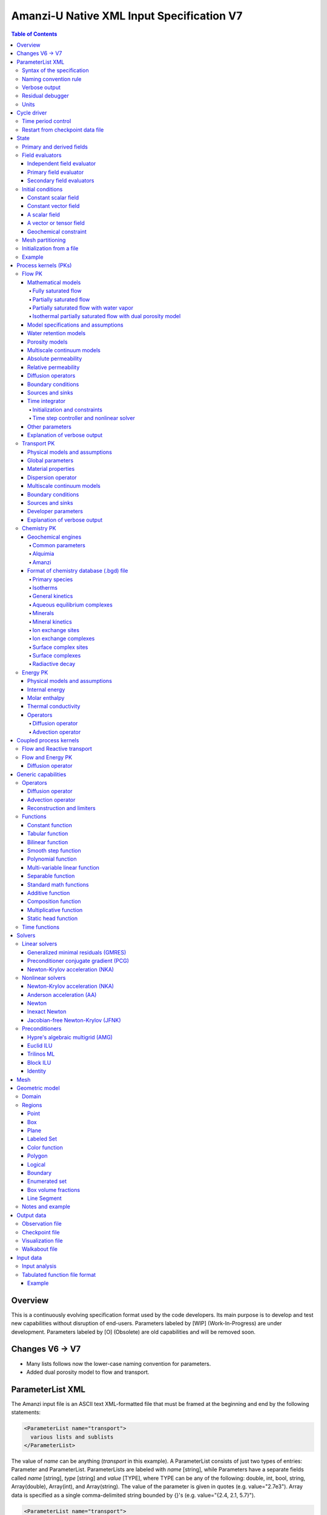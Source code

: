 ==========================================
Amanzi-U Native XML Input Specification V7
==========================================

.. contents:: **Table of Contents**


Overview
========

This is a continuously evolving specification format used by the code developers. 
Its main purpose is to develop and test new capabilities without disruption of end-users.
Parameters labeled by [WIP] (Work-In-Progress) are under development.
Parameters labeled by [O] (Obsolete) are old capabilities and will be removed soon.


Changes V6 -> V7
================

* Many lists follows now the lower-case naming convention for parameters.
* Added dual porosity model to flow and transport.


ParameterList XML
=================

The Amanzi input file is an ASCII text XML-formatted file that must be framed 
at the beginning and end by the following statements:

.. code-block:: xml

  <ParameterList name="transport">
    various lists and sublists
  </ParameterList>

The value of *name* can be anything (*transport* in this example).  
A ParameterList consists of just two types of entries: Parameter and ParameterList.  
ParameterLists are labeled with *name* [string], while Parameters have a separate 
fields called *name* [string], *type* [string] and *value* [TYPE], where TYPE can 
be any of the following: double, int, bool, string, Array(double), Array(int), 
and Array(string).  
The value of the parameter is given in quotes (e.g. value="2.7e3").  
Array data is specified as a single comma-delimited string bounded by {}'s (e.g. value="{2.4, 2.1, 5.7}").

.. code-block:: xml

  <ParameterList name="transport">
    <Parameter name="cfl" type="double" value="0.9"/>
    <Parameter name="ratio" type="Array(int)" value="{2, 1, 4}"/>
  </ParameterList>

In this example, the list *transport* has parameter *cfl* that is the double with 
value 0.9, and parameter *ratio* that is the integer array such that ratio[0] = 2, 
ratio[1]=1, and ratio[2]=4.


Syntax of the specification
---------------------------

Input specification for each ParameterList entry consists of two parts.  
First, a bulleted list defines the usage syntax and available options.  
This is followed by example snippets of XML code to demonstrate usage.

In many cases, the input specifies data for a particular parameterized model, and Amanzi 
supports a number of parameterizations.  
For example, initial data might be uniform (the value is required), or linear in y (the value 
and its gradient are required).  
Where Amanzi supports a number of parameterized models for parameter *model*, the available 
models will be listed by name, and then will be described in the subsequent section.  
In the manufactured example below, the specification looks as follows:

* SOIL [list] accepts parameters that describes properties of this soil.

  * `"region`" [string] defines a subdomain of the computational domain.

  * `"model`" [list] specifies a model for the soil. Available options are `"van Genuchten`" 
    and `"Brooks-Corey`".

Here SOIL is defined by a *region* and a *model*.  
The *region* is a string parameter but the *model* is given by a sublist with its own set of parameters.
The parameter for *model* can be described in the same section or in a separate section
of this document. For instance, the local description may look like:

* `"model`" [list] specifies a model for the soil. Available options are `"van Genuchten`"
  and `"Brooks-Corey`".
  The option `"van Genuchten`" requires `"m`" [double].
  The option `"Brooks-Corey`" requires `"lambda`" [double] and `"alpha`" [double].

Each part of the spec is illustrated by an example followed by optional comments:

.. code-block:: xml

   <ParameterList name="water retention models">
     <ParameterList name="SOIL">
       <Parameter name="region" type="string" value="TOP_DOMAIN"/>
       <ParameterList name="Brooks-Corey">
         <Parameter name="lambda" type="double" value="0.7"/>
         <Parameter name="alpha" type="double" value="1e-3"/>
       </ParameterList>   
     </ParameterList>   
   </ParameterList>   
 
This defines soil properties in region TOP_DOMAIN using the
Brocks-Corey model with parameters *lambda=0.7* and *alpha=1e-3*.

Additional conventions:

* Reserved keywords and labels are *italicized* in discussions and `"quoted and italicized`" in the spec.
  These are usually labels or values of parameters 
  in the input file and must match (using XML matching rules) the specified or allowable values.

* User-defined labels are marked with ALL_CAPS in this document.
  In practice, no rules are imposed on these names.

* Lists with too many parameters are described using multiple sections and multiple examples.
  For most examples we show name of the parent sublist.


Naming convention rule
----------------------

It is hard to overestimate importance of a reasonable naming convention rule for efficient
code development and its daily usage in reasearch.

* Camel-case names should *not* be used as names for fixed keywords (parameters and parameter lists).  
  The following is a short list of allowed exceptions. 
 
  * The names crated by the user are not fixed keywords and are exempt from the above
    rule.

  * Proper names such as an individual person, place, or organization, including their derivatives
    *should* be spelled using capital letters. Examples: *van Genuchten m*, *Brocks-Corey lambda*, 
    *Jacobian matrix*, *Newton correction*, *Richards problem*

  * Names of chemical species (inside fixed keywords) should be capitalized. Examples: *CO2*, *H+*.

  * A few well-established abbreviations. Their complete list is here: *PK*, *MPC*, *BDF1*, *EOS*,
    *IEM*, *PFloTran*, *pH*. Note that names of linear and nonlinear solvers and preconditioners are 
    not included in this list. Thus, we have to use *pcg*, *gmres*, *nka*, *jfnk*, *amg*, *ml*, and *ilu*.

  * Units such as energy [J] and temperature [K].

  * The Hilbert spaces *L2* and *H1*. Note that *L2* and *l2* are different spaces and shouldbe used
    appropriately.

  * Trilinos parameters. There are a few camel-case parameters that
    go directly to Trilinos functions and therefore outside of our control, e.g. *ML output*.


Verbose output
--------------

Output of all components of Amanzi is controlled by a standard verbose 
object list. This list can be inserted in almost any significant
component of this spec to produce a verbose output, see the embedded examples.
If this list is not specified, the default verbosity value is used.

* `"verbosity level`" [string] Available options are *none*, *low*, *medium*, *high*, and *extreme*.
  Option *extreme is used by the developers only. For communication between users and developers, 
  the recommended option is *high*. 

* `"hide line prefix`" [bool] defines prefix for output messages. Defualt value is *true*.

* `"name`" [string] is the name of the prefix.

* `"write on rank`" [int] is processor rank on which the output is performed. Default is 0.

.. code-block:: xml

   <ParameterList name="verbose object">
     <Parameter name="verbosity level" type="string" value="medium"/>
     <Parameter name="name" type="string" value="my header"/>
     <Parameter name="hide line prefix" type="bool" value="false"/>
     <Parameter name="write on rank" type="int" value="0"/>
   </ParameterList>


Residual debugger
-----------------

Some components (currently just nonlinear solver, this may change)
leverage a *residual debugger* object for writing, to file, residuals,
corrections, and internal iterates of a solve process for solver
debugging/work.  Control of when these iterates are written is
controlled by a few parameters.  This should be written sparingly --
each attempt at a timestep and each cycle is its own file, and writes
its own mesh file, so this should be considered i/o and runtime
expensive.

  * `"cycles start period stop`" [Array(int)] the first entry is the start cycle, 
    the second is the cycle period, and the third is the stop cycle or -1 in which case 
    there is no stop cycle. All iterations shall be written at such cycles that 
    satisfy formula cycle = start + n*period, for n=0,1,2,... and cycle < stop if stop != -1.0.

  * `"cycles start period stop n`" [Array(int)] if multiple cycles start-period-stop parameters 
    are needed, then use these parameters with n=0,1,2,..., and not the single 
    `"cycles start period stop`" parameter.

  * `"cycles`" [Array(int)] an array of single cycles at which all iterations shall be written. 

Note: *cycle* here means the current time integration step and *not* the global cycle.

.. code-block:: xml

   <ParameterList name="BDF1">  <!-- parent list -->
     <ParameterList name="residual debugger">
       <Parameter name="cycles start period stop" type="Array(int)" value="{0,100,-1}"/>
       <Parameter name="cycles" type="Array(int)" value="{999,1001}"/>
     </ParameterList>
   </ParameterList>
   

Units
-----

Amanzi's internal default units are SI units except for the concentration.

* `"concentration`" [string] defines units for concentration. Available options
  are `"molar`" (default) which is `"mol/L`" and `"mol/m^3`". 

.. code-block:: xml

   <ParameterList>  <!-- parent list -->
     <ParameterList name="units">
       <Parameter name="length" type="string" value="m"/>
       <Parameter name="time" type="string" value="s"/>
       <Parameter name="mass" type="string" value="kg"/>
       <Parameter name="concentration" type="string" value="molar"/>
     </ParameterList>
   </ParameterList>


Cycle driver
============

The new multi-processor cycle driver provides more flexibility
to handle multiphysics process kernels (PKs) and multiple time periods.

* `"component names`" [Array(string)] provides the list of species names.
  It is required for reactive transport.

* `"number of liquid components`" [int] is the number of liquid components. 
   
* `"time periods`" [list] contains the list of time periods involved in the simulation.
  The number of time periods is not limited.

  * `"TP #`" [list] defines a particular time period. The numbering
    should be sequential starting with 0.

    * `"PK tree`" [list] describes a hierarchical structure of the process kernels
      that reflect their weak and strong coupling.

      * `"PKNAME`"  [list] name of PK which is used in the
        simulation. Name can be arbitrary but the sublist with the same name
        should exist in the list of PKs (see below).

      * `"PK type`" [string] specifies the type of PK supported by Amanzi. At the moment
        available options are (`"darcy`", `"richards`", `"transport`", `"one-phase energy`", 
        `"two-phase energy`", `"reactive transport`", `"flow reactive transport`", 
        `"thermal richards`", and `"chemistry`").
 
      * `"start period time`" [double] is the start time of the current time period.

      * `"end period time`" [double] is the end time of the current time period.

      * `"maximum cycle number`" [int] is the maximum allowed number of cycles in 
        the current time period. Special value -1 means unlimited number of cycles.

      * `"initial time step`" is the initial time step for the current time period.

.. code-block:: xml

  <ParameterList>  <!-- parent list -->
    <ParameterList name="cycle driver">
      <Parameter name="component names" type="Array(string)" value="{H+, Na+, NO3-, Zn++}"/>
      <Parameter name="number of liquid components" type="int" value="4"/>
      <ParameterList name="time periods">
        <ParameterList name="TP 0">
          <ParameterList name="PK tree">
            <ParameterList name="FLOW and REACTIVE TRANSPORT">
              <Parameter name="PK type" type="string" value="flow reactive transport"/>
              <ParameterList name="REACTIVE TRANSPORT">
                <Parameter name="PK type" type="string" value="reactive transport"/>
                <ParameterList name="TRANSPORT">
                  <Parameter name="PK type" type="string" value="transport"/>
                </ParameterList>
                <ParameterList name="CHEMISTRY">
                  <Parameter name="PK type" type="string" value="chemistry"/>
                </ParameterList>
              </ParameterList>
              <ParameterList name="FLOW">
                <Parameter name="PK type" type="string" value="darcy"/>
              </ParameterList>
            </ParameterList>
          </ParameterList>
          <Parameter name="start period time" type="double" value="0.0"/>
          <Parameter name="end period time" type="double" value="1.5778463e+09"/>
          <Parameter name="maximum cycle number" type="int" value="-1"/>
          <Parameter name="initial time step" type="double" value="1.57680e+05"/>
        </ParameterList>

        <ParameterList name="TP 1">
        ... 
        </ParameterList>
      </ParameterList>
    </ParameterList>
  </ParameterList>

In this simulation, we use the PK called *flow reactive transport*. It is
defined internally as sequential application of two PKs, *flow* and *reactive transport*.
The latter is defined as sequential application of two PKs, *transport* and *chemistry*.
Process kernel *reactive transport* can susbcycle with respect to *flow*.
Process kernel *chemistry* can susbcycle with respect to *transport*.


Time period control
-------------------

A set of times that simulation hits exactly can be used to avoid problems with
sudden change of boundary conditions or source/sink terms.
This list must *NOT* include start times for time periods *TP #*.

* `"start times`" [Array(double)] is the list of particular times that we want to hit exactly.

* `"initial time step`" [Array(double)] is the size of the first time step after we hit a special
  time specified above.

* `"maximum time step`" [Array(double)] allows the user to limit the time step between
  two particular times.

.. code-block:: xml

   <ParameterList name="cycle driver">  <!-- parent list -->
     <ParameterList name="time period control">
       <Parameter name="start times" type="Array(double)" value="{3.16e+10, 6.32e+10}"/>
       <Parameter name="initial time step" type="Array(double)" value="{100.0, 100.0}"/>
       <Parameter name="maximum time step" type="Array(double)" value="{3.2e+8, 4e+17}"/>
     </ParameterList>
   </ParameterList>

Between approximately 1000 [y] and 2000 [y], we limit the maximum time step to 10 [y]. 


Restart from checkpoint data file
---------------------------------

A user may request to restart a simulation from a checkpoint data file by creating list 
*restart*. In this scenario, the code will overwrite data initialized using the input XML file.
The purpose of restart is to continue the simulation that has been terminated before for some reasons,
e.g. because its allocation of time ran out.
The value for the current time and current cycle is read from the checkpoint file.

* `"restart`" [list]

  * `"file name`" [string] provides name of the existing checkpoint data file to restart from.

.. code-block:: xml
  
  <ParameterList name="cycle driver">  <!-- parent list -->
    <ParameterList name="restart">
      <Parameter name="file name" type="string" value="CHECK00123.h5"/>
    </ParameterList>
  </ParameterList>

In this example, Amanzi is restarted with all state data initialized from file
CHECK00123.h5. 


State
=====

List *State* allows the user to initialize various fields and field evaluators 
using a variety of tools. 
A field evaluator is a node in the Phalanx-like (acyclic) dependency tree. 
The corresponding sublist of *State* is named *field evaluators*.
The initialization sublist of *State* is named *initial conditions*.

* `"initialization filename`" [string] (optional) provides name of the existing checkpoint data 
  file. The initialization sequence is as follows. First, we try to initialize a
  field using the provided checkpoint file. Second, regardless of the outcome of the
  previous step, we try to initialize the field using the sublist `"initial conditions`".
  By design, the second step allows us to overwrite only part for the field.

.. code-block:: xml

  <ParameterList>  <!-- parent list -->
    <ParameterList name="state">
      <Parameter name="initialization filename" type="string" value="CHECK00123.h5"/>
      <ParameterList name="field evaluators">
         ... list of field evaluators
      </ParameterList>
      <ParameterList name="initial conditions">
         ... initialization of fields
      </ParameterList>
    </ParameterList>
  </ParameterList>


Primary and derived fields
--------------------------

* Primary fields [default units]

  * pressure [Pa]
  * total component concentration [:math:`mol/L`] or [:math:`mol/m^3`]
  * temperature [K]

* Derived fields

  * saturation [-]
  * hydraulic_head [m]
  * darcy_flux (more precisely, volumetric flow rate) [m^3/s] 
  * porosity [-]
  * transport_porosity [-] 

* Static fields

  * permeability [m^2]


Field evaluators
----------------

There are three different types of field evaluators.

Independent field evaluator
...........................

An independent field evaluator has no dependencies and is specified by a function.
Typically, it is evaluated once per simulation.
The evaluator has the following fields.

* `"field evaluator type`" [string] The value of this parameter is used by the factory
  of evaluators. The available option are `"independent variable`", `"primary variable`",
  and `"secondary variable`".

* `"function`" [list] defines a piecewise continuous function for calculating the independent variable.
  In may contain multiple sublists `"DOMAIN`" with identical structure.
  
  * `"DOMAIN`" [list]

    * `"region`" [string] specifies domain of the function, a single region.

    * `"regions`" [Array(string)] is the alternative to option `"region`", domain on 
      the function consists of many regions.

    * `"component`" [string] specifies geometric object associated with the mesh function.
      Available options are `"cell`", `"face`", and `"node`".

    * `"function`" [list] defines an analytic function for calculation. Its structure
      is described in the Functions_ section below.

.. code-block:: xml

  <ParameterList name="field_evaluators">  <!-- parent list -->
    <ParameterList name="SATURATION_LIQUID">
      <Parameter name="field evaluator type" type="string" value="independent variable"/>
      <ParameterList name="function">
        <ParameterList name="DOMAIN">
          <Parameter name="region" type="string" value="COMPUTATIONAL DOMAIN"/>
          <Parameter name="component" type="string" value="cell"/>
          <ParameterList name="function">
            <ParameterList name="function-constant">
              <Parameter name="value" type="double" value="0.8"/>
            </ParameterList>
          </ParameterList>
        </ParameterList>
      </ParameterList>
      <ParameterList name="verbose object">
        <Parameter name="verbosity level" type="string" value="extreme"/>
      </ParameterList>
    </ParameterList>
  </ParameterList>

The independent variable *SATURATION_LIQUID* is defined as a cell-based variable with
constant value 0.8. 
Note that the user-defined name for this field cannot have spaces.


Primary field evaluator
.......................

The primary field evaluator has no dependencies solved for by a PK.
Examples of independent field evaluators are primary variable of PDEs, such as
pressure and temperature.
Typically this evaluator is used internally to inform the dependency tree about 
a new state of the primary variable.


Secondary field evaluators
..........................

Secondary fields are derived either from primary fields or other secondary fields.
There are two types of secondary fields evaluators.
The first type is used to evaluate a single field.
The second type is used to evaluate efficiently (in one call of an evaluator) multiple fields.

Typically, secondary fields are created by high-level PKs during the setup phase and
inserted automatically in the list of evaluators.
The related XML syntax can provide various parameters needed for evaluation as explained in two
examples below.
The developer can create a secondary field evaluator using common parameters as well
as custom parameters (see the examples).

* `"evaluator dependencies`" [Array(string)] provides a list of fields on which this evaluator
  depends.

* `"check derivatives`" [bool] allows the develop to check derivatives with finite differences.
  This is the expensive option involving finite difference approximations and is recommended for
  code debugging only. Default is *false*.

* `"finite difference epsilon`" [double] defines the finite difference epsilon.
  Default is 1e-10.

.. code-block:: xml

  <ParameterList name="field_evaluators">  <!-- parent list -->
    <ParameterList name="molar_density_liquid">
      <Parameter name="field evaluator type" type="string" value="eos"/>
      <Parameter name="eos basis" type="string" value="both"/>
      <Parameter name="molar density key" type="string" value="molar_density_liquid"/>
      <Parameter name="mass density key" type="string" value="mass_density_liquid"/>
      <ParameterList name="EOS parameters">
        <Parameter name="eos type" type="string" value="liquid water"/>
      </ParameterList>
      <ParameterList name="verbose object">
        <Parameter name="verbosity level" type="string" value="extreme"/>
      </ParameterList>
    </ParameterList>
  </ParameterList>

In this example the molar density of liquid is evaluated using the *eos* evaluator.
The secondary field name is *molar_density_liquid*.
It is evaluated simultaneously with the secondary field *mass_density_liquid*.
The internal *eos* evaluator knows that these fields depend on fields *temperature* 
and *pressure*; hence, this information is not provided in the input list.
The *eos* evaluator requires one-parameter list to select the proper model for evaluation.

.. code-block:: xml

  <ParameterList name="field_evaluators">  <!-- parent list -->
    <ParameterList name="internal_energy_rock">
      <Parameter name="field evaluator type" type="string" value="iem"/>
      <Parameter name="internal energy key" type="string" value="internal_energy_rock"/>
      <ParameterList name="IEM parameters">
        <Parameter name="iem type" type="string" value="linear"/>
        <Parameter name="heat capacity [J/kg-K]" type="double" value="620.0"/>
      </ParameterList>
      <ParameterList name="verbose object">
        <Parameter name="verbosity level" type="string" value="extreme"/>
      </ParameterList>
    </ParameterList>
  </ParameterList>

In this example, the secondary field *internal_energy_rock* is evaluated using one of the 
internal *iem* evaluators. 
A particular evaluator is selected dynamically using parameter *iem type*.


Initial conditions
------------------

Constant scalar field
.....................

A constant field is the global (with respect to the mesh) constant. 
At the moment, the set of such fields includes *fluid_density*
and *fluid_viscosity*.
The initialization requires to provide a named sublist with a single
parameter *value*.

.. code-block:: xml

   <ParameterList name="initial conditions">  <!-- parent list -->
     <ParameterList name="fluid_density">
       <Parameter name="value" type="double" value="998.0"/>
     </ParameterList>
   </ParameterList>


Constant vector field
.....................

A constant vector field is the global (with respect to the mesh) vector constant. 
At the moment, the set of such vector constants includes *gravity*.
The initialization requires to provide a named sublist with a single
parameter *value*. In two dimensions, it looks like

.. code-block:: xml

   <ParameterList name="initial conditions">  <!-- parent list -->
     <ParameterList name="gravity">
       <Parameter name="value" type="Array(double)" value="{0.0, -9.81}"/>
     </ParameterList>
   </ParameterList>


A scalar field
..............

A variable scalar field is defined by a few functions (labeled *MESH BLOCK #* in our
example) with non-overlapping domains. 
The required parameters for each function are *region*, *component*,
and *function*.

* `"regions`" [Array(string)] is list of mesh regions where the function
  should be applied, the domain of the function.

* `"component`" [string] specifies a mesh object on which the discrete field 
  is defined.

Optional parameters are *write checkpoint* and *write vis*.
These parameters define whether the field has to be written into
checkpoints of visualization files. Default values are *true*.

.. code-block:: xml

   <ParameterList name="initial conditions">  <!-- parent list -->
     <ParameterList name="pressure"> 
       <Parameter name="write checkpoint" type="bool" value ="false">   
       <Parameter name="write vis" type="bool" value ="true">
       <ParameterList name="function">
         <ParameterList name="MESH BLOCK 1">
           <Parameter name="regions" type="Array(string)" value="DOMAIN 1"/>
           <Parameter name="component" type="string" value="cell"/>
           <ParameterList name="function">
             <ParameterList name="function-constant">
               <Parameter name="value" type="double" value="90000.0"/>
             </ParameterList>
           </ParameterList>
         </ParameterList>
         <ParameterList name="MESH BLOCK 2">
           ... 
         </ParameterList>
       </ParameterList>
     </ParameterList>
   </ParameterList>

In this example, the field *pressure* has constant value 90000 [Pa] in 
each mesh cell of region *DOMAIN 1*. The second mesh block will define
the pressure in the second mesh region and so on.


A vector or tensor field
........................

A variable tensor (or vector) field is defined similarly to a variable scalar field. 
The difference lies in the definition of the function which is now a multi-valued function.

* `"number of dofs`" [int] is the number of components in the vector or tensor.

* `"Function type`" [string] defines the function type. The only available option 
  is `"composite function`".

* `"dot with normal`" [bool] triggers the special initialization of a
  vector field such as the `"darcy_flux`". This field is defined by
  projection of the velocity (a vector field) on face normals.
  Changing value to *false* will produce the vector field.

Optional parameters are *write checkpoint*,  and *write vis*.
These parameters define whether the field has to be written into
checkpoints of vis files. Default values are *true*.

.. code-block:: xml

   <ParameterList name="initial conditions">  <!-- parent list -->
     <ParameterList name="darcy_flux">
       <Parameter name="write checkpoint" type="bool" value="true"/>
       <Parameter name="write vis" type="bool" value="false"/>
       <Parameter name="dot with normal" type="bool" value="true"/>

       <ParameterList name="function">
         <ParameterList name="MESH BLOCK 1">
           <Parameter name="regions" type="Array(string)" value="{ALL DOMAIN}"/>
           <Parameter name="component" type="string" value="face"/>
           <ParameterList name="function">
             <Parameter name="number of dofs" type="int" value="2"/>
             <Parameter name="function type" type="string" value="composite function"/>
             <ParameterList name="dof 1 function">
               <ParameterList name="function-constant">
                 <Parameter name="value" type="double" value="0.002"/>
               </ParameterList>
             </ParameterList>
             <ParameterList name="dof 2 function">
               <ParameterList name="function-constant">
                 <Parameter name="value" type="double" value="0.001"/>
               </ParameterList>
             </ParameterList>
           </ParameterList>
         </ParameterList>
       </ParameterList>
     </ParameterList>
   </ParameterList>

In this example the constant Darcy velocity (0.002, 0.001) [m/s] is dotted with the face 
normal producing one number per mesh face.


Geochemical constraint
......................

We can define geochemical contraint as follows:

.. code-block:: xml

   <ParameterList name="initial conditions">  <!-- parent list -->
     <ParameterList name="geochemical conditions">
       <ParameterList name="initial">
         <Parameter name="regions" type="Array(string)" value="{ENTIRE_DOMAIN}"/>
       </ParameterList>
     </ParameterList>
   </ParameterList>

Mesh partitioning
-----------------

Amanzi's state has a number of tools to verify completeness of initial data.
This is done using list *mesh partitions*. 
Each sublist there must have parameter *region list* specifying
regions that define unique partition of the mesh.

.. code-block:: xml

   <ParameterList name="state">  <!-- parent list -->
     <ParameterList name="mesh partitions">
       <ParameterList name="MATERIALS">
         <Parameter name="region list" type="Array(string)" value="{region1,region2,region3}"/>
       </ParameterList>
     </ParameterList>
   </ParameterList>

In this example, we verify that three mesh regions cover completely the mesh without overlaps.
If so, all material fields, such as *porosity*, will be initialized properly.


Initialization from a file
--------------------------

Some fields can be initialized from Exodus II files. 
For each field, an additional sublist has to be added to the
named sublist of *State* list with the file name and the name of attributes. 
For a serial run, the file extension must be *.exo*. 
For a parallel run, it must be *.par*.

* `"attributes`" [Array(string)] defines names of attributes. The number of names
  must be equal to the number of components in the field. The names can be repeated.
  Scalar fields (e.g. porosity) require one name, tensorial fields (e.g. permeability)
  require two or three names.

.. code-block:: xml

   <ParameterList name="initial conditions">  <!-- parent list -->
     <ParameterList name="permeability">
       <ParameterList name="exodus file initialization">
         <Parameter name="file" type="string" value="mesh_with_data.exo"/>
         <Parameter name="attributes" type="Array(string)" value="{permx, permx, permz}"/>
       </ParameterList>
     </ParameterList>
   </ParameterList>


Example
-------

The complete example of a state initialization is below. Note that
*MATERIAL 1* and *MATERIAL 2* must be labels of the existing regions.
Here, we do not capitalize names of state fields such as *porosity*.
The fields *porosity* and *pressure* are constant over the whole domain. 
The field *permeability* is the piecewise constant diagonal tensor.

.. code-block:: xml

  <ParameterList name="state">
    <ParameterList name="field evaluators">
      <ParameterList name="porosity">
        <ParameterList name="function">
          <ParameterList name="ALL">
            <Parameter name="regions" type="Array(string)" value="{COMPUTATIONAL DOMAIN}"/>
            <Parameter name="component" type="string" value="cell"/>
            <ParameterList name="function">
              <ParameterList name="function-constant">
                <Parameter name="value" type="double" value="0.408"/>
              </ParameterList>
            </ParameterList>
          </ParameterList>
        </ParameterList>
      </ParameterList>
    </ParameterList>

    <ParameterList name="initial conditions">
      <ParameterList name="fluid_density">
        <Parameter name="value" type="double" value="998.0"/>
      </ParameterList>

      <ParameterList name="gravity">
        <Parameter name="value" type="Array(double)" value="{0.0, -9.81}"/>
      </ParameterList>

      <ParameterList name="pressure">
        <ParameterList name="function">
          <ParameterList name="domain">
            <Parameter name="regions" type="Array(string)" value="{COMPUTATIONAL DOMAIN}"/>
            <Parameter name="component" type="string" value="cell"/>
            <ParameterList name="function">
              <ParameterList name="function-constant">
                <Parameter name="value" type="double" value="90000.0"/>
              </ParameterList>
            </ParameterList>
          </ParameterList>
        </ParameterList>
      </ParameterList>

      <ParameterList name="permeability">
        <ParameterList name="function">
          <ParameterList name="MESH BLOCK 1">
            <Parameter name="regions" type="Array(string)" value="MATERIAL 1"/>
            <Parameter name="component" type="string" value="cell"/>
            <ParameterList name="function">
              <Parameter name="function type" type="string" value="composite function"/>
              <Parameter name="number of dofs" type="int" value="2"/>
              <ParameterList name="dof 1 function">
                <ParameterList name="function-constant">
                  <Parameter name="value" type="double" value="1e-12"/>
                </ParameterList>
              </ParameterList>
              <ParameterList name="dof 2 function">
                <ParameterList name="function-constant">
                  <Parameter name="value" type="double" value="1e-13"/>
                </ParameterList>
              </ParameterList>
            </ParameterList>
          </ParameterList>
          <ParameterList name="MESH BLOCK 2">
            <Parameter name="regions" type="Array(string)" value="MATERIAL 2"/>
            <Parameter name="component" type="string" value="cell"/>
            <ParameterList name="function">
              <Parameter name="function type" type="string" value="composite function"/>
              <Parameter name="number of dofs" type="int" value="2"/>
              <ParameterList name="dof 1 function">
                <ParameterList name="function-constant">
                  <Parameter name="value" type="double" value="2e-13"/>
                </ParameterList>
              </ParameterList>
              <ParameterList name="dof 2 function">
                <ParameterList name="function-constant">
                  <Parameter name="value" type="double" value="2e-14"/>
                </ParameterList>
              </ParameterList>
            </ParameterList>
          </ParameterList>
        </ParameterList>
      </ParameterList>
    </ParameterList>
  </ParameterList>


Process kernels (PKs)
=====================

The process kernels list describes all PKs used in a simulation.
The name of the PKs in this list must match *PKNAMEs* in *cycle driver* list.

.. code-block:: xml

  <ParameterList>  <!-- parent list -->
    <ParameterList name="PKs">
      <ParameterList name="FLOW and TRANSPORT">
        <Parameter name="PK type" type="string" value="flow reactive transport"/>      
        <Parameter name="PKs order" type="Array(string)" value="{FLOW, TRANSPORT}"/> 
        <Parameter name="master PK index" type="int" value="0"/>
      </ParameterList>
      <ParameterList name="FLOW">
        ...
        ... multiple flow parameters, lists, and sublists
        ...
      </ParameterList>
      <ParameterList name="TRANSPORT">
        ...
        ... multiple transport parameters, lists, and sublists
        ...
      </ParameterList>
    </ParameterList>
  </ParameterList>


Flow PK
-------

Mathematical models
...................

A few PDE models can be instantiated using the parameters described below.


Fully saturated flow
````````````````````

The conceptual PDE model for the fully saturated flow is

.. math::
  \phi (s_s + s_y) \frac{\partial p_l}{\partial t} 
  =
  \boldsymbol{\nabla} \cdot (\rho_l \boldsymbol{q}_l) + Q,
  \quad
  \boldsymbol{q}_l 
  = -\frac{\boldsymbol{K}}{\mu} 
  (\boldsymbol{\nabla} p - \rho_l \boldsymbol{g}),

where 
:math:`\phi` is porosity [-],
:math:`s_s` and :math:`s_y` are specific storage and specific yield, respectively,
:math:`\rho_l` is fluid density [:math:`kg / m^3`],
:math:`Q` is source or sink term [:math:`kg / m^3 / s`],
:math:`\boldsymbol{q}_l` is the Darcy velocity [:math:`m/s`],
and :math:`\boldsymbol{g}` is gravity [:math:`m/s^2`].


Partially saturated flow
````````````````````````

The conceptual PDE model for the partially saturated flow is

.. math::
  \frac{\partial \theta}{\partial t} 
  =
  \boldsymbol{\nabla} \cdot (\eta_l \boldsymbol{q}_l) + Q,
  \qquad
  \boldsymbol{q}_l 
  = -\frac{\boldsymbol{K} k_r}{\mu} 
  (\boldsymbol{\nabla} p - \rho_l \boldsymbol{g})

where 
:math:`\theta` is total water content [:math:`mol/m^3`],
:math:`\eta_l` is molar density of liquid [:math:`mol/m^3`],
:math:`\rho_l` is fluid density [:math:`kg/m^3`],
:math:`Q` is source or sink term [:math:`mol/m^3/s`],
:math:`\boldsymbol{q}_l` is the Darcy velocity [:math:`m/s`],
:math:`k_r` is relative permeability [-],
and :math:`\boldsymbol{g}` is gravity [:math:`m/s^2`].
We define 

.. math::
  \theta = \phi \eta_l s_l

where :math:`s_l` is liquid saturation [-],
and :math:`\phi` is porosity [-].


Partially saturated flow with water vapor
`````````````````````````````````````````

The conceptual PDE model for the partially saturated flow with water vapor 
includes liquid phase (liquid water) and gas phase (water vapor):

.. math::
  \frac{\partial \theta}{\partial t} 
  =
  \boldsymbol{\nabla} \cdot (\eta_l \boldsymbol{q}_l)
  - \boldsymbol{\nabla} \cdot (\boldsymbol{K}_g \boldsymbol{\nabla} \big(\frac{p_v}{p_g}\big)) + Q,
  \quad
  \boldsymbol{q}_l 
  = -\frac{\boldsymbol{K} k_r}{\mu} 
  (\boldsymbol{\nabla} p - \rho_l \boldsymbol{g})

where 
:math:`\theta` is total water content [:math:`mol/m^3`],
:math:`\eta_l` is molar density of liquid (water) [:math:`mol/m^3`],
:math:`\rho_l` is fluid density [:math:`kg/m^3`],
:math:`Q` is source or sink term [:math:`mol/m^3/s`],
:math:`\boldsymbol{q}_l` is the Darcy velocity [:math:`m/s`],
:math:`k_r` is relative permeability [-],
:math:`\boldsymbol{g}` is gravity [:math:`m/s^2`],
:math:`p_v` is the vapor pressure [Pa],
:math:`p_g` is the gas pressure [Pa],
and :math:`\boldsymbol{K}_g` is the effective diffusion coefficient of the water vapor.
We define 

.. math::
  \theta = \phi \eta_l s_l + \phi (1 - \eta_l) X_l

where :math:`s_l` is liquid saturation [-],
:math:`\phi` is porosity [-],
and :math:`X_l` is molar fraction of water vapor.
The effective diffusion coefficient of the water vapor is given by

.. math::
  \boldsymbol{K}_g = \phi s_g \tau_g \eta_g \boldsymbol{D}_g

where :math:`s_g` is gas saturation [-],
:math:`\tau_g` is the tortuosity of the gas phase [-],
:math:`\eta_g` is the molar density of gas,
and :math:`\boldsymbol{D}_g` is the diffusion coefficient of the gas phase [:math:`m^2/s`],
The gas pressure :math:`p_g` is set to the atmosperic pressure and the vapor pressure
model assumes thermal equlibrium of liquid and gas phases:

.. math::
  p_v = P_{sat}(T) \exp\left(\frac{P_{cgl}}{\eta_l R T}\right)

where
:math:`R` is the ideal gas constant,
:math:`P_{cgl}` is the liquid-gas capillary pressure [Pa],
:math:`P_{sat}` is the saturated vapor pressure [Pa],
and :math:`T` is the temperature [K].
The diffusion coefficient is based of TOUGHT2 model

.. math::
   D_g = D_0 \frac{P_{ref}}{p} \left(\frac{T}{273.15}\right)^a

where
:math:`D_0 = 2.14e-5`,
:math:`P_{ref}` is atmospheric pressure,
and :math:`a = 1.8`. 
finally we need a model for the gas tortuosity. We use the Millington and Quirk model:

.. math::
   \tau_g = \phi^\beta s_g^\gamma

where
:math:`\beta = 1/3` and 
:math:`\gamma = 7/3`.


Isothermal partially saturated flow with dual porosity model
````````````````````````````````````````````````````````````

The conceptual model for the partially saturated flow with dual porosity model
assumes that water flow is restricted to the fractures and the water in the matrix does not move.
The rock matrix represents immobile pockets that can exchange, retain and store water
but do not permit convective flow.
This leads to dual-porosity type flow and transport models that partition the liquid
phase into mobile and immobile regions.
The Richards equation in the mobile region is augmented by the water exchange
term :math:`\Sigma_w`:
 
.. math::
  \frac{\partial \theta_{lf}}{\partial t} 
  = \boldsymbol{\nabla} \cdot (\eta_l \boldsymbol{q}_l) - \Sigma_w + Q_f,
  \qquad
  \boldsymbol{q}_l 
  = -\frac{\boldsymbol{K} k_r}{\mu} 
  (\boldsymbol{\nabla} p - \rho_l \boldsymbol{g})

where 
:math:`\Sigma_w` is transfer rate for water from the matrix to the fracture, 
and :math:`Q_f` is source or sink term [:math:`kg \cdot m^{-3} \cdot s^{-1}`].
The equation for water balance in the matrix is

.. math::
  \frac{\partial \theta_{lm}}{\partial t} 
  = Q_m + \Sigma_w,

where 
:math:`Q_m` is source or sink term [:math:`kg \cdot m^{-3} \cdot s^{-1}`].
The volumetric volumetric water contents are defined as

.. math::
  \theta_f = \phi_f\, \eta_l\, s_{lf},\quad
  \theta_m = \phi_m\, \eta_l\, s_{lm},

where saturations :math:`s_{lf}` and :math:`s_{lm}` may use different capillary 
pressure - saturation models.
The rate of water exchange between the fracture and matrix regions is
proportional to the difference in hydraulic heads:

.. math::
  \Sigma_w = \alpha_w (h_f - h_m),

where :math:`\alpha_w` is the mass transfer coefficient.
Since hydraulic heads are needed for both regions, this equation requires
estimating retention curves for both regions and therefore is nonlinear.
 

The flow sublist includes exactly one sublist, either 
*Darcy problem* or *Richards problem*.
Structure of both sublists is quite similar.

.. code-block:: xml

   <ParameterList name="flow">  <!-- parent list -->
     <ParameterList name="Richards problem">
       ...
     </ParameterList>
   </ParameterList>


Model specifications and assumptions
....................................

This list is used to summarize physical models and assumptions, such as
coupling with other PKs.
This list is often generated or extended by a high-level MPC PK.
In the code development, this list plays a two-fold role. 
First, it provides necessary information for coupling different PKs such 
as flags for adding a vapor diffusion to Richards' equation.
Second, the developers may use it instead of a factory of evaluators such as
creation of primary and secondary evaluators for rock porosity models.
Combination of both approaches may lead to a more efficient code.

* `"vapor diffusion`" [bool] is set up automatically by a high-level PK,
  e.g. by EnergyFlow PK. The default value is `"false`".

* `"multiscale model`" [string] specifies a multiscale model.
  Available options are `"single porosity`" (default) and `"dual porosity`".

* `"water content model`" [string] changes the evaluator for water
  content. Available options are `"generic`" and `"constant density`" (default).

* `"viscosity model`" [string] changes the evaluator for liquid viscosity.
  Available options are `"generic`" and `"constant viscosity`" (default).

* `"porosity model`" [string] specifies an isothermal porosity model.
  Available options are `"compressible: storativity coefficient`",
  `"compressible: pressure function`", and `"constant porosity`" (default).

.. code-block:: xml

   <ParameterList name="Richards problem">  <!-- parent list -->
     <ParameterList name="physical models and assumptions">
       <Parameter name="vapor diffusion" type="bool" value="false"/>
       <Parameter name="water content model" type="string" value="constant density"/>
       <Parameter name="viscosity model" type="string" value="constant viscosity"/>
       <Parameter name="porosity model" type="string" value="compressible: pressure function"/>
       <Parameter name="multiscale model" type="string" value="single porosity"/>
     </ParameterList>
   </ParameterList>


Water retention models
......................

User defines water retention models in sublist *water retention models*. 
It contains as many sublists, e.g. *SOIL_1*, *SOIL_2*, etc, as there are different soils. 
This list is required for *Richards problem* only.
 
The water retention models are associated with non-overlapping regions. Each of the sublists (e.g. *Soil 1*) 
includes a few mandatory parameters: region name, model name, and parameters for the selected model.

* `"water retention model`" [string] specifies a model for the soil.
  The available models are `"van Genuchten`", `"Brooks Corey`", and `"fake`". 
  The later is used only to set up a simple analytic solution for convergence study. 

  * The model `"van Genuchten`" requires `"van Genuchten alpha`" [double],
    `"van Genuchten m`" [double], `"van Genuchten l`" [double], `"residual saturation`" [double],
    and `"relative permeability model`" [string].

  * The model `"Brooks-Corey`" requires `"Brooks Corey lambda`" [double], `"Brooks Corey alpha`" [double],
    `"Brooks Corey l`" [double], `"residual saturation`" [double],
    and `"relative permeability model`" [string].

* `"relative permeability model`" [string] The available options are `"Mualem`" (default) 
  and `"Burdine`".

* `"regularization interval`" [double] removes the kink in the water retention curve at the
  saturation point using a cubic spline. The parameter specifies the regularization region [Pa].
  Default value is 0.

Amanzi performs rudimentary checks of validity of the provided parameters. 
The relative permeability curves can be calculated and saved in an ASCI file 
if the list *output* is provided. This list has two mandatory parameters:

* `"file`" [string] is the user defined file name. It should be different for 
  each soil. 

* `"number of points`" [int] is the number of data points. 
  Each file will contain a table with three columns: saturation, relative permeability, and
  capillary pressure. The data points are equidistributed between the residual saturation
  and 1.

.. code-block:: xml

   <ParameterList name="Richards problem">  <!-- parent list -->
     <ParameterList name="water retention models">
       <ParameterList name="SOIL_1">
         <Parameter name="region" type="string" value="TOP HALF"/>
         <Parameter name="water retention model" type="string" value="van Genuchten"/>
         <Parameter name="van Genuchten alpha" type="double" value="0.000194"/>
         <Parameter name="van Genuchten m" type="double" value="0.28571"/>
         <Parameter name="van Genuchten l" type="double" value="0.5"/>
         <Parameter name="residual saturation" type="double" value="0.103"/>
         <Parameter name="regularization interval" type="double" value="100.0"/>
         <Parameter name="relative permeability model" type="string" value="Mualem"/>
         <ParameterList name="output">
           <Parameter name="file" type="string" value="soil1.txt"/>
           <Parameter name="number of points" type="int" value="1000"/>
         </ParameterList>
       </ParameterList>

       <ParameterList name="SOIL_2">
         <Parameter name="region" type="string" value="BOTTOM HALF"/>
         <Parameter name="water retention model" type="string" value="Brooks Corey"/>
         <Parameter name="Brooks Corey lambda" type="double" value="0.0014"/>
         <Parameter name="Brooks Corey alpha" type="double" value="0.000194"/>
         <Parameter name="Brooks Corey l" type="double" value="0.51"/>
         <Parameter name="residual saturation" type="double" value="0.103"/>
         <Parameter name="regularization interval" type="double" value="0.0"/>
         <Parameter name="relative permeability model" type="string" value="Burdine"/>
       </ParameterList>
     </ParameterList>
   </ParameterList>

In this example, we define two different water retention models in two soils.


Porosity models
...............

User defines porosity models in sublist *porosity models*. 
It contains as many sublists, e.g. *SOIL_1*, *SOIL_2*, etc, as there are different soils. 
The porosity models are associated with non-overlapping regions. Each of the sublists (e.g. *Soil 1*) 
includes a few mandatory parameters: *region name*, *model name*, and parameters for the selected model.

* `"porosity model`" [string] specifies a model for the soil.
  The available models are `"compressible`" and `"constant`". 

  * The model `"compressible`" requires `"underformed soil porosity"`" [double],
    `"reference pressure`" [double], and `"pore compressibility`" [string] [Pa^-1].
    Default value for `"reference pressure`" is 101325.0 [Pa].

  * The model `"constant`" requires `"value`" [double].

.. code-block:: xml

   <ParameterList name="Richards problem">  <!-- parent list -->
     <ParameterList name="porosity models">
       <ParameterList name="SOIL_1">
         <Parameter name="region" type="string" value="TOP HALF"/>
         <Parameter name="porosity model" type="string" value="constant"/>
         <Parameter name="value" type="double" value="0.2"/>
       </ParameterList>

       <ParameterList name="SOIL_2">
         <Parameter name="region" type="string" value="BOTTOM HALF"/>
         <Parameter name="porosity model" type="string" value="compressible"/>
         <Parameter name="underformed soil porosity" type="double" value="0.2"/>
         <Parameter name="reference pressure" type="double" value="101325.0"/>
         <Parameter name="pore compressibility" type="double" value="1e-8"/>
       </ParameterList>
     </ParameterList>
   </ParameterList>

In this example, we define two different porosity models in two soils.


Multiscale continuum models
...........................

The list *multiscale models* is the placeholder for various multiscale models.
The list is extension of the list *water retention models*. 
Its ordered by soil regions and includes parameters for the multiscale,
capillary pressure, and relative permebility models.
This list is optional. 

* `"multiscale model`" [string] is the model name. Available option is `"dual porosity`".

* `"mass transfer coefficient`" [double] is the mass transfer coefficient.

* `"tolerance`" [double] defines tolerance for iterative methods used to solve
  secondary equations. Default is 1e-8.

* `"water retention model`" [string] specifies a model for the soil.
  The available models are `"van Genuchten`" and `"Brooks Corey`". 
  Parameters for each model are described above.

* `"relative permeability model`" [string] The available options are `"Mualem`" (default) 
  and `"Burdine`".

.. code-block:: xml

   <ParameterList name="Richards problem">  <!-- parent list -->
     <ParameterList name="multiscale models"> 
       <ParameterList name="SOIL_1">
         <Parameter name="region" type="string" value="TOP HALF"/>
         <Parameter name="multiscale model" type="string" value="dual porosity"/> 
         <Paramater name="mass transfer coefficient" type="double" value="4.0e-5"/>
         <Paramater name="tolerance" type="double" value="1e-8"/>

         <Parameter name="water retention model" type="string" value="van Genuchten"/>
         <Parameter name="van Genuchten alpha" type="double" value="0.000194"/>
         <Parameter name="van Genuchten m" type="double" value="0.28571"/>
         <Parameter name="van Genuchten l" type="double" value="0.5"/>
         <Parameter name="residual saturation" type="double" value="0.103"/>
         <Parameter name="relative permeability model" type="string" value="Mualem"/>
       </ParameterList>
     </ParameterList>
   </ParameterList>


Absolute permeability
.....................

* `"coordinate system`" [string] defines coordinate system
  for calculating absolute permeability. The available options are `"cartesian`"
  and `"layer`".

* `"off-diagonal components`" [int] defines additional (typically off-diagonal) 
  components of the absolute permeability. Deafult is 0.

.. code-block:: xml

   <ParameterList name="Richards problem">  <!-- parent list -->
     <ParameterList name="absolute permeability">
       <Parameter name="coordinate system" type="string" value="cartesian"/>
       <Parameter name="off-diagonal components" type="int" value="0"/>
     </ParameterList>
   </ParameterList>


Relative permeability
.....................

This section discusses interface treatment of cell-centered fields such as 
relative permeability, density and viscosity.

* `"relative permeability`" [list] collects information required for treatment of
  relative permeability, density and viscosity on mesh faces.

  * `"upwind method`" [string] defines a method for calculating the *upwinded* 
    relative permeability. The available options are: `"upwind: gravity`", 
    `"upwind: darcy velocity`" (default), `"upwind: second-order`", `"upwind: amanzi`" (experimental), 
    `"upwind: amanzi new`" (experiemental), `"other: harmonic average`", and `"other: arithmetic average`".

  * `"upwind frequency`" [string] defines frequency of recalculating Darcy flux inside
    nonlinear solver. The available options are `"every timestep`" and `"every nonlinear iteration`".
    The first option freezes the Darcy flux for the whole time step. The second option
    updates it on each iteration of a nonlinear solver. The second option is recommended
    for the Newton solver. It may impact significantly upwinding of the relative permeability 
    and convergence rate of this solver.

  * `"upwind parameters`" [list] defines parameters for upwind method specified by `"relative permeability`".

    * `"tolerance`" [double] specifies relative tolerance for almost zero local flux. In such
      a case the flow is assumed to be parallel to a mesh face. Default value is 1e-12.

    * [WIP] `"method`" [string] specifies a reconstruction method. Available option is
      `"cell-based`" (default).

    * `"polynomial order`" [int] defines the polynomial order of a reconstructed function. Default is 1.

    * `"limiter`" [string] specifies limiting method for a high-order reconstruction. 
      Available options are `"Barth-Jespersen`" (default), `"tensorial`", and `"Kuzmin`". 

.. code-block:: xml

   <ParameterList name="Richards problem">  <!-- parent list -->
     <ParameterList name="relative permeability">
       <Parameter name="upwind method" type="string" value="upwind: darcy velocity"/>
       <Parameter name="upwind frequency" type="string" value="every timestep"/>
       <ParameterList name="upwind parameters">
          <Parameter name="tolerance" type="double" value="1e-12"/>
          <Parameter name="method" type="string" value="cell-based"/>
          <Parameter name="polynomial order" type="int" value="1"/>
          <Parameter name="limiter" type="string" value="Barth-Jespersen"/>
       </ParameterList>
     </ParameterList>  
   </ParameterList>  


Diffusion operators
...................

List *operators* describes the PDE structure of the flow, specifies a discretization
scheme, and selects assembling schemas for matrices and preconditioners.

* `"operators`" [list] 

  * `"diffusion operator`" [list] defines parameters for generating and assembling diffusion matrix.

    * `"matrix`" [list] defines parameters for generating and assembling diffusion matrix. See section
      describing operators. 
      When `"Richards problem`" is selected, Flow PK sets up proper value for parameter `"upwind method`" of 
      this sublist.

    * `"preconditioner`" [list] defines parameters for generating and assembling diffusion 
      matrix that is used to create preconditioner. 
      This sublist is ignored inside sublist `"Darcy problem`".
      Since update of preconditioner can be lagged, we need two objects called `"matrix`" and `"preconditioner`".
      When `"Richards problem`" is selected, Flow PK sets up proper value for parameter `"upwind method`" of 
      this sublist.

.. code-block:: xml

  <ParameterList name="Richards problem">  <!-- parent list -->
    <ParameterList name="operators">
      <ParameterList name="diffusion operator">
        <ParameterList name="matrix">
          <Parameter name="discretization primary" type="string" value="mfd: optimized for monotonicity"/>
          <Parameter name="discretization secondary" type="string" value="mfd: optimized for sparsity"/>
          <Parameter name="schema" type="Array(string)" value="{face, cell}"/>
          <Parameter name="preconditioner schema" type="Array(string)" value="{face}"/>
          <Parameter name="gravity" type="bool" value="true"/>
          <Parameter name="gravity term discretization" type="string" value="hydraulic head"/>
        </ParameterList>
        <ParameterList name="preconditioner">
          <Parameter name="discretization primary" type="string" value="mfd: optimized for monotonicity"/>
          <Parameter name="discretization secondary" type="string" value="mfd: optimized for sparsity"/>
          <Parameter name="schema" type="Array(string)" value="{face, cell}"/>
          <Parameter name="preconditioner schema" type="Array(string)" value="{face, cell}"/>
          <Parameter name="Newton correction" type="string" value="approximate Jacobian"/>
        </ParameterList>
      </ParameterList>
    </ParameterList>
  </ParameterList>

This example creates a p-lambda system, i.e. the pressure is
discretized in mesh cells and on mesh faces. 
The preconditioner is defined on faces only, i.e. cell-based unknowns
are eliminated explicitly and the preconditioner is applied to the
Schur complement.


Boundary conditions
...................

Boundary conditions are defined in sublist *boundary conditions*. 
Four types of boundary conditions are supported.
Each type has a similar structure: a list of identical elements that contain
information about a part of the boundary where it is prescribed, a function
to calculate it, and optional parameters to modify it slightly.
This modification is referred to as a submodel and requires additional parameters as described below. 

* `"pressure`" [list] is the Dirichlet boundary condition where the pressure is prescribed on a part of the 
  boundary surface. No submodels is available.

* `"mass flux`" [list] is the Neumann boundary condition where an outward mass flux is prescribed on a 
  part of the boundary surface.
  This is the default boundary condition. If no condition is specified on a mesh face, the zero flux 
  boundary condition is used. 

  * `"rainfall`" [bool] indicates the submodel where the mass flux is defined with respect to the gravity 
    vector and the actual flux depends on the boundary slope. Default is `"false`".

* `"static head`" [list] is the Dirichlet boundary condition where the hydrostatic pressure is prescribed 
  on a part of the boundary.

  * `"relative to top`" [bool] indicates the submodel where the static head is defined with respect
    to the top boundary (a curve in 3D) of the specified regions. Support of 2D is turned off.
    Default value is `"false`". 

  * `"no flow above water table`" [bool] indicates the submodel where the no-flow boundary condition 
    has to be used above the water table. This switch uses the pressure value at a face
    centroid. Default is `"false`".

* `"seepage face`" [list] is the seepage face boundary condition, a dynamic combination of the `"pressure`" and 
  `"mass flux`" boundary conditions over the specified region. 
  The atmospheric pressure is prescribed if internal pressure is higher it. 
  Otherwise, the outward mass flux is prescribed. 

  * `"reference pressure`" [double] defaults to the atmospheric pressure. 

  * `"rainfall`" [bool] indicates the submodel where the mass flux is defined with respect to the gravity 
    vector and the actual influx depends on the boundary slope. Default is `"false`".

  * `"submodel`" [string] indicates different models for the seepage face boundary condition.
    It can take values `"PFloTran`" and `"FACT`". The first option leads to a 
    discontinuous change of the boundary condition type from the infiltration to pressure. 
    The second option is described in the document on mathematical models. 
    It employs a smooth transition from the infiltration 
    to mixed boundary condition. The recommended value is `"PFloTran`".

.. code-block:: xml

   <ParameterList name="Richards problem">  <!-- parent list -->
     <ParameterList name="boundary conditions">
       <ParameterList name="pressure">
         <ParameterList name="BC 0">
           <Parameter name="regions" type="Array(string)" value="{WEST_SIDE}"/>
           <ParameterList name="boundary pressure">
             <ParameterList name="function-constant">
               <Parameter name="value" type="double" value="101325.0"/>
             </ParameterList>
           </ParameterList>
         </ParameterList>
       </ParameterList>

       <ParameterList name="mass flux">
         <ParameterList name="BC 1">
           <Parameter name="regions" type="Array(string)" value="{NORTH_SIDE, SOUTH_SIDE}"/>
           <Parameter name="rainfall" type="bool" value="false"/>
           <ParameterList name="outward mass flux">
             <ParameterList name="function-constant">
               <Parameter name="value" type="double" value="0.0"/>
             </ParameterList>
           </ParameterList>
         </ParameterList>
       </ParameterList>

       <ParameterList name="static head">
         <ParameterList name="BC 2">
           <Parameter name="regions" type="Array(string)" value="{EAST_SIDE}"/>
           <Parameter name="relative to top" type="bool" value="true"/>
           <ParameterList name="static head">
             <ParameterList name="function-static-head">
               <Parameter name="p0" type="double" value="101325.0"/>
               <Parameter name="density" type="double" value="1000.0"/>
               <Parameter name="gravity" type="double" value="9.8"/>
               <Parameter name="space dimension" type="int" value="3"/>
               <ParameterList name="water table elevation">
                 <ParameterList name="function-constant">
                   <Parameter name="value" type="double" value="10.0"/>
                 </ParameterList>
               </ParameterList>
             </ParameterList>
           </ParameterList>
         </ParameterList>
       </ParameterList>

       <ParameterList name="seepage face">
         <ParameterList name="BC 3">
           <Parameter name="regions" type="Array(string)" value="{EAST_SIDE_BOTTOM}"/>
           <Parameter name="rainfall" type="bool" value="true"/>
           <Parameter name="submodel" type="string" value="PFloTran"/>
           <Parameter name="reference pressure" type="double" value="101325.0"/>
           <ParameterList name="outward mass flux">
             <ParameterList name="function-constant">
               <Parameter name="value" type="double" value="1.0"/>
             </ParameterList>
           </ParameterList>
         </ParameterList>
       </ParameterList>
     </ParameterList>
   </ParameterList>

This example includes all four types of boundary conditions. The boundary of a square domain 
is split into six pieces. Constant function is used for simplicity and can be replaced by any
of the other available functions.


Sources and sinks
.................

The sources and sinks are typically associated with pumping wells. The structure
of list *source terms* mimics that of list *boundary conditions*. 
Again, constant functions can be replaced by any of the available functions.

* `"regions`" [Array(string)] is the list of regions where the source is defined.

* `"spatial distribution method`" [string] is the method for distributing
  source Q over the specified regions. The available options are `"volume`",
  `"volume fraction`", `"none`", and `"permeability`". For option `"none`", the source 
  term Q is measured in [kg/m^3/s]. For the other options, it is measured in [kg/s]. 
  Option `"volume fraction`" can be used when the region geometric model support volume
  fractions.
  When the source function is defined over a few regions, Q is distributed over their union.
  Default is `"none`".

* `"submodel`" [string] refines definition of the source. Available options are `"rate`"
  and `"integrated source`". The first option defines the source in a natural way as the rate 
  of change `q`. The second option defines the indefinite integral `Q` of the rate 
  of change, i.e. the source term is calculated as `q = dQ/dt`. Default is `"rate`".

.. code-block:: xml

   <ParameterList name="Richards problem">  <!-- parent list -->
     <ParameterList name="source terms">
       <ParameterList name="SRC 0">
         <Parameter name="regions" type="Array(string)" value="{WELL_EAST}"/>
         <Parameter name="spatial distribution method" type="string" value="volume"/>
         <Parameter name="submodel" type="string" value="rate"/>
         <ParameterList name="sink">
           <ParameterList name="function-constant">
             <Parameter name="value" type="double" value="-0.1"/>
           </ParameterList>
         </ParameterList>
       </ParameterList>

       <ParameterList name="SRC 1">
         <Parameter name="regions" type="Array(string)" value="{WELL_WEST}"/>
         <Parameter name="spatial distribution method" type="string" value="permeability"/>
         <ParameterList name="sink">
           <ParameterList name="function-constant">
             <Parameter name="value" type="double" value="-0.2"/>
           </ParameterList>
         </ParameterList>
       </ParameterList>
     </ParameterList>
   </ParameterList>


Time integrator
...............

The list *time integrator* defines a generic time integrator used
by the cycle driver. 
This driver assumes that each PK has only one time integrator.
The list *time integrator* defines parameters controlling linear and 
nonlinear solvers during a time integration period.
We break this long sublist into smaller parts. 


Initialization and constraints
``````````````````````````````

* `"error control options`" [Array(string)] lists various error control options. 
  A nonlinear solver is terminated when all listed options are passed. 
  The available options are `"pressure`", `"saturation`", and `"residual`". 
  All errors are relative, i.e. dimensionless. 
  The error in pressure is compared with capillary pressure plus atmospheric pressure. 
  The other two errors are compared with 1. 
  The option `"pressure`" is always active during steady-state time integration.
  The option  `"saturation`" is always active during transient time integration.

* `"linear solver`" [string] refers to a generic linear solver from list `"solvers`".
  It is used in all cases except for `"initialization`" and `"enforce pressure-lambda constraints`".

* `"preconditioner`" [string] specifies preconditioner for linear and nonlinear solvers.

* `"preconditioner enhancement`" [string] specifies a linear solver that binds 
  the above preconditioner to improve spectral properties. Default is `"none`".

* `"initialization`" [list] defines parameters for calculating initial pressure guess.
  It can be used to obtain pressure field which is consistent with the boundary conditions.
  Default is empty list.

  * `"method`" [string] specifies an optional initialization methods. The available 
    options are `"picard`" and `"saturated solver`". The latter option leads to solving 
    a Darcy problem. The former option uses sublist `"picard parameters`".
    *Picard works better if a bounded initial pressure guess is provided.* 

  * `"picard parameters`" [list] defines control parameters for the Picard solver.

    * `"convergence tolerance`" [double] specifies nonlinear convergence tolerance. 
      Default is 1e-8.
    * `"maximum number of iterations`" [int] limits the number of iterations. Default is 400. 

  * `"linear solver`" [string] refers to a solver sublist of the list `"solvers`".

  * `"clipping saturation value`" [double] is an experimental option. It is used 
    after pressure initialization to cut-off small values of pressure.
    The new pressure is calculated based of the provided saturation value. Default is 0.6.

  * `"clipping pressure value`" [double] is an experimental option. It is used 
    after pressure initialization to cut-off small values of pressure below the provided
    value.

* `"enforce pressure-lambda constraints`" [list] each time the time integrator is 
  restarted, we need to re-enforce the pressure-lambda relationship for new boundary conditions. 
  Default is empty list.

  * `"method`" [string] is a placeholder for different algorithms. Now, the only 
    available option is `"projection`" which is default.

  * `"linear solver`" [string] refers to a solver sublist of the list `"solvers`".

  * `"inflow krel correction`" [bool] estimates relative permeability on inflow 
    mesh faces. This estimate is more reliable than the upwinded relative permeability
    value, especially in steady-state calculations.

.. code-block:: xml

   <ParameterList name="Richards problem">  <!-- parent list -->
     <ParameterList name="time integrator">
       <Parameter name="error control options" type="Array(string)" value="{pressure, saturation}"/>
       <Parameter name="linear solver" type="string" value="GMRES_with_AMG"/>
       <Parameter name="linear solver as preconditioner" type="string" value="GMRES_with_AMG"/>
       <Parameter name="preconditioner" type="string" value="HYPRE_AMG"/>

       <ParameterList name="initialization">  <!-- first method -->
         <Parameter name="method" type="string" value="saturated solver"/>
         <Parameter name="linear solver" type="string" value="PCG_with_AMG"/>
         <Parameter name="clipping pressure value" type="double" value="50000.0"/>
       </ParameterList>

       <ParameterList name="initialization">  <!-- alternative method -->
         <Parameter name="method" type="string" value="picard"/>
         <Parameter name="linear solver" type="string" value="PCG_with_AMG"/>
         <ParameterList name="picard parameters">
           <Parameter name="convergence tolerance" type="double" value="1e-8"/> 
           <Parameter name="maximum number of iterations" type="int" value="20"/> 
         </ParameterList>
       </ParameterList>

       <ParameterList name="pressure-lambda constraints">
         <Parameter name="method" type="string" value="projection"/>
         <Parameter name="inflow krel correction" type="bool" value="false"/>
         <Parameter name="linear solver" type="string" value="PCG_with_AMG"/>
       </ParameterList>
     </ParameterList>
   </ParameterList>


Time step controller and nonlinear solver
`````````````````````````````````````````

The time step is controlled by parameter *time step controller type*
and the related list of options.
Nonlinear solver is controlled by parameter *solver type*  and related list of options.
Amanzi supports a few nonlinear solvers described in details in a separate section.

* `"time step controller type`" [list]
  Available options are `"fixed`", `"standard`", `"smarter`", and `"adaptive`".
  The later is under development and is based on a posteriori error estimates.

  * `"max preconditioner lag iterations`" [int] specifies frequency of 
    preconditioner recalculation.

  * `"extrapolate initial guess`" [bool] identifies forward time extrapolation
    of the initial guess. Default is `"true`".

  * `"restart tolerance relaxation factor`" [double] changes the nonlinear
    tolerance. The time integrator is usually restarted when a boundary condition 
    changes drastically. It may be beneficial to loosen the nonlinear 
    tolerance on the first several time steps after the time integrator restart. 
    The default value is 1, while a reasonable value may be as large as 1000. 

  * `"restart tolerance relaxation factor damping`" controls how fast the loosened 
    nonlinear tolerance will revert back to the one specified in `"nonlinear tolerance"`.
    If the nonlinear tolerance is `"tol`", the relaxation factor is `"factor`", and 
    the damping is `"d`", and the time step count is `"n`" then the actual nonlinear 
    tolerance is `"tol * max(1.0, factor * d ** n)`".
    The default value is 1, while reasonable values are between 0 and 1.

  * `"time step increase factor`" [double] defines geometric grow rate for the
    initial time step. This factor is applied when nonlinear solver converged
    in less than `"min iterations`" iterations. Default is 1.0.

  * `"time step reduction factor`" [double] defines abrupt time step reduction
    when nonlinear solver failed or did not converge in  `"max iterations`" iterations.

  * `"max time step`" [double] is the maximum allowed time step.

  * `"min time step`" [double] is the minimum allowed time step.

  * `"solver type`" [string] defines nonlinear solver used on each time step for
    a nonlinear algebraic system :math:`F(x) = 0`. 
    The available options `"aa`", `"nka`" and `"Newton`".

  * `"nka parameters`" [list] internal parameters for the nonlinear
    solver NKA.

  * `"aa parameters`" [list] internal parameters for the nonlinear
    solver AA (Anderson acceleration).

  * `"residual debugger`" [list] a residual debugger specification.
    
.. code-block:: xml

   <ParameterList name="Richards problem">  <!-- parent list -->
     <ParameterList name="time integrator">
       <Parameter name="max preconditioner lag iterations" type="int" value="5"/>
       <Parameter name="extrapolate initial guess" type="bool" value="true"/>
       <Parameter name="restart tolerance relaxation factor" type="double" value="1000.0"/>
       <Parameter name="restart tolerance relaxation factor damping" type="double" value="0.9"/>

       <Parameter name="time integration method" type="string" value="BDF1"/>
       <ParameterList name="BDF1">
         <Parameter name="timestep controller type" type="string" value="standard"/>
         <ParameterList name="timestep controller standard parameters">
           <Parameter name="min iterations" type="int" value="10"/>
           <Parameter name="max iterations" type="int" value="15"/>
           <Parameter name="time step increase factor" type="double" value="1.2"/>
           <Parameter name="time step reduction factor" type="double" value="0.5"/>
           <Parameter name="max time step" type="double" value="1e+9"/>
           <Parameter name="min time step" type="double" value="0.0"/>
         </ParameterList>

         <Parameter name="solver type" type="string" value="nka"/>
         <ParameterList name="nka parameters">
           <Parameter name="nonlinear tolerance" type="double" value="1e-5"/>
           <Parameter name="limit iterations" type="int" value="30"/>
           <Parameter name="diverged tolerance" type="double" value="1e+10"/>
           <Parameter name="diverged l2 tolerance" type="double" value="1e+10"/>
           <Parameter name="diverged pc tolerance" type="double" value="1e+10"/>
           <Parameter name="max du growth factor" type="double" value="1e+5"/>
           <Parameter name="max divergent iterations" type="int" value="3"/>
           <Parameter name="max nka vectors" type="int" value="10"/>
           <Parameter name="modify correction" type="bool" value="false"/>
           <ParameterList name="verbose object">
             <Parameter name="verbosity level" type="string" value="high"/>
           </ParameterList>
         </ParameterList>

         <!-- alternative solver 
         <Parameter name="solver type" type="string" value="aa"/>
         <ParameterList name="aa parameters">
           <Parameter name="nonlinear tolerance" type="double" value="1e-5"/>
           <Parameter name="limit iterations" type="int" value="30"/>
           <Parameter name="diverged tolerance" type="double" value="1e+10"/>
           <Parameter name="diverged l2 tolerance" type="double" value="1e+10"/>
           <Parameter name="diverged pc tolerance" type="double" value="1e+10"/>
           <Parameter name="max du growth factor" type="double" value="1e+5"/>
           <Parameter name="max divergent iterations" type="int" value="3"/>
           <Parameter name="max aa vectors" type="int" value="10"/>
           <Parameter name="modify correction" type="bool" value="false"/>
           <Parameter name="relaxation parameter" type="double" value="0.75"/>
         </ParameterList-->

       </ParameterList>
     </ParameterList>
   </ParameterList>

In this example, the time step is increased by factor 1.2 when the nonlinear
solver converges in 10 or less iterations. 
The time step is not changed when the number of nonlinear iterations is
between 11 and 15.
The time step will be cut twice if the number of nonlinear iterations exceeds 15.


Other parameters
................

The remaining *flow* parameters are

* `"clipping parameters`" [list] defines how solution increment calculated by a nonlinear 
  solver is modified e.g., clipped.

  * `"maximum saturation change`" [double] Default is 0.25.

  * `"pressure damping factor`" [double] Default is 0.5.

* `"plot time history`" [bool] produces an ASCII file with the time history. Default is `"false`".

* `"algebraic water content balance`" [bool] uses algebraic correction to enforce consistency of 
  water content and Darcy fluxes. It leads to a monotone transport. Default is *false*.

.. code-block:: xml

   <ParameterList name="Richards problem">  <!-- parent list -->
     <ParameterList name="clipping parameters">
        <Parameter name="maximum saturation change" type="double" value="0.25"/>
        <Parameter name="pressure damping factor" type="double" value="0.5"/>
     </ParameterList>	

     <Parameter name="plot time history" type="bool" value="false"/>
     <Parameter name="algebraic water content balance" type="bool" value="false"/>
   </ParameterList>	


Explanation of verbose output
.............................

When verbosity is set to *high*, this PK reports information about 
current status of the simulation.
Here after keyword *global* refers to the whole simulation including
all time periods, keyword *local* refers to the current time period.
The incomplete list is

 * [global] cycle number, time before the step, and time step dt (in years)
 * [local] step number, time T, and dT inside the time integrator (in seconds)
 * [local] frequency of preconditioner updates
 * [local] number of performed nonlinear steps and value of the nonlinear residual
 * [local] total number of successful time steps (TS), failed time steps (FS),
   preconditioner updates (PC/1) and preconditioner applies (PC/2),
   linear solves insides preconditioner (LS)
 * [local] amount of liquid (water) in the reservoir and amount of water entering
   and living domain through its boundary (based on darcy flux).
 * [global] current simulation time (in years)

.. code-block:: xml

  CycleDriver      |   Cycle 40: time(y) = 0.953452, dt(y) = 0.238395
  TI::BDF1         |    step 40 T = 3.00887e+07 [sec]  dT = 7.52316e+06
  TI::BDF1         |    preconditioner lag is 20 out of 20
  TI::BDF1         |    success: 4 nonlinear itrs error=7.87642e-08
  TI::BDF1         |    TS:40 FS:0 NS:64 PC:42 64 LS:0 dt:1.0000e+03 7.5232e+06
  FlowPK::Richards |    reservoir water mass=1.36211e+06 [kg], total influx=897.175 [kg]
  CycleDriver      |   New time(y) = 1.19185


Transport PK
------------

The conceptual PDE model for the fully saturated flow is

.. math::
  \frac{\partial (\phi s_l C_l)}{\partial t} 
  =
  - \boldsymbol{\nabla} \cdot (\boldsymbol{q}_l C_l) 
  + \boldsymbol{\nabla} \cdot (\phi_e s_l (\boldsymbol{D}_l + \tau \boldsymbol{M}_l) \boldsymbol{\nabla} C_l) + Q,

where 
:math:`\phi` is total porosity,
:math:`\phi_e` is effective transport porosity,
:math:`s_l` is liquid saturation, 
:math:`Q` is source or sink term,
:math:`\boldsymbol{q}_l` is the Darcy velocity,
:math:`\boldsymbol{D}_l` is dispersion tensor,
:math:`\boldsymbol{M}_l` is diffusion coefficient,
and :math:`\tau` is tortuosity.
For an isotropic medium with no preferred axis of symmetry the dispersion 
tensor has the following form:

.. math::
  \boldsymbol{D}_l 
  = \alpha_t \|\boldsymbol{v}\| \boldsymbol{I} 
  + \left(\alpha_l-\alpha_t \right) 
    \frac{\boldsymbol{v} \boldsymbol{v}}{\|\boldsymbol{v}\|}, \qquad
  \boldsymbol{v} = \frac{\boldsymbol{q}}{\phi_e}

where
:math:`\alpha_l` is longitudinal dispersivity,
:math:`\alpha_t` is  transverse dispersivity,
and :math:`\boldsymbol{v}` is average pore velocity.
Amanzi supports two additional models for dispersivity with 3 and 4 parameters.


Physical models and assumptions
...............................

This list is used to summarize physical models and assumptions, such as
coupling with other PKs.
This list is often generated or extended by a high-level MPC PK.

* `"gas diffusion`" [bool] indicates that air-water partitioning coefficients
  are used to distribute components between liquid and as phases. Default is *false*.

* `"permeability field is required`" [bool] indicates if some transport features
  require absolute permeability. Default is *false*.

* `"multiscale model`" [string] specifies a multiscale model.
  Available options are `"single porosity`" (default) and `"dual porosity`".

* `"effective transport porosity`" [bool] If *true*, effective transport porosity
  will be used by dispersive-diffusive fluxes instead of total porosity. 
  Default is *false*.

.. code-block:: xml

   <ParameterList name="transport">  <!-- parent list -->
     <ParameterList name="physical models and assumptions">
       <Parameter name="gas diffusion" type="bool" value="false"/>
       <Parameter name="permeability field is required" type="bool" value="false"/>
       <Parameter name="multiscale model" type="string" value="single porosity"/>
       <Parameter name="effective transport porosity" type="bool" value="false"/>
     </ParameterList>
   </ParameterList>


Global parameters
.................

This list is used to summarize physical models and assumptions, such as
The transport component of Amanzi performs advection of aqueous and gaseous
components and their dispersion and diffusion. 
The main parameters control temporal stability, spatial 
and temporal accuracy, and verbosity:

* `"cfl`" [double] Time step limiter, a number less than 1. Default value is 1.
   
* `"spatial discretization order`" [int] defines accuracy of spatial discretization.
  It allows values 1 or 2. Default value is 1. 
  
* `"temporal discretization order`" [int] defines accuracy of temporal discretization.
  It allows values 1 or 2. Default value is 1.

* `"reconstruction`" [list] collects reconstruction parameters. The available options are
  describe in the separate section below.

* `"solver`" [string] Specifies the dispersion/diffusion solver.

* `"number of aqueous components`" [int] The total number of aqueous components. 
  Default value is the total number of components.

* [WIP] `"number of gaseous components`" [int] The total number of gaseous components. 
  Default value is 0.
   
.. code-block:: xml

  <ParameterList>  <!-- parent list -->
    <ParameterList name="transport">
      <Parameter name="cfl" type="double" value="1.0"/>
      <Parameter name="spatial discretization order" type="int" value="1"/>
      <Parameter name="temporal discretization order" type="int" value="1"/>
      <Parameter name="solver" type="string" value="PCG_SOLVER"/>

      <ParameterList name="reconstruction">
        <Parameter name="method" type="string" value="cell-based"/>
        <Parameter name="polynomial order" type="int" value="1"/>
        <Parameter name="limiter" type="string" value="tensorial"/>
        <Parameter name="limiter extension for transport" type="bool" value="true"/>
      </ParameterList>

      <ParameterList name="verbose object">
        <Parameter name="verbosity level" type="string" value="high"/>
      </ParameterList>
    </ParameterList>  
  </ParameterList>  


Material properties
...................

The material properties include dispersivity model and diffusion parameters 
for aqueous and gaseous phases.
The dispersivity is defined as a soil property. 
The diffusivity is defined independently for each solute.

* SOIL [list] Defines material properties.
  
  * `"region`" [Array(string)] Defines geometric regions for material SOIL.
  * `"model`" [string] Defines dispersivity model, choose exactly one of the following: `"scalar`", `"Bear`",
    `"Burnett-Frind`", or `"Lichtner-Kelkar-Robinson`".
  * `"parameters for MODEL`" [list] where `"MODEL`" is the model name.
    For model `"scalar`", the following options must be specified:

      * `"alpha`" [double] defines dispersion in all directions. 

    For model `"Bear`", the following options must be specified:

      * `"alpha_l`" [double] defines dispersion in the direction of Darcy velocity.
      * `"alpha_t`" [double] defines dispersion in the orthogonal direction.
    
    For model `"Burnett-Frind`", the following options must be specified:

      * `"alphaL`" [double] defines the longitudinal dispersion in the direction of Darcy velocity.
      * `"alpha_th`" [double] Defines the transverse dispersion in the horizonla direction orthogonal directions.
      * `"alpha_tv`" [double] Defines dispersion in the orthogonal directions.
        When `"alpha_th`" equals to `"alpha_tv`", we obtain dispersion in the direction of the Darcy velocity.
        This and the above parameters must be defined for `"Burnett-Frind`" and `"Lichtner-Kelkar-Robinson`" models.

    For model `"Lichtner-Kelker-Robinson`", the following options must be specified:

      * `"alpha_lh`" [double] defines the longitudinal dispersion in the horizontal direction.
      * `"alpha_lv`" [double] Defines the longitudinal dispersion in the vertical direction.
        When `"alpha_lh`" equals to `"alpha_lv`", we obtain dispersion in the direction of the Darcy velocity.
        This and the above parameters must be defined for `"Burnett-Frind`" and `"Lichtner-Kelker-Robinson`" models.
      * `"alpha_th`" [double] Defines the transverse dispersion in the horizontal direction orthogonal directions.
      * `"alpha_tv" [double] Defines dispersion in the orthogonal directions.
        When `"alpha_th`" equals to `"alpha_tv`", we obtain dispersion in the direction of the Darcy velocity.
        This and the above parameters must be defined for `"Burnett-Frind`" and `"Lichtner-Kelker-Robinson`" models.

  * `"aqueous tortuosity`" [double] Defines tortuosity for calculating diffusivity of liquid solutes.
  * `"gaseous tortuosity`" [double] Defines tortuosity for calculating diffusivity of gas solutes.
 
Three examples are below:

.. code-block:: xml

  <ParameterList name="transport">  <!-- parent list -->
    <ParameterList name="material properties">
      <ParameterList name="WHITE SOIL">
        <Parameter name="regions" type="Array(string)" value="{TOP_REGION, BOTTOM_REGION}"/>
        <Parameter name="model" type="string" value="Bear"/>
        <ParameterList name="parameters for Bear">
          <Parameter name="alpha_l" type="double" value="1e-2"/>
          <Parameter name="alpha_t" type="double" value="1e-5"/>
        <ParameterList>
        <Parameter name="aqueous tortuosity" type="double" value="1.0"/>       
        <Parameter name="gaseous tortuosity" type="double" value="1.0"/>       
      </ParameterList>  
     
      <ParameterList name="GREY SOIL">
        <Parameter name="regions" type="Array(string)" value="{MIDDLE_REGION}"/>
        <Parameter name="model" type="string" value="Burnett-Frind"/>
        <ParameterList name="parameters for Burnett-Frind">
          <Parameter name="alpha_l" type="double" value="1e-2"/>
          <Parameter name="alpha_th" type="double" value="1e-3"/>
          <Parameter name="alpha_tv" type="double" value="2e-3"/>
        <ParameterList>
        <Parameter name="aqueous tortuosity" type="double" value="0.5"/>
        <Parameter name="gaseous tortuosity" type="double" value="1.0"/>       
      </ParameterList>  
    </ParameterList>  
  </ParameterList>  


* `"molecular diffusion`" [list] defines names of solutes in aqueous and gaseous phases and related
  diffusivity values.

.. code-block:: xml

  <ParameterList name="transport">  <!-- parent list -->
    <ParameterList name="molecular diffusion">
      <Parameter name="aqueous names" type=Array(string)" value="{CO2(l),Tc-99}"/>
      <Parameter name="aqueous values" type=Array(double)" value="{1e-8,1e-9}"/>

      <Parameter name="gaseous names" type=Array(string)" value="{CO2(g)}"/>
      <Parameter name="gaseous values" type=Array(double)" value="{1e-8}"/>
      <Parameter name="air-water partitioning coefficient" type=Array(double)" value="{0.03}"/> 
    </ParameterList>  
  </ParameterList>  


Dispersion operator
...................

List *operators* describes the PDE structure of the flow, specifies a discretization
scheme, and selects assembling schemas for matrices and preconditioners.

* `"operators`" [list] 

  * `"diffusion operator`" [list] 

    * `"matrix`" [list] defines parameters for generating and assembling dispersion matrix.
      See section describing operators. 

.. code-block:: xml

  <ParameterList name="transport">  <!-- parent list -->
    <ParameterList name="operators">
      <ParameterList name="diffusion operator">
        <ParameterList name="matrix">
          <Parameter name="discretization primary" type="string" value="mfd: optimized for monotonicity"/>
          <Parameter name="discretization secondary" type="string" value="mfd: two-point flux approximation"/>
          <Parameter name="schema" type="Array(string)" value="{face, cell}"/>
          <Parameter name="preconditioner schema" type="Array(string)" value="{face}"/>
        </ParameterList>
      </ParameterList>
    </ParameterList>
  </ParameterList>

This example creates a p-lambda system, i.e. the concentation is
discretized in mesh cells and on mesh faces. The later unknowns are auxiliary unknwons.


Multiscale continuum models
...........................

The list of multiscale models is the placeholder for various multiscale models.
Its ordered by materials and includes parameters for the assigned multiscale model
This list is optional.

* `"multiscale model`" [string] is the model name. Available option is "dual porosity".

* `"regions`" [Array(string)] is the list of regions where this model should be applied.

* `"solute transfer coefficient`" [list] defines diffusive solute transport due to
  convetration gradients.

.. code-block:: xml

  <ParameterList name="transport">  <!-- parent list -->
    <ParameterList name="multiscale models">
      <ParameterList name="WHITE SOIL">
        <Parameter name="multiscale model" type="string" value="dual porosity"/>
        <Parameter name="regions" type="Array(string)" value="{TOP_REGION, BOTTOM_REGION}"/>
        <Paramater name="solute transfer coefficient" type="double" value="4.0e-5"/>
      </ParameterList>  

      <ParameterList name="GREY SOIL">
         ...  
      </ParameterList>  
    </ParameterList>  
  </ParameterList>  


Boundary conditions
...................

For the advective transport, the boundary conditions must be specified on inflow parts of the
boundary. If no value is prescribed through the XML input, the zero influx boundary condition
is used. Note that the boundary condition is set up separately for each component.
The structure of boundary conditions is aligned with that used for flow and
allows us to define spatially variable boundary conditions. 

* `"boundary conditions`" [list]

  * `"concentration`" [list] This is a reserved keyword.
   
    * "COMP" [list] contains a few sublists (e.g. BC_1, BC_2) for boundary conditions.
      The name *COMP* must be the name in the list of solutes.
 
      * "BC_1" [list] defines boundary conditions using arrays of boundary regions and attached
        functions.
   
      * `"regions`" [Array(string)] defines a list of boundary regions where a boundary condition
        must be applied.
      * `"boundary concentration`" [list] defines a function for calculating boundary conditions.
        The function specification is described in subsection Functions.

The example below sets constant boundary condition 1e-5 for the duration of transient simulation.

.. code-block:: xml

  <ParameterList name="transport">  <!-- parent list -->
    <ParameterList name="boundary conditions">
      <ParameterList name="concentration">
        <ParameterList name="H+"> 
          <ParameterList name="EAST CRIB">   <!-- user defined name -->
            <Parameter name="regions" type="Array(string)" value="{TOP, LEFT}"/>
            <ParameterList name="boundary concentration">
              <ParameterList name="function-constant">  <!-- any time function -->
                <Parameter name="value" type="double" value="1e-5"/>
              </ParameterList>
            </ParameterList>
          </ParameterList>
          <ParameterList name="WEST CRIB">   <!-- user defined name -->
            ...
          </ParameterList>
        </ParameterList>

        <ParameterList name="CO2"> <!-- Next component --> 
          ...
        </ParameterList>
      </ParameterList>
    </ParameterList>
  </ParameterList>


Geochemical boundary conditions are concentration-type boundary conditions
but require special treatment. 
Note that the number of *forms* below is one less than the number of times
and geochemical conditions.

.. code-block:: xml

  <ParameterList name="transport">  <!-- parent list -->
    <ParameterList name="boundary conditions">
      <ParameterList name="geochemical conditions">
        <ParameterList name="EAST CRIB">   <!-- user defined name -->
          <Parameter name="solutes" type="Array(string)" value={H+,HCO3-,Ca++}"/>
          <Parameter name="times" type="Array(double)" value="{0.0, 100.0}"/>
          <Parameter name="geochemical conditions" type="Array(string)" value="{cond1, cond2}"/>
          <Parameter name="time functions" type="Array(string)" value="{constant}"/>
          <Parameter name="regions" type="Array(string)" value="{CRIB1}"/>
        </ParameterList>
      </ParameterList>
    </ParameterList>
  </ParameterList>


Sources and sinks
.................

The external sources are typically located at pumping wells. The structure
of list *source terms* includes only sublists named after components. 
Again, constant functions can be replaced by any available time-function.
Note that the source values are set up separately for each component.

* `"concentration`" [list] This is a reserved keyword.

 * "COMP" [list] contains a few sublists (e.g. SRC_1, SRC_2) for multiple sources and sinks.

  * "SRC_1" [list] defines a source using arrays of domain regions, a function, and 
    a distribution method.
   
   * `"regions`" [Array(string)] defines a list of domain regions where a source term
     must be applied.

   * `"spatial distribution method`" [string] identifies a method for distributing
     source Q over the specified regions. The available options are `"volume`",
     `"none`", and `"permeability`". For option `"none`" the source term Q is measured
     in [mol/L/s] (if units for concetration is mol/L) or [mol/m^3/s] (othrwise). 
     For the other options, it is measured in [mol/s]. When the source function
     is defined over a few regions, Q will be distributed over their union.
     Default value is `"none`".

   * `"submodel`" [string] refines definition of source. Available options are `"rate`"
     and `"integrand`". The first option defines rate of change `q`, the second one 
     defines integrand `Q` of a rate `Q = dq/dt`. Default is `"rate`".

   * `"sink`" [list] is a function for calculating a source term.
     The function specification is described in subsection Functions.


This example defines one well and one sink.

.. code-block:: xml

   <ParameterList name="source terms"> <!-- parent list -->
     <ParameterList name="concentration">
       <ParameterList name="H+"> 
         <ParameterList name="SOURCE: EAST WELL">   <!-- user defined name -->
           <Parameter name="regions" type="Array(string)" value="{EAST_WELL}"/>
           <Parameter name="spatial distribution method" type="string" value="volume"/>
           <Parameter name="submodel" type="string" value="rate"/>
           <ParameterList name="sink">   <!-- keyword, do not change -->
             <ParameterList name="function-constant">
               <Parameter name="value" type="double" value="-0.01"/>
             </ParameterList>
           </ParameterList>
         </ParameterList>
         <ParameterList name="source for west well">
            ...
         </ParameterList>
       </ParameterList>
     
       <ParameterList name="CO2(g)">   <!-- next component, a gas -->
         <ParameterList name="SOURCE: WEST WELL">   <!-- user defined name -->
           <Parameter name="regions" type="Array(string)" value="{WEST_WELL}"/>
           <Parameter name="spatial distribution method" type="string" value="permeability"/>
           <ParameterList name="sink">  
             <ParameterList name="function-constant">
               <Parameter name="value" type="double" value="0.02"/>
             </ParameterList>
           </ParameterList>
         </ParameterList>
       </ParameterList>
     </ParameterList>
   </ParameterList>
    

Developer parameters
....................

The remaining parameters that can be used by a developer include

* `"enable internal tests`" [string] various internal tests will be executed during
  the run time. The default value is `"no`".
   
* `"internal tests tolerance`" [double] tolerance for internal tests such as the 
  divergence-free condition. The default value is 1e-6.

* `"runtime diagnostics: solute names`" [Array(string)] defines solutes that will be 
  tracked closely each time step if verbosity `"high`". Default value is the first 
  solute in the global list of `"aqueous names`" and the first gas in the global list 
  of `"gaseous names`".

* `"runtime diagnostics: regions`" [Array(string)] defines a boundary region for 
  tracking solutes. Default value is a seepage face boundary, see Flow PK.


Explanation of verbose output
.............................

When verbosity is set to *high*, this PK reports information about 
current status of the simulation.
Here after keyword *global* refers to the whole simulation including
all time periods, keyword *local* refers to the current time period.
The incomplete list is

 * [global] cycle number, time before step, and time step dt (in years)
 * [local] cell id and position with the smallest time step
 * [local] convergence of a linear solver for dispersion, PCG here
 * [local] number of subcycles, stable time step, and global time step (in seconds)
 * [local] species's name, concentration extrema, and total amount of it in the reservoir
 * [global] current simulation time (in years)

.. code-block:: xml

  CycleDriver      |   Cycle 10: time(y) = 0.803511, dt(y) = 0.089279
  TransportPK      |    cell 0 has smallest dt, (-270, -270)
  TransportPK      |    dispersion solver (pcg) ||r||=8.33085e-39 itrs=2
  TransportPK      |    1 sub-cycles, dt_stable=2.81743e+06 [sec]  dt_MPC=2.81743e+06 [sec]
  TransportPK      |    Tc-99: min=8.08339e-06 mol/L max=0.0952948 mol/L, total=9.07795 mol
  CycleDriver      |   New time(y) = 0.89279


Chemistry PK
------------

The chemistry header includes three parameters:

* `"chemistry model`" [string] defines chemical model. The available options are `"Alquimia`"
  and `"Amanzi`" (default).

.. code-block:: xml

  <ParameterList name="chemistry">
    <Parameter name="chemistry model" type="string" value="Amanzi"/>
  </ParameterList>


Geochemical engines
...................

Here we specify either the default or the third-party geochemical engine. 

Common parameters
`````````````````

The following parameters are common for all supported engines.

* `"time step control method`" [string] specifies time step control method for chemistry subcycling. 
  Choose either "fixed" (default) or "simple".  For option "fixed", time step is fixed.
  For option "simple", the time step is adjusted in response to stiffness of system of equations 
  based on a simple scheme. This option require the following parameters: `"time step cut threshold`",
  `"time step cut factor`", `"time step increase threshold`", and `"time step increase factor`".

* `"time step cut threshold`" [int] is the number of Newton iterations that if exceeded
  will trigger a time step cut. Default is 8.

* `"max time step (s)`" [double] is the maximum time step that chemistry will allow the MPC to take.

* `"initial time step (s)`" [double] is the initial time step that chemistry will ask the MPC to take.

* `"time step cut factor`" [double] is the factor by which the time step is cut. Default is 2.0

* `"time step increase threshold`" [int] is the number of consecutive successful time steps that
  will trigger a time step increase. Default is 4.

* `"time step increase factor`" [double] is the factor by which the time step is increased. Default is 1.2

* `"free ion initial guess`" [double] provides an estimate of the free ion concentration for solutes.
  It used to help convergence of the initial solution of the chemistry. If this parameter is absent, 
  a fraction (10%) of the total component concentration is used.


Alquimia
````````

The Alquimia chemistry process kernel only requires the *Engine* and *Engine Input File*
entries, but will also accept and respect the value given for *max time step (s)*. 
Most details are provided in the trimmed PFloTran file *1d-tritium-trim.in*.

* `"minerals`" [Array(string)] is the list of mineral names.

* `"sorption sites`" [Array(string)] is the list of sorption sites.

* `"auxiliary data`" [Array(string)] defines additional chemistry related data that the user 
  can request be saved to vis files. 

* `"min time step (s)`" [double] is the minimum time step that chemistry will allow the MPC to take.

.. code-block:: xml

  <ParameterList>  <!-- parent list -->
    <ParameterList name="chemistry">
      <Parameter name="engine" type="string" value="PFloTran"/>
      <Parameter name="engine input file" type="string" value="1d-tritium-trim.in"/>
      <Parameter name="minerals" type="Array(string)" value="{quartz, kaolinite, goethite, opal}"/>
      <Parameter name="min time step (s)" type="double" value="1.5778463e-07"/>
      <Parameter name="max time step (s)" type="double" value="1.5778463e+07"/>
      <Parameter name="initial time step (s)" type="double" value="1.0e-02"/>
      <Parameter name="time step control method" type="string" value="simple"/>
      <Parameter name="time step cut threshold" type="int" value="8"/>
      <Parameter name="time step cut factor" type="double" value="2.0"/>
      <Parameter name="time step increase threshold" type="int" value="4"/>
      <Parameter name="time step increase factor" type="double" value="1.2"/>
    </ParameterList>
  </ParameterList>


Amanzi
``````

The Amanzi chemistry process kernel uses the following parameters.

* `"thermodynamic database`" [list] 

  * `"file`" [string] is the name of the chemistry database file, relative to the execution directory.

  * `"format`" [string] is the format of the database file. Actual database format is not XML and 
    is the same as described for the 2010 demo with additions for the new chemical processes. 
    Valid values: "simple".

* `"minerals`" [Array(string)] is the list of mineral names.

* `"sorption sites`" [Array(string)] is the list of sorption sites.

* `"activity model`" [string] is the type of model used for activity corrections. 
  Valid options are `"unit`", `"debye-huckel`", and `"pitzer-hwm`",

* `"tolerance`" [double] defines tolerance in Newton solves inside the chemistry library.

* `"maximum Newton iterations`" [int] is the maximum number of iteration the chemistry 
  library can take.

* `"auxiliary data`" [Array(string)] defines additional chemistry related data that the user 
  can request be saved to vis files. Currently `"pH`" is the only variable supported.

.. code-block:: xml

  <ParameterList>  <!-- parent list -->
    <ParameterList name="chemistry">
      <ParameterList name="thermodynamic database">
        <Parameter name="file" type="string" value="tritium.bgd"/>
        <Parameter name="format" type="string" value="simple"/>
      </ParameterList>
      <Parameter name="activity model" type="string" value="unit"/>
      <Parameter name="tolerance" type="double" value="1.5e-12"/>
      <Parameter name="maximum Newton iterations" type="int" value="25"/>
      <Parameter name="max time step (s)" type="double" value="1.5e+07"/>
      <Parameter name="auxiliary data" type="Array(string)" value="{pH}"/>
      <Parameter name="number of component concentrations" type="int" value="1"/>
      <Parameter name="time step control method" type="string" value="simple"/>
    </ParameterList>
  </ParameterList>


Format of chemistry database (.bgd) file
........................................

A section header starts with token `"<`". 
A comment line starts with token `"#`". 
Data fields are separated by semicolumns.


Primary species
```````````````

Each line in this section has four data fields: 
name of a primary component, ion size parameter, charge, and atomic mass [u].

.. code-block:: txt

   <Primary Species
   Al+++    ;   9.0 ;   3.0 ;  26.9815
   Ca++     ;   6.0 ;   2.0 ;  40.078
   Cl-      ;   3.0 ;  -1.0 ;  35.4527
   CO2(aq)  ;   3.0 ;   0.0 ;  44.01
   Cs137    ;   2.5 ;   1.0 ; 132.9054
   F-       ;   3.5 ;  -1.0 ;  18.9984
   Fe++     ;   6.0 ;   2.0 ;  55.847
   H+       ;   9.0 ;   1.0 ;   1.0079
   HCO3-    ;   4.0 ;  -1.0 ;  61.0171
   HPO4--   ;   4.0 ;  -2.0 ;  95.9793
   K+       ;   3.0 ;   1.0 ;  39.0983
   Mg++     ;   8.0 ;   2.0 ;  24.30
   Na+      ;   4.0 ;   1.0 ;  22.9898
   N2(aq)   ;   3.0 ;   0.0 ;  28.0135
   NO3-     ;   3.0 ;  -1.0 ;  62.0049
   O2(aq)   ;   3.0 ;   0.0 ;  31.9988
   Pb_210   ;   1.0 ;   0.0 ; 210.00
   Pu_238   ;   1.0 ;   0.0 ; 238.00
   Ra_226   ;   1.0 ;   0.0 ; 226.00
   SiO2(aq) ;   3.0 ;   0.0 ;  60.0843
   SO4--    ;   4.0 ;  -2.0 ;  96.0636
   Sr90     ;   5.0 ;   2.0 ;  87.6200
   Tc_99    ;   1.0 ;   0.0 ;  99.00
   Th_230   ;   1.0 ;   0.0 ; 230.00
   Tritium  ;   9.0 ;   0.0 ;   1.01
   U_234    ;   1.0 ;   0.0 ; 234.00
   UO2++    ;   4.5 ;   2.0 ; 270.028
   Zn++     ;   6.0 ;   2.0 ;  65.39


Isotherms
`````````

Each line in this section has three fields: primary species name, 
adsorption isotherm model, and parameters. The adsorption model is one of: linear, langmuir, or freundlich.
The parameters is a space delimited list of numbers. The number of  parameters and 
their meaning depends on the model; although the first one is always *kd*.

.. code-block:: txt

   <Isotherm
   B      ; langmuir   ;      30.0 0.1
   C      ; freundlich ;       1.5 1.25
   Pu_238 ; linear     ;  461168.4
   U_234  ; linear     ;  329406.0
   Th_230 ; linear     ; 1482327.0
   Ra_226 ; linear     ;   41175.75
   Pb_210 ; linear     ; 3294060.0
   Tc_99  ; linear     ;     988.218


General kinetics
````````````````

Each line in this section has five data fields.
The first field is the reaction string that has format 
"30 A(aq) + 2 B(aq) <-> C(aq) + .3 D(aq) +- 4 E(aq)"
where number (stoichiometires) is followed by species name. 
The second and fourth fields contain information about reactanct and products.
The fourth and fifth columns contain rate constants.

.. code-block:: txt

   <Primary Species
   Tritium  ;   9.00 ;   0.00 ;   1.01

   <General Kinetics
   1.00 Tritium <->  ;   1.00 Tritium ;  1.78577E-09 ; ; 


Aqueous equilibrium complexes
`````````````````````````````

Each line in this section has five 
fields for secondary species: name = coeff reactant, log Keq, size parameter, charge, and 
gram molecular weight.

.. code-block:: txt

   <Aqueous Equilibrium Complexes
   AlHPO4+    =  1.0 Al+++ 1.0 HPO4-- ;  -7.4    ;  4.0 ;   1.0 ; 122.961
   CaCl+      =  1.0 Ca++  1.0 Cl-    ;   0.6956 ;  4.0 ;   1.0 ;  75.5307
   CaCl2(aq)  =  1.0 Ca++  2.0 Cl-    ;   0.6436 ;  3.0 ;   0.0 ; 110.9834
   CaCO3(aq)  =  1.0 Ca+2  1.0 CO3-2  ;  -3.151  ;  3.5 ;   0.0 ;  17.0073
   CaHCO3+    =  1.0 Ca++  1.0 HCO3-  ;  -1.0467 ;  4.0 ;   1.0 ; 101.0951
   CaHPO4(aq) =  1.0 Ca++  1.0 HPO4-- ;  -2.7400 ;  3.0 ;   0.0 ; 136.0573
   CO3--      = -1.0 H+    1.0 HCO3-  ;  10.3288 ;  4.5 ;  -2.0 ;  60.0092
   FeCl+      =  1.0 Fe++  1.0 Cl-    ;   0.1605 ;  4.0 ;   1.0 ;  91.2997 
   FeCl2(aq)  =  1.0 Fe++  2.0 Cl-    ;   2.4541 ;  3.0 ;   0.0 ; 126.752 
   FeCl4--    =  1.0 Fe++  4.0 Cl-    ;  -1.9    ;  4.0 ;  -2.0 ; 197.658 
   FeHCO3+    =  1.0 Fe++  1.0 HCO3-  ;  -2.72   ;  4.0 ;   1.0 ; 116.864 
   FeHPO4(aq) =  1.0 Fe++  1.0 HPO4-- ;  -3.6    ;  3.0 ;   0.0 ; 151.826 
   FeF+       =  1.0 Fe++  1.0 F-     ;  -1.36   ;  4.0 ;   1.0 ;  74.8454 
   FeSO4(aq)  =  1.0 Fe++  1.0 SO4--  ;  -2.2    ;  3.0 ;   0.0 ; 151.911 
   H2PO4-     =  1.0 H+    1.0 HPO4-- ;  -7.2054 ;  4.0 ;  -1.0 ;  96.9872
   H3PO4(aq)  =  2.0 H+    1.0 HPO4-- ;  -9.3751 ;  3.0 ;   0.0 ;  97.9952
   H2SO4(aq)  =  2.0 H+    1.0 SO4--  ;   1.0209 ;  3.0 ;   0.0 ;  98.0795 
   HCl(aq)    =  1.0 H+    1.0 Cl-    ;  -0.67   ;  3.0 ;   0.0 ;  36.4606 
   HNO3(aq)   =  1.0 H+    1.0 NO3-   ;   1.3025 ;  3.0 ;   0.0 ;  63.0129 
   HSO4-      =  1.0 H+    1.0 SO4--  ;  -1.9791 ;  4.0 ;  -1.0 ;  97.0715 
   KCl(aq)    =  1.0 K+    1.0 Cl-    ;   1.4946 ;  3.0 ;   0.0 ;  74.551
   KHPO4-     =  1.0 K+    1.0 HPO4-- ;  -0.78   ;  4.0 ;  -1.0 ; 135.078
   KSO4-      =  1.0 K+    1.0 SO4--  ;  -0.8796 ;  4.0 ;  -1.0 ; 135.162
   NaHCO3(aq) =  1.0 Na+   1.0 HCO3-  ;  -0.1541 ;  3.0 ;   0.0 ;  84.0069 
   NaCl(aq)   =  1.0 Na+   1.0 Cl-    ;   0.777  ;  3.0 ;   0.0 ;  58.4425 
   NaF(aq)    =  1.0 Na+   1.0 F-     ;   0.9976 ;  3.0 ;   0.0 ;  41.9882  
   NaHPO4-    =  1.0 Na+   1.0 HPO4-- ;  -0.92   ;  4.0 ;  -1.0 ; 118.969
   NaNO3(aq)  =  1.0 Na+   1.0 NO3-   ;   1.044  ;  3.0 ;   0.0 ;  84.9947
   NaSO4-     =  1.0 Na+   1.0 SO4--  ;  -0.82   ;  4.0 ;  -1.0 ; 119.053
   MgCO3(aq)  =  1.0 Mg+2  1.0 CO3-2  ;  -2.928  ;  3.5 ;   0.0 ;  17.0073
   OH-        =  1.0 H2O  -1.0 H+     ;  13.9951 ;  3.5 ;  -1.0 ;  17.00730
   P2O7----   = -1.0 H2O   2.0 HPO4-- ;   3.7463 ;  4.0 ;  -4.0 ; 173.9433
   PO4---     = -1.0 H+    1.0 HPO4-- ;  12.3218 ;  4.0 ;  -3.0 ;  94.9714
   UO2Cl+     =  1.0 Cl-   1.0 UO2++  ;  -0.1572 ;  4.0 ;   1.0 ; 305.48 
   UO2Cl2(aq) =  2.0 Cl-   1.0 UO2++  ;   1.1253 ;  3.0 ;   0.0 ; 340.933 
   UO2F+      =  1.0 F-    1.0 UO2++  ;  -5.0502 ;  4.0 ;   1.0 ; 289.026 
   UO2F2(aq)  =  2.0 F-    1.0 UO2++  ;  -8.5403 ;  3.0 ;   0.0 ; 308.024 
   UO2F3-     =  3.0 F-    1.0 UO2++  ; -10.7806 ;  4.0 ;  -1.0 ; 327.023 
   UO2F4--    =  4.0 F-    1.0 UO2++  ; -11.5407 ;  4.0 ;  -2.0 ; 346.021 
   UO2HPO4(aq)= 1.0 HPO4-- 1.0 UO2++  ;  -8.4398 ;  3.0 ;   0.0 ; 366.007 
   UO2NO3+    =  1.0 NO3-  1.0 UO2++  ;  -0.2805 ;  4.0 ;   1.0 ; 332.033 
   UO2SO4(aq) =  1.0 SO4-- 1.0 UO2++  ;  -3.0703 ;  3.0 ;   0.0 ; 366.091 
   UO2(SO4)2-- = 2.0 SO4-- 1.0 UO2++  ;  -3.9806 ;  4.0 ;  -2.0 ; 462.155 

   Al2(OH)2++++	 = -2.0 H+    2.0 Al+++   2.0 H2O     ;   7.6902 ;  5.5	;  4.0 ;  87.9778
   Al3(OH)4(5+)	 = -4.0 H+    3.0 Al+++   4.0 H2O     ;  13.8803 ;  6.0 ;  5.0 ; 148.9740
   Al(OH)2+      =  2.0 H2O   1.0 Al+++  -2.0 H+      ;  10.5945 ;  4.0 ;  1.0 ;  60.9962 
   Al(OH)3(aq)   =  3.0 H2O   1.0 Al+++  -3.0 H+      ;  16.1577 ;  3.0 ;  0.0 ;  78.0034 
   Al(OH)4-      =  4.0 H2O   1.0 Al+++  -4.0 H+      ;  22.8833 ;  4.0 ; -1.0 ;  95.0107 
   AlH2PO4++     =  1.0 Al+++ 1.0 H+      1.0 HPO4--  ;  -3.1    ;  4.5 ;  2.0 ; 123.969
   AlO2-         =  2.0 H2O   1.0 Al+++  -4.0 H+      ;  22.8833 ;  4.0 ; -1.0 ;  58.9803
   AlOH++        =  1.0 H2O   1.0 Al+++  -1.0 H+      ;   4.9571 ;  4.5 ;  2.0 ;  43.9889 
   CaCO3(aq)     = -1.0 H+    1.0 Ca++    1.0 HCO3-   ;   7.0017 ;  3.0 ;  0.0 ; 100.0872
   CaH2PO4+      =  1.0 Ca++  1.0 H+      1.0 HPO4--  ;  -1.4000 ;  4.0 ;  1.0 ; 137.0652
   CaP2O7--      = -1.0 H2O   1.0 Ca++    2.0 HPO4--  ;  -3.0537 ;  4.0 ; -2.0 ; 214.0213
   CaPO4-        = -1.0 H+    1.0 Ca++    1.0 HPO4--  ;   5.8618 ;  4.0 ; -1.0 ; 135.0494
   CaOH+         = -1.0 H+    1.0 Ca++    1.0 H2O     ;  12.8500 ;  4.0 ;  1.0 ;  57.0853
   CO2(aq)       = -1.0 H2O   1.0 H+      1.0 HCO3-   ;  -6.3447 ;  3.0 ;  0.0 ;  44.0098
   H2P2O7--      = -1.0 H2O   2.0 H+      2.0 HPO4--  ; -12.0709 ;  4.0 ; -2.0 ; 175.9592
   H2S(aq)       =  2.0 H+    1.0 SO4--  -2.0 O2(aq)  ; 131.329  ;  3.0 ;  0.0 ;  34.0819 
   H3P2O7-       = -1.0 H2O   2.0 HPO4--  3.0 H+      ; -14.4165 ;  4.0 ; -1.0 ; 176.9671
   H4P2O7(aq)    = -1.0 H2O   2.0 HPO4--  4.0 H+      ; -15.9263 ;  3.0 ;  0.0 ; 177.9751
   HAlO2(aq)     =  2.0 H2O   1.0 Al+++  -3.0 H+      ;  16.4329 ;  3.0 ;  0.0 ;  59.9883
   HCO3-         =  1.0 H2O  -1.0 H+      1.0 CO2(aq) ;  6.34470 ;  4.0 ; -1.0 ;  61.01710
   HO2-          =  1.0 H2O  -1.0 H+      0.5 O2(aq)  ;  28.302  ;  4.0 ; -1.0 ;  33.0067 
   HP2O7---      = -1.0 H2O   1.0 H+      2.0 HPO4--  ;  -5.4498 ;  4.0 ; -3.0 ; 174.9513
   HS-           =  1.0 H+    1.0 SO4--  -2.0 O2(aq)  ; 138.317  ;  3.5 ; -1.0 ;  33.0739 
   Fe2(OH)2++++  =  1.0 H2O   2.0 Fe++    0.5 O2(aq)  ; -14.0299 ;  5.5 ;  4.0 ; 145.709 
   FeCO3(aq)     =  1.0 Fe++ -1.0 H+      1.0 HCO3-   ;   5.5988 ;  3.0 ;  0.0 ; 115.856 
   FeH2PO4+      =  1.0 Fe++  1.0 H+      1.0 HPO4--  ;  -2.7    ;  4.0 ;  1.0 ; 152.834 
   Fe(OH)2(aq)   =  2.0 H2O   1.0 Fe++   -2.0 H+      ;  20.6    ;  3.0 ;  0.0 ;  89.8617 
   Fe(OH)3-      =  3.0 H2O   1.0 Fe++   -3.0 H+      ;  31.0    ;  4.0 ; -1.0 ; 106.869 
   Fe(OH)4--     =  4.0 H2O   1.0 Fe++   -4.0 H+      ;  46.0    ;  4.0 ; -2.0 ; 123.876 
   FeOH+         =  1.0 H2O   1.0 Fe++   -1.0 H+      ;   9.5    ;  4.0 ;  1.0 ;  72.8543 
   FeOH++        =  0.5 H2O   1.0 Fe++    0.25 O2(aq) ;  -6.3    ;  4.5 ;  2.0 ;  72.8543 
   FePO4-        =  1.0 Fe++ -1.0 H+      1.0 HPO4--  ;   4.3918 ;  4.0 ; -1.0 ; 150.818 
   KHSO4(aq)     =  1.0 K+    1.0 H+      1.0 SO4--   ;  -0.8136 ;  3.0 ;  0.0 ; 136.17
   KOH(aq)       =  1.0 H2O   1.0 K+     -1.0 H+      ;  14.46   ;  3.0 ;  0.0 ;  56.1056
   KP2O7---      = -1.0 H2O   1.0 K+      2.0 HPO4--  ;   1.4286 ;  4.0 ; -3.0 ; 213.042
   MgOH+         =  1.0 H2O  -1.0 H+      1.0 Mg++    ; 11.78510 ;  4.0 ;  1.0 ;  41.3123
   NaCO3-        = -1.0 H+    1.0 HCO3-   1.0 Na+     ;   9.8144 ;  4.0 ; -1.0 ;  82.9990
   NaOH(aq)      =  1.0 H2O   1.0 Na+    -1.0 H+      ;  14.7948 ;  3.0 ;  0.0 ;  39.9971
   NH3(aq)       =  1.5 H2O   0.5 N2(aq) -0.75 O2(aq) ;  58.2305 ;  3.0 ;  0.0 ;  17.0306 
   UO2CO3(aq)    = -1.0 H+    1.0 HCO3-   1.0 UO2++   ;   0.6634 ;  3.0 ;  0.0 ; 330.037 
   UO2(CO3)2--   = -2.0 H+    2.0 HCO3-   1.0 UO2++   ;   3.7467 ;  4.0 ; -2.0 ; 390.046 
   UO2(CO3)3---- = -3.0 H+    3.0 HCO3-   1.0 UO2++   ;   9.4302 ;  4.0 ; -4.0 ; 450.055 
   UO2H2PO4+     =  1.0 H+    1.0 HPO4--  1.0 UO2++   ; -11.6719 ;  4.0 ;  1.0 ; 367.015 
   UO2H3PO4++    =  2.0 H+    1.0 HPO4--  1.0 UO2++   ; -11.3119 ;  4.5 ;  2.0 ; 368.023 
   UO2OH+        =  1.0 H2O  -1.0 H+      1.0 UO2++   ;   5.2073 ;  4.0 ;  1.0 ; 287.035 
   UO2PO4-       = -1.0 H+    1.0 HPO4--  1.0 UO2++   ;  -2.0798 ;  4.0 ; -1.0 ; 364.999 
   UO2(OH)2(aq)  =  2.0 H2O  -2.0 H+      1.0 UO2++   ;  10.3146 ;  3.0 ;  0.0 ; 304.042 
   UO2(OH)3-     =  3.0 H2O  -3.0 H+      1.0 UO2++   ;  19.2218 ;  4.0 ; -1.0 ; 321.05 
   UO2(OH)4--    =  4.0 H2O  -4.0 H+      1.0 UO2++   ;  33.0291 ;  4.0 ; -2.0 ; 338.057 
   (UO2)2OH+++   =  1.0 H2O  -1.0 H+      2.0 UO2++   ;   2.7072 ;  5.0 ;  3.0 ; 557.063 
   (UO2)2(OH)2++ =  2.0 H2O  -2.0 H+      2.0 UO2++   ;   5.6346 ;  4.5 ;  2.0 ; 574.07 
   (UO2)3(OH)4++ =  4.0 H2O  -4.0 H+      3.0 UO2++   ;  11.929  ;  4.5 ;  2.0 ; 878.112 
   (UO2)3(OH)5+  =  5.0 H2O  -5.0 H+      3.0 UO2++   ;  15.5862 ;  4.0 ;  1.0 ; 895.12 
   (UO2)3(OH)7-  =  7.0 H2O  -7.0 H+      3.0 UO2++   ;  31.0508 ;  4.0 ; -1.0 ; 929.135 
   (UO2)4(OH)7+  =  7.0 H2O  -7.0 H+      4.0 UO2++   ;  21.9508 ;  4.0 ;  1.0 ; 1199.16 
   UO2(H2PO4)(H3PO4)+ = 3.0 H+ 2.0 HPO4-- 1.0 UO2++   ; -22.7537 ;  4.0 ;  1.0 ; 465.01 
   UO2(H2PO4)2(aq) =    2.0 H+ 2.0 HPO4-- 1.0 UO2++   ; -21.7437 ;  3.0 ;  0.0 ; 464.002 
   Zn(OH)2(aq)   =  2.0 H2O  -2.0 H+      1.0 Zn++    ;  17.3282 ;  3.0 ;  0.0 ;  99.4047
   Zn(OH)3-      =  3.0 H2O  -3.0 H+      1.0 Zn++    ;  28.8369 ;  4.0 ; -1.0 ; 116.41200
   Zn(OH)4--     =  4.0 H2O  -4.0 H+      1.0 Zn++    ;  41.6052 ;  4.0 ; -2.0 ; 133.41940
   ZnOH+         =  1.0 H2O  -1.0 H+      1.0 Zn++    ;   8.9600 ;  4.0 ;  1.0 ;  82.39730

   Ca2UO2(CO3)3(aq) =  2.0 Ca++ -3.0 H+     3.0 HCO3-   1.0 UO2++    ;   0.2864 ; 4.0 ;  0.0 ; 530.215 
   CaUO2(CO3)3--    =  1.0 Ca++ -3.0 H+     3.0 HCO3-   1.0 UO2++    ;   3.8064 ; 4.0 ; -2.0 ; 530.215 
   CH4(aq)          =  1.0 H2O   1.0 H+     1.0 HCO3-  -2.0 O2(aq)   ; 144.141  ; 3.0 ;  0.0 ;   0.0
   NaAlO2(aq)       =  2.0 H2O   1.0 Na+    1.0 Al+++  -4.0 H+       ;  23.6266 ; 3.0 ;  0.0 ;  81.9701
   NaHP2O7--        = -1.0 H2O   1.0 Na+    1.0 H+      2.0 HPO4--   ;  -6.8498 ; 4.0 ; -2.0 ; 197.941
   NaHSiO3(aq)      =  1.0 H2O   1.0 Na+   -1.0 H+      1.0 SiO2(aq) ;   8.304  ; 3.0 ;  0.0 ; 100.081
   Fe+++            = -0.5 H2O   1.0 Fe++   1.0 H+      0.25 O2(aq)  ;  -8.49   ; 9.0 ;  3.0 ;  55.847 
   Fe3(OH)4(5+)     =  2.5 H2O   3.0 Fe++  -1.0 H+      0.75 O2(aq)  ; -19.1699 ; 6.0 ;  5.0 ; 235.57 
   Fe(OH)2+         =  1.5 H2O   1.0 Fe++  -1.0 H+      0.25 O2(aq)  ;  -2.82   ; 4.0 ;  1.0 ;  89.8617 
   Fe(OH)3(aq)      =  2.5 H2O   1.0 Fe++  -2.0 H+      0.25 O2(aq)  ;   3.51   ; 3.0 ;  0.0 ; 106.869 
   Fe(OH)4-         =  3.5 H2O   1.0 Fe++  -3.0 H+      0.25 O2(aq)  ;  13.11   ; 4.0 ; -1.0 ; 123.876 
   FeCO3+           = -0.5 H2O   1.0 Fe++   1.0 HCO3-   0.25 O2(aq)  ;  -7.8812 ; 4.0 ;  1.0 ; 115.856 
   MgHCO3+          =  1.0 H2O  -1.0 H+     1.0 CO2(aq) 1.0 Mg++     ;   5.309  ; 4.0 ;  1.0 ;  85.3221
   N3-              =  0.5 H2O  -1.0 H+     1.5 N2(aq) -0.25 O2(aq)  ;  77.7234 ; 4.0 ; -1.0 ;  42.0202 
   NH4+             =  1.5 H2O   1.0 H+     0.5 N2(aq) -0.75 O2(aq)  ;  48.9895 ; 2.5 ;  1.0 ;  18.0385 
   U+++             = -0.5 H2O   1.0 H+     1.0 UO2++  -0.75 O2(aq)  ;  64.8028 ; 5.0 ;  3.0 ; 238.029 
   U++++            = -1.0 H2O   2.0 H+     1.0 UO2++  -0.5 O2(aq)   ;  33.949  ; 5.5 ;  4.0 ; 238.029 
   UO2+             =  0.5 H2O  -1.0 H+     1.0 UO2++  -0.25 O2(aq)  ;  20.0169 ; 4.0 ;  1.0 ; 270.028 
   UO2OSi(OH)3+     =  2.0 H2O  -1.0 H+     1.0 SiO2(aq) 1.0 UO2++   ;   2.4810 ; 9.0 ;  1.0 ; 365.135
   (UO2)2CO3(OH)3-  =  3.0 H2O  -4.0 H+     1.0 HCO3-   2.0 UO2++    ;  11.2229 ; 4.0 ; -1.0 ; 651.087 

   Fe(SO4)2- = -0.5 H2O  1.0 Fe++  1.0 H+      2.0 SO4--   0.25 O2(aq) ; -11.7037 ; 4.0 ; -1.0 ; 247.974 
   FeCl++    = -0.5 H2O  1.0 Fe++  1.0 H+      1.0 Cl-     0.25 O2(aq) ;  -7.6792 ; 4.5 ;  2.0 ;  91.2997 
   FeCl2+    = -0.5 H2O  1.0 Fe++  1.0 H+      2.0 Cl-     0.25 O2(aq) ; -10.62   ; 4.0 ;  1.0 ; 126.752 
   FeCl4-    = -0.5 H2O  1.0 Fe++  1.0 H+      4.0 Cl-     0.25 O2(aq) ;  -7.7    ; 4.0 ; -1.0 ; 197.658 
   FeF++     = -0.5 H2O  1.0 Fe++  1.0 H+      1.0 F-      0.25 O2(aq) ; -12.6265 ; 4.5 ;  2.0 ;  74.8454 
   FeF2+     = -0.5 H2O  1.0 Fe++  1.0 H+      2.0 F-      0.25 O2(aq) ; -16.8398 ; 4.0 ;  1.0 ;  93.8438 
   FeH2PO4++ = -0.5 H2O  1.0 Fe++  2.0 H+      1.0 HPO4--  0.25 O2(aq) ; -12.66   ; 4.5 ;  2.0 ; 152.834 
   FeHPO4+   = -0.5 H2O  1.0 Fe++  1.0 H+      1.0 HPO4--  0.25 O2(aq) ; -18.67   ; 4.0 ;  1.0 ; 151.826 
   FeNO3++   = -0.5 H2O  1.0 Fe++  1.0 H+      1.0 NO3-    0.25 O2(aq) ;  -9.49   ; 4.5 ;  2.0 ; 117.852 
   FeSO4+    = -0.5 H2O  1.0 Fe++  1.0 H+      1.0 SO4--   0.25 O2(aq) ; -10.4176 ; 4.0 ;  1.0 ; 151.911 
   MgUO2(CO3)3-- = 3.0 H2O -6.0 H+ 3.0 CO2(aq) 1.0 Mg++    1.00 UO2++  ;  23.9105 ; 3.0 ; -2.0 ; 500.0
   NH4SO4-   =  1.5 H2O  1.0 H+    0.5 N2(aq)  1.0 SO4--  -0.75 O2(aq) ;  57.2905 ; 4.0 ; -1.0 ; 114.102


Minerals
````````

Each line in this section has five fields for secondary species:
Name = coeff reactant, log Keq, gram molecular weight [g/mol], molar volume [cm^3/mol],
and specific surface area [cm^2 mineral / cm^3 bulk].

.. code-block:: txt

   <Minerals
   Chalcedony = 1.0 SiO2(aq) ; -3.7281 ; 60.0843 ; 22.688 ; 1.0
   Opal       = 1.0 SiO2(aq) ; -3.005  ; 60.084  ; 29.0   ; 1.0
   Quartz     = 1.0 SiO2(aq) ; -3.9993 ; 60.0843 ; 22.688 ; 1.0

   Halite = 1.0 Na+  1.0 Cl- ; 1.58550 ; 58.4425 ; 27.0150 ; 1.0

   Gypsum    =  2.0 H2O   1.0 SO4-2   1.0 Ca++  ; -4.581  ; 172.1722 ; 74.21216 ; 1.0
   Calcite   = -1.0 H+    1.0 HCO3-   1.0 Ca++  ;  1.8487 ; 100.087  ; 36.934   ; 1.0
   Gibbsite  =  3.0 H2O   1.0 Al+++  -3.0 H+    ;  7.756  ;  78.0036 ; 31.956   ; 1.0
   Schoepite =  3.0 H2O  -2.0 H+      1.0 UO2++ ;  4.8333 ; 322.058  ; 66.08    ; 1.0

   Basaluminite = 15.0 H2O -10.0 H+     4.0 Al+++    1.0 SO4--    ;  22.2511 ;  464.140 ; 218.934 ; 1.0
   Ferrihydrite = 2.5 H2O   1.0 Fe++   -2.0 H+       0.25 O2(aq)  ;  -3.594  ;  106.869 ;  23.99  ; 1.0
   Jurbanite    = 6.0 H2O   1.0 Al+++  -1.0 H+       1.0 SO4--    ;  -3.23   ;  230.064 ; 126.0   ; 1.0
   Kaolinite    = 5.0 H2O  -6.0 H+      2.0 Al+++    2.0 SiO2(aq) ;   7.570  ;  258.160 ;  99.520 ; 1.0
   Soddyite     = 4.0 H2O  -4.0 H+      1.0 SiO2(aq) 2.0 UO2++    ;   0.392  ;  668.169 ; 131.27  ; 1.0
   (UO2)3(PO4)2.4H2O = 4.0 H2O -2.0 H+  2.0 HPO4--   3.0 UO2++    ; -27.0349 ; 1072.09  ; 500.0   ; 1.0

   K-Feldspar = 2.0 H2O  1.0 K+   1.0 Al+++  -4.0 H+  3.0 SiO2(aq) ;  -0.2753 ; 278.332 ; 108.87   ; 1.0
   Polyhalite = 2.0 H2O  1.0 Mg++ 2.0 Ca++    2.0 K+  4.0 SO4-2    ; -13.7440 ; 218.1   ; 100.9722 ; 1.0


Mineral kinetics
````````````````

Each line in this section has four fields.
The first field contains mineral name that is assumed to have the same stoichiometry 
as the mineral definition.
The second field is the rate name.

.. code-block:: txt

   <Mineral Kinetics
   Basaluminite ; TST ; log10_rate_constant    -8.0 moles/cm^2/sec
   Calcite      ; TST ; log10_rate_constant   -10.0 moles/m^2/sec
   Chalcedony   ; TST ; log10_rate_constant   -14.0 moles/m^2/sec
   Ferrihydrite ; TST ; log10_rate_constant   -14.0 moles/m^2/sec
   Gibbsite     ; TST ; log10_rate_constant   -14.0 moles/m^2/sec
   Halite       ; TST ; log10_rate_constant   -40.0 moles/cm^2/sec
   Jurbanite    ; TST ; log10_rate_constant   -14.0 moles/m^2/sec
   K-Feldspar   ; TST ; log10_rate_constant   -16.699 moles/m^2/sec
   Kaolinite    ; TST ; log10_rate_constant   -16.699 moles/m^2/sec
   Opal         ; TST ; log10_rate_constant   -12.135 moles/cm^2/sec
   Quartz       ; TST ; log10_rate_constant   -18.0 moles/m^2/sec
   Schoepite    ; TST ; log10_rate_constant   -10.0 moles/m^2/sec
   Soddyite     ; TST ; log10_rate_constant   -10.0 moles/m^2/sec
   (UO2)3(PO4)2.4H2O ; TST ; log10_rate_constant  -10.0 moles/m^2/sec


Ion exchange sites
``````````````````

Each line in this section has three fields: 
exchanger name, exchanger change, and exchanger location. 
The location is the mineral where the exchanger is located, i.e. kaolinite.

.. code-block:: txt

  <Ion Exchange Sites
   X- ; -1.0 ; Halite


Ion exchange complexes
``````````````````````

Each line in this section has two fields.
The first field has format "name = coeffient and primary name followed by coefficient 
and exchanger name. the second field is Keq.
The following assumptions are made:

   - The coefficient of the ion exchange complex is one.
   - Each complexation reaction is written between a single
     primary species and a single exchange site.

.. code-block:: txt

   <Ion Exchange Complexes
   Al+++X = 1.0 Al+++ 3.0 X- ;  1.71133
   Ca++X  = 1.0 Ca++  2.0 X- ;  0.29531
   Ca0.5X = 0.5 Ca++  1.0 X- ; -0.99
   H+X    = 1.0 H+    1.0 X- ;  0.0251189
   Mg++X  = 1.0 Mg++  2.0 X- ;  0.1666
   Na+X   = 1.0 Na+   1.0 X- ;  1.0
   NaX    = 1.0 Na+   1.0 X- ;  0.0


Surface complex sites
`````````````````````

Each line in this section has two fields: species name and surface density.

.. code-block:: txt

   <Surface Complex Sites
   >AlOH   ; 6.3600E-03
   >FeOH   ; 6.3600E-03
   >FeOH_w ; 7.6355E+04
   >FeOH_s ; 1.9080E+03
   >SiOH   ; 6.3600E-03
   >davis_OH ; 1.56199E-01


Surface complexes
`````````````````

Each line in this section has three fields
for secondary species. The first field has format "name = coefficient primary_name coefficient exchanger site".
The second field is Keq. The third field is charge.

.. code-block:: txt

   <Surface Complexes
   >FeOH2+_w  = 1.0 >FeOH_w   1.0 H+    ; -7.18 ;  1.0
   >FeOH2+_s  = 1.0 >FeOH_s   1.0 H+    ; -7.18 ;  1.0
   >FeO-_w    = 1.0 >FeOH_w  -1.0 H+    ;  8.82 ; -1.0
   >FeO-_s    = 1.0 >FeOH_s  -1.0 H+    ;  8.82 ; -1.0
   >FeOHUO2++ = 1.0 >FeOH     1.0 UO2++ ; -6.63 ;  2.0
   >SiO-      =-1.0 H+        1.0 >SiOH ;  0.0
   >SiOH2+    = 1.0 H+        1.0 >SiOH ;  0.0

   >AlOUO2+    = 1.0 >AlOH   -1.0 H+   1.0 UO2++ ; -3.13 ; 1.0
   >FeOHZn+_w  = 1.0 >FeOH_w -1.0 H+   1.0 Zn++  ;  2.32 ; 1.0
   >FeOHZn+_s  = 1.0 >FeOH_s -1.0 H+   1.0 Zn++  ; -0.66 ; 1.0
   >SiOUO3H3++ = 1.0 >SiOH    1.0 H2O  1.0 UO2++ ;  5.18 ; 2.0
   >UO2++      = 1.0 UO2++   -1.0 Ca++ 1.0 >Ca++ ; -5.12 ; 0.0
   (>davis_O)UO2+ = 1.0 >davis_OH -1.0 H+ 1.0 UO2++; -0.444 ; 1.0

   >SiOUO3H2+    = 1.0 >SiOH  1.0 H2O  -1.0 H+  1.0 UO2++ ;  5.18 ;  1.0
   >SiOUO3H      = 1.0 >SiOH  1.0 H2O  -2.0 H+  1.0 UO2++ ;  5.18 ;  0.0
   >SiOUO3-      = 1.0 >SiOH  1.0 H2O  -3.0 H+  1.0 UO2++ ; 12.35 ; -1.0
   >SiOUO2(OH)2- = 1.0 >SiOH  2.0 H2O  -3.0 H+  1.0 UO2++ ; 12.35 ; -1.0
   >FeOHUO3      = 1.0 >FeOH  1.0 H2O  -2.0 H+  1.0 UO2++ ;  3.05 ;  0.0


Radiactive decay
````````````````

Each line in this section has two fields.
The first field has format "parent name --> stoichiometric coefficient and species name.
The second fields is half-life time with units.
The stoichiometric coefficient of the parent should always be one.
The units is one of the following: years, days, hours, minutes, or seconds.

.. code-block:: txt

   <Radioactive Decay
   Cs137  -->  1.0 Cs137  ; half_life 30.2 years
   Pb_210 -->             ; half_life 22.2 years
   Pu_238 -->  1.0 U_234  ; half_life 87.7 years
   Ra_226 -->  1.0 Pb_210 ; half_life 1.6e3 years
   Th_230 -->  1.0 Ra_226 ; half_life 7.54e4 years
   U_234  -->  1.0 Th_230 ; half_life 2.45e5 years
   Tc_99  -->             ; half_life 2.111e5 years
   Sr90   -->  1.0 Sr90   ; half_life 28.8 years


Energy PK
---------

The conceptual PDE model for the energy equation is 

.. math::
  \frac{\partial \varepsilon}{\partial t} 
  =
  \boldsymbol{\nabla} \cdot (\kappa \nabla T) -
  \boldsymbol{\nabla} \cdot (\eta_l H_l \boldsymbol{q}_l) + Q

where 
:math:`\varepsilon` is the internal energy,
:math:`\eta_l` is molar density of liquid,
:math:`Q` is source or sink term,
:math:`\boldsymbol{q}_l` is the Darcy velocity,
:math:`\kappa` is thermal conductivity,
and :math:`H_l` is molar enthalpy of liquid.
We define 

.. math::
   \varepsilon = \phi (\eta_l s_l U_l + \eta_g s_g U_g) + 
   (1 - \phi) \rho_r c_r T

where
:math:`s_l` is liquid saturation,
:math:`s_g` is gas saturation (water vapor),
:math:`\eta_l` is molar density of liquid,
:math:`\eta_g` is molar density of gas,
:math:`U_l` is molar internal energy of liquid,
:math:`U_g` is molar internal energy of gas (water vapor),
:math:`\phi` is porosity,
:math:`\rho_r` is rock density,
:math:`c_r` is specific heat of rock,
and :math:`T` is temperature.

Energy sublist includes exactly one sublist, either `"Single-phase problem`" or `"Two-phase problem`".
Structure of both sublists is quite similar. We make necessary comments on their differences.


Physical models and assumptions
...............................

This list is used to summarize physical models and assumptions, such as
coupling with other PKs.
This list is often generated on a fly by a high-level MPC PK.

* `"vapor diffusion`" [bool] is set up automatically by a high-level PK,
  e.g. by EnergyFlow PK. The default value is `"false`".

* `"water content model`" [string] changes the evaluator for water
  content. Available options are `"generic`" and `"constant density`" (default).

.. code-block:: xml

   <ParameterList name="energy">  <!-- parent list -->
     <ParameterList name="physical models and assumptions">
       <Parameter name="vapor diffusion" type="bool" value="false"/>
       <Parameter name="water content model" type="string" value="constant density"/>
     </ParameterList>
   </ParameterList>


Internal energy
...............

Internal energy list has a few parameters that allows us to run this PK
in a variety of regimes, e.g. with or without gas phase.

* `"energy key`" [string] specifies name for the internal energy field.
  The default value is `"energy`".

* `"evaluator type`" [string] changes the evaluator for internal energy.
  Available options are `"generic`" and `"constant liquid density`" (default).

* `"vapor diffusion`" [bool] specifies presence of a gas phase.
  The default value is `"true`".

.. code-block:: xml

   <ParameterList name="energy">  <!-- parent list -->
     <ParameterList name="energy evaluator">
       <Parameter name="energy key" type="string" value="energy"/>
       <Parameter name="evaluator type" type="string" value="constant liquid density"/>
       <Parameter name="vapor diffusion" type="bool" value="true"/>
       <ParameterList name="verbose object">
         <Parameter name="verbosity level" type="string" value="high"/>
       </ParameterList>
     </ParameterList>
   </ParameterList>


Molar enthalpy
..............

.. code-block:: xml

   <ParameterList name="energy">  <!-- parent list -->
     <ParameterList name="enthalpy evaluator">
       <Parameter name="enthalpy key" type="string" value="enthalpy_liquid"/>
       <Parameter name="internal energy key" type="string" value="internal_energy_liquid"/>

       <Parameter name="include work term" type="bool" value="true"/>
       <Parameter name="pressure key" type="string" value="pressure"/>
       <Parameter name="molar density key" type="string" value="molar_density_liquid"/>
     </ParameterList>
   </ParameterList>


Thermal conductivity
....................

Evaluator for thermal conductivity allows us to select a proper model. 
The variety of available models allows to run the energy PK by itself or in
coupling with flow PK. 
The structure of the thermal conductivity list resembles that of a field
evaluator list in state. 
The two-phase model accepts the following parameters.

* `"thermal conductivity parameters`" [list] defines a model and its parameters.

* `"thermal conductivity type`" [string] is the name of a conductivity model in the
  list of registered models. Available two-phase models are `"two-phase Peters-Lidard`",
  and `"two-phase wet/dry`". Available one-phase model is `"one-phase polynomial`".

* `"thermal conductivity of rock`" [double] defines constant conductivity of rock.

* `"thermal conductivity of gas`" [double] defines constant conductivity of gas.

* `"thermal conductivity of liquid`" [double] defines constant conductivity of fluid.
  Default value is 0.6065 [W/m/K].

* `"unsaturated alpha`" [double] is used to define the Kersten number to interpolate
  between saturated and dry conductivities.

* `"epsilon`" [double] is needed for the case of zero saturation. Default is `"1.0e-10`".

.. code-block:: xml

   <ParameterList name="energy">  <!-- parent list -->
     <ParameterList name="thermal conductivity evaluator">
       <ParameterList name="thermal conductivity parameters">
         <Parameter name="thermal conductivity type" type="string" value="two-phase Peters-Lidard"/>
         <Parameter name="thermal conductivity of rock" type="double" value="0.2"/>
         <Parameter name="thermal conductivity of gas" type="double" value="0.02"/>
         <Parameter name="thermal conductivity of liquid" type="double" value="0.6065"/>

         <Parameter name="unsaturated alpha" type="double" value="1.0"/>
         <Parameter name="epsilon" type="double" value="1.e-10"/>
       </ParameterList>
     </ParameterList>
   </ParameterList>

The single-phase model accepts some of the parameters defined above (see the example) 
and a few additional parameters.

* `"reference temperature`" [double] defines temperature at which reference conductivity
  of liquid is calculated. Default value is 298.15 [K].

* `"polynomial expansion`" [Array(double)] collect coefficients in the quadratic representation of the 
  thermal conductivity of liquid with respect to the dimensionless parameter T/Tref.

.. code-block:: xml

   <ParameterList name="energy">  <!-- parent list -->
     <ParameterList name="thermal conductivity evaluator">
       <ParameterList name="thermal conductivity parameters">
         <Parameter name="thermal conductivity type" type="string" value="one-phase polynomial"/>
         <Parameter name="thermal conductivity of rock" type="double" value="0.2"/>
         <Parameter name="reference temperature" type="double" value="298.15"/>
         <Parameter name="polynomial expansion" type="Array(double)" value="{-1.48445, 4.12292, -1.63866}"/>
       </ParameterList>
     </ParameterList>
   </ParameterList>


Operators
.........

This section contains sublist for diffusion and advection operators.
It also has one global parameters.

* `"operators`" [list] 
  
  * `"include enthalpy in preconditioner`" [bool] allows us to study impact (usually positive) 
    of including enthalpy term in the preconditioner. Default value is *true*.

  * `"diagonal shift`" [double] allows for a constant shift to be applied to
    the diagonal of the assembled operator, which can b useful for dealing
    with singular or near-singular matrices.  Default is *0.0*.

Diffusion operator
``````````````````

Operators sublist describes the PDE structure of the flow, specifies a discretization
scheme, and selects assembling schemas for matrices and preconditioners.

* `"diffusion operator`" [list] defines parameters for generating and assembling diffusion matrix.

  * `"matrix`" [list] defines parameters for generating and assembling diffusion matrix. See section
    describing operators. 
    When `"Richards problem`" is selected, Flow PK sets up proper value for parameter `"upwind method`" of 
    this sublist.

  * `"preconditioner`" [list] defines parameters for generating and assembling diffusion 
    matrix that is used to create preconditioner. 
    This sublist is ignored inside sublist `"Darcy problem`".
    Since update of preconditioner can be lagged, we need two objects called `"matrix`" and `"preconditioner`".
    When `"Richards problem`" is selected, Flow PK sets up proper value for parameter `"upwind method`" of 
    this sublist.

.. code-block:: xml

     <ParameterList name="operators">
       <Parameter name="include enthalpy in preconditioner" type="boll" value="true"/>
       <ParameterList name="diffusion operator">
         <ParameterList name="matrix">
           <Parameter name="discretization primary" type="string" value="mdf: optimized for monotonicity"/>
           <Parameter name="discretization secondary" type="string" value="mfd: optimized for sparsity"/>
           <Parameter name="schema" type="Array(string)" value="{face, cell}"/>
           <Parameter name="preconditioner schema" type="Array(string)" value="{face}"/>
           <Parameter name="gravity" type="bool" value="false"/>
           <Parameter name="upwind method" type="string" value="standard: cell"/> 
         </ParameterList>
         <ParameterList name="preconditioner">
           <Parameter name="discretization primary" type="string" value="mfd: optimized for monotonicity"/>
           <Parameter name="discretization secondary" type="string" value="mfd: optimized for sparsity"/>
           <Parameter name="schema" type="Array(string)" value="{face, cell}"/>
           <Parameter name="preconditioner schema" type="Array(string)" value="{face}"/>
           <Parameter name="gravity" type="bool" value="true"/>
           <Parameter name="Newton correction" type="string" value="approximate Jacobian"/>
           <Parameter name="upwind method" type="string" value="standard: cell"/>
         </ParameterList>
       </ParameterList>
     </ParameterList>
   </ParameterList>

This example uses cell-centered discretization for 


Advection operator
``````````````````

This section to be written.

.. code-block:: xml

   <ParameterList name="operators">  <!-- parent list -->
     <ParameterList name="advection operator">
       <Parameter name="discretization primary" type="string" value="upwind"/>
     <Parameter name="reconstruction order" type="int" value="0"/>
   </ParameterList>


Coupled process kernels
=======================

Coupling of process kernels requires additional parameters for PK 
described above.


Flow and Reactive transport
---------------------------

Amanzi uses operator splitting approach for coupled physical kernels.
The coupling of PKs is described in as a tree of ParameterList. 

.. code-block:: xml

   <ParameterList name="PK tree">  <!-- parent list -->
     <ParameterList name="FLOW and REACTIVE TRANSPORT">
       <Parameter name="PK type" type="string" value="flow reactive transport"/>
       <ParameterList name="FLOW">
          <Parameter name="PK type" type="string" value="darcy"/>
       </ParameterList>
       <ParameterList name="REACTIVE TRANSPORT">
         <Parameter name="PK type" type="string" value="reactive transport"/>
         <ParameterList name="TRANSPORT">
           <Parameter name="PK type" type="string" value="transport"/>
         </ParameterList>
         <ParameterList name="CHEMISTRY">
           <Parameter name="PK type" type="string" value="chemistry amanzi"/>
         </ParameterList>
       </ParameterList>
     </ParameterList>
   </ParameterList>

This example describe four PKs identified by keywords *darcy*, *reactive transport*,
*transport*, and *chemistry amanzi*. 
The flow is fully saturated. 
The transport of reactive chemicals is based on the native chemistry package *chemistry amanzi*.

Details of PKs are organized as a plain list of ParameterLists.
Note that *reactive transport* is MPC-PK and hence its description is short.

.. code-block:: xml

  <ParameterList name="PKs">
    <ParameterList name="FLOW and REACTIVE TRANSPORT">
      <Parameter name="PK type" type="string" value="flow reactive transport"/>
      <Parameter name="PKs order" type="Array(string)" value="{FLOW, REACTIVE TRANSPORT}"/>
      <Parameter name="master PK index" type="int" value="0"/>
    </ParameterList>

    <ParameterList name="REACTIVE TRANSPORT">
      <Parameter name="PK type" type="string" value="reactive transport"/>
      <Parameter name="PKs order" type="Array(string)" value="{CHEMISTRY, TRANSPORT}"/>
    </ParameterList>

    <ParameterList name="FLOW">
      ...
    </ParameterList>

    <ParameterList name="TRANSPORT">
      ...
    </ParameterList>

    <ParameterList name="CHEMISTRY">
      ...
    </ParameterList>
  </ParameterList>



Flow and Energy PK
------------------

The conceptual PDE model of the coupled flow and energy equations is

.. math::
  \begin{array}{l}
  \frac{\partial \theta}{\partial t} 
  =
  - \boldsymbol{\nabla} \cdot (\eta_l \boldsymbol{q}_l)
  - \boldsymbol{\nabla} \cdot (\phi s_g \tau_g D_g \boldsymbol{\nabla} X_g) + Q_1,
  \quad
  \boldsymbol{q}_l 
  = -\frac{\boldsymbol{K} k_r}{\mu} 
  (\boldsymbol{\nabla} p - \rho_l \boldsymbol{g}) \\
  %
  \frac{\partial \varepsilon}{\partial t} 
  =
  \boldsymbol{\nabla} \cdot (\kappa \nabla T) -
  \boldsymbol{\nabla} \cdot (\eta_l H_l \boldsymbol{q}_l) + Q_2
  \end{array}

In the first equation,
:math:`\theta` is total water content,
:math:`\eta_l` is molar density of liquid,
:math:`\rho_l` is fluid density,
:math:`Q_1` is source or sink term,
:math:`\boldsymbol{q}_l` is the Darcy velocity,
:math:`k_r` is relative permeability,
:math:`\boldsymbol{g}` is gravity,
:math:`\phi` is porosity,
:math:`s_g` is gas saturation (water vapor),
:math:`\tau_g` is tortuosity of gas,
:math:`D_g` is diffusion coefficient,
and :math:`X_g` is molar fraction of water in the gas phase.
We define 

.. math::
   \theta = \phi (s_g \eta_g X_g + s_l \eta_l)

where
:math:`s_l` is liquid saturation,
and :math:`\eta_g` is molar density of gas.

In the second equation,
:math:`\varepsilon` is the internal energy,
:math:`Q_2` is source or sink term,
:math:`\kappa` is thermal conductivity,
:math:`H_l` is molar enthalphy of liquid,
and :math:`T` is temperature.
We define 

.. math::
   \varepsilon = \phi (\eta_l s_l U_l + \eta_g s_g U_g) + 
   (1 - \phi) \rho_r c_r T

where
:math:`U_l` is molar internal energy of liquid,
:math:`U_g` is molar internal energy of gas (water vapor),
:math:`\rho_r` is rock density,
and :math:`c_r` is specific heat of rock.


Diffusion operator
..................

.. code-block:: xml

   <ParameterList name="flow">  <!-- parent lists -->
   <ParameterList name="operator"> 
   <ParameterList name="diffusion operator">
     <ParameterList name="vapor matrix">
       <Parameter name="discretization primary" type="string" value="mfd: optimized for sparsity"/>
       <Parameter name="discretization secondary" type="string" value="mfd: optimized for sparsity"/>
       <Parameter name="schema" type="Array(string)" value="{face, cell}"/>
       <Parameter name="nonlinear coefficient" type="string" value="standard: cell"/>
       <Parameter name="exclude primary terms" type="bool" value="false"/>
       <Parameter name="scaled constraint equation" type="bool" value="false"/>
       <Parameter name="gravity" type="bool" value="false"/>
       <Parameter name="Newton correction" type="string" value="none"/>
     </ParameterList>
   </ParameterList>
   </ParameterList>
   </ParameterList>


Generic capabilities
====================

Collection of generic tools used by PKs.

Operators
---------

Operators are discrete forms of linearized PDEs operators.
They form a layer between physical process kernels and solvers
and include diffusion, advection, and source operators.
A PK decides which collection of operators must be used to build a preconditioner.

Operators use a few generic tools that are generic in nature and can be used 
independently by PKs. 
The list includes reconstruction and limiting algorithms. 


Diffusion operator
..................

* `"OPERATOR_NAME`" [list] a PK specific name for the diffusion operator.

  * `"discretization primary`" [string] specifies an advanced discretization method that
    has useful properties under some a priori conditions on the mesh and/or permeability tensor.
    The available options are `"mfd: optimized for sparsity`", `"mfd: optimized for monotonicity`",
    `"mfd: default`", `"mfd: support operator`", `"mfd: two-point flux approximation`",
    `"fv: default`", and `"nlfv: default`".
    The first option is recommended for general meshes.
    The second option is recommended for orthogonal meshes and diagonal absolute 
    permeability tensor. 

  * `"discretization secondary`" [string] specifies the most robust discretization method
    that is used when the primary selection fails to satisfy all a priori conditions.

  * `"diffusion tensor`" [string] allows us to solve problems with symmetric and non-symmetric 
    (but positive definite) tensors. Available options are *symmetric* (defualt) and *nonsymmetric*.

  * `"nonlinear coefficient`" [string] specifies a method for treating nonlinear diffusion
    coefficient, if any. Available options are `"upwind: face`", `"divk: cell-face`" (default),
    `"divk: face`", `"standard: cell`", `"divk: cell-face-twin`" and `"divk: cell-grad-face-twin`".
    Symmetry preserving methods are the divk-family of methods and the classical cell-centered
    method (`"standard: cell`"). The first part of the name indicates the base scheme.
    The second part (after the semi-column) indicates required components of the composite vector
    that must be provided by a physical PK.

  * `"schema`" [Array(string)] defines the operator stencil. It is a collection of 
    geometric objects.

  * `"preconditioner schema`" [Array(string)] defines the preconditioner stencil.
    It is needed only when the default assembling procedure is not desirable. If skipped,
    the `"schema`" is used instead. 

  * `"gravity`" [bool] specifies if flow is driven also by the gravity.

  * `"gravity term discretization`" [string] selects a model for discretizing the 
    gravity term. Available options are `"hydraulic head`" [default] and `"finite volume`". 
    The first option starts with equation for the shifted solution, i.e. the hydraulic head,
    and derives gravity discretization by the reserve shifting.
    The second option is based on the divergence formula.

  * `"Newton correction`" [string] specifies a model for non-physical terms 
    that must be added to the matrix. These terms represent Jacobian and are needed 
    for the preconditioner. Available options are `"true Jacobian`" and `"approximate Jacobian`".
    The FV scheme accepts only the first options. The othre schemes accept only the second option.

  * `"scaled constraint equation`" [bool] rescales flux continuity equations on mesh faces.
    These equations are divided by the nonlinear coefficient. This option allows us to 
    treat the case of zero nonlinear coefficient. At moment this feature does not work 
    with non-zero gravity term. Default is *false*.

  * `"constraint equation scaling cutoff"`" [double] specifies the cutoff value for
    applying rescaling strategy described above.  

  * `"consistent faces`" [list] may contain a `"preconditioner`" and
    `"linear operator`" list (see sections Preconditioners_ and LinearSolvers_
    respectively).  If these lists are provided, and the `"discretization
    primary`" is of type `"mfd: *`", then the diffusion method
    UpdateConsistentFaces() can be used.  This method, given a set of cell
    values, determines the faces constraints that satisfy the constraint
    equation in MFD by assembling and inverting the face-only system.  This is
    not currently used by any Amanzi PKs.

.. code-block:: xml

    <ParameterList name="OPERATOR_NAME">
      <Parameter name="discretization primary" type="string" value="mfd: optimized for monotonicity"/>
      <Parameter name="discretization secondary" type="string" value="mfd: two-point flux approximation"/>
      <Parameter name="schema" type="Array(string)" value="{face, cell}"/>
      <Parameter name="preconditioner schema" type="Array(string)" value="{face}"/>
      <Parameter name="gravity" type="bool" value="true"/>
      <Parameter name="gravity term discretization" type="string" value="hydraulic head"/>
      <Parameter name="nonlinear coefficient" type="string" value="upwind: face"/>
      <Parameter name="Newton correction" type="string" value="true Jacobian"/>

      <ParameterList name="consistent faces">
        <ParameterList name="linear solver">
          ...
        </ParameterList>
        <ParameterList name="preconditioner">
          ...
        </ParameterList>
      </ParameterList>
    </ParameterList>

This example creates a p-lambda system, i.e. the pressure is
discretized in mesh cells and on mesh faces. 
The preconditioner is defined on faces only, i.e. cell-based unknowns
are eliminated explicitly and the preconditioner is applied to the
Schur complement.


Advection operator
..................

This section is under construction.

* `"OPERATOR_NAME`" [list] a PK specific name for the advection operator.

  * [WIP] `"discretization primary`" defines a discretization method. The only available option is `"upwind`".

  * [WIP] `"reconstruction order`" defines accuracy of this discrete operator.

.. code-block:: xml

  <ParameterList name="OPERATOR_NAME">
    <Parameter name="discretization primary" type="string" value="upwind"/>
    <Parameter name="reconstruction order" type="int" value="0"/>
  </ParameterList>


Reconstruction and limiters
...........................

A reconstruction of discrete fields is used to increase accuracy of discrete models.
The reconstruction can be either unconstrained or limited. 
Amanzi supports a variety of state-of-the-art reconstruction and limiting algorithms 
and their extensions for various PKs.

* `"reconstruction`" [list] describes parameters used by reconstruction algorithms.

 * [WIP] `"method`" [string] specifies a reconstruction method. Available option is
   `"cell-based`" (default).

 * [WIP] `"polynomial order`" [int] defines the polynomial order of a reconstructed function. 
   Default is 1.

 * `"limiter`" [string] specifies limiting method. Available options are 
   `"Barth-Jespersen`" (default), `"tensorial`", and `"Kuzmin`". 

 * `"limiter extension for transport`" [bool] adds additional corrections to 
   limiters required by the transport PK. Default value is *false*.

.. code-block:: xml

  <ParameterList name="reconstruction">
    <Parameter name="method" type="string" value="cell-based"/>
    <Parameter name="polynomial order" type="int" value="1"/>
    <Parameter name="limiter" type="string" value="tensorial"/>
    <Parameter name="limiter extension for transport" type="bool" value="false"/>
  </ParameterList>


.. _Functions:

Functions
---------

To set up non-trivial boundary conditions and/or initial fields, Amanzi
supports a few mathematical functions. 
New function types can added easily.
Each function is defined by a list:

.. code-block:: xml

  <ParameterList name="NAME">
    function-specification
  </ParameterList>

The parameter list name string NAME is arbitrary and meaningful only to the
parent parameter list.
This list is given as input to the Amanzi::FunctionFactory::Create
method which instantiates a new Amanzi::Function object.
The function-specification is one of the following parameter lists.


Constant function
.................

Constant function is defined as `f(x) = a`, for all `x`. 
The specification of this function needs only one parameter.
For example, when `a = 1`, we have:

.. code-block:: xml

  <ParameterList name="function-constant">
    <Parameter name="value" type="double" value="1.0"/>
  </ParameterList>
  

Tabular function
................

Given values :math:`x_i, y_i, i=0, ... n-1`, a tabular function :math:`f(x)` is 
defined piecewise: 

.. math::
  \begin{matrix}
  f(x) &=& x_0, & x \le x_0,\\
  f(x) &=& f(x_{i-1}) + (x - x_{i-1}) \frac{f(x_i) - f(x_{i-1})}{x_i - x_{i-1}},
  & x \in (x_{i-1}, x_i],\\
  f(x) &=& x_{n-1}, & x > x_{n-1}.
  \end{matrix}

This function is continuous and linear between two consecutive points.
This behavior can be changed using parameter *forms*.
This parameter is optional.
If specified it must be an array of length equal to one less than the length 
of *x values*.  
Each value in *forms* is either *linear* to indicate linear interpolation on that 
interval, *constant* to use the left endpoint value for that interval, or *FUNCTION*
to indicate an arbitrary user function, usually a math function. 
The default value for parameter *x coordinate* is *t*.

.. code-block:: xml

  <ParameterList name="function-tabular">
    <Parameter name="x values" type="Array(double)" value="{0.0, 1.0, 2.0, 3.0}"/>
    <Parameter name="x coordinate" type="string" value="t"/>
    <Parameter name="y values" type="Array(double)" value="{0.0, 1.0, 2.0, 2.0}"/>
    <Parameter name="forms" type="Array(string)" value="{linear, constant, USER_FUNC}"/>

    <ParameterList name="USER_FUNC">
      <ParameterList name="function-standard-math">
        <Parameter name="operator" type="string" value="sqrt"/>
      </ParameterList>
    </ParameterList>
  </ParameterList>
  
The example defines function that is zero on interval :math:`(-\infty,\,0]`,
linear on interval :math:`(0,\,1]`, constant (`f(x)=1`) on interval :math:`(1,\,2]`, 
square root of `t` on interval :math:`(2,\,3]`,
and constant (`f(x)=2`) on interval :math:`(3,\,\infty]`.
The parameter *x coordinate* defines whether the *x values* refers to time *t*,
x-coordinate *x*, y-coordinate *y*, or z-coordinate *z*.


Bilinear function
.................

The bilinear function provides an extension of the linear form of the tabular function 
to a function with 2 variables `f(x,y)`.
A 2x2 matrix of values for `f(x,y)` and arrays of associated values for `x`
and `y` are read in from datasets in an HDF5 file. The dataset headers are indicated
by parameters *row header*, *column header*, and *value header* for `x`, `y`, 
and `f(x,y)`, respectively. The `x` and `y` arrays in the HDF5 file are expected to be
strictly increasing.
The parameters *row coordinate* and *column coordinate* define the model 
coordinate for `x` and `y` in the function, respectively, where
`t` refers to time, `x` to the x-coordinate, `y` to the y-coordinate, 
and `z` to the z-coordinate. 

The following code block defines a bilinear interpolation function for pressures
that vary in time and the x dimension.

.. code-block:: xml

  <ParameterList name="function-bilinear">
    <Parameter name="file" type="string" value="pressure_face.h5"/>
    <Parameter name="row header" type="string" value="/time"/>
    <Parameter name="row coordinate" type="string" value="time"/>
    <Parameter name="column header" type="string" value="/x"/>
    <Parameter name="column coordinate" type="string" value="x"/>
    <Parameter name="value header" type="string" value="/pressures"/>
  </ParameterList>
  

Smooth step function
....................

A smooth :math:`C^2` function `f(x)` on interval :math:`[x_0,\,x_1]` is 
defined such that `f(x) = y_0` for `x < x0`, `f(x) = y_1` for `x > x_1`, 
and monotonically increasing for :math:`x \in [x_0, x_1]`.
Here is an example:

.. code-block:: xml

  <ParameterList name="function-smooth-step">
    <Parameter name="x0" type="double" value="0.0"/>
    <Parameter name="y0" type="double" value="0.0"/>
    <Parameter name="x1" type="double" value="1.0"/>
    <Parameter name="y1" type="double" value="2.0"/>
  </ParameterList>


Polynomial function
...................

A generic polynomial function is given by the following expression:

.. math::
  f(x) = \sum_{j=0}^n c_j (x - x_0)^{p_j}

where :math:`c_j` are coefficients of monomials,
:math:`p_j` are integer exponents, and :math:`x_0` is the reference point.
Here is an example of a quartic polynomial:

.. code-block:: xml

  <ParameterList name="function-polynomial">
    <Parameter name="coefficients" type="Array(double)" value="{1.0, 1.0}"/>
    <Parameter name="exponents" type="Array(int)" value="{2, 4}"/>
    <Parameter name="reference point" type="double" value="0.0"/>
  </ParameterList>
  

Multi-variable linear function
..............................

A multi-variable linear function is formally defined by
 
.. math::
  f(x) = y_0 + \sum_{j=0}^{n-1} g_j (x_j - x_{0,j}) 

with the constant term :math:`y_0` and gradient :math:`g_0,\, g_1\,..., g_{n-1}`.
If the reference point :math:`x_0` is specified, it must have the same
number of values as the gradient.  Otherwise, it defaults to zero.
Note that one of the parameters in a multi-valued linear function can be time.
Here is an example:

.. code-block:: xml

  <ParameterList name="function-linear">
    <Parameter name="y0" type="double" value="1.0"/>
    <Parameter name="gradient" type="Array(double)" value="{1.0, 2.0, 3.0}"/>
    <Parameter name="x0" type="Array(double)" value="{2.0, 3.0, 1.0}"/>
  </ParameterList>
  

Separable function
..................

A separable function is defined as the product of other functions such as

.. math::
  f(x_0, x_1,...,x_{n-1}) = f_1(x_0)\, f_2(x_1,...,x_{n-1})

where :math:`f_1` is defined by the list *function1*, and 
:math:`f_2` by the list *function2*:

.. code-block:: xml

  <ParameterList name="function-separable">
    <ParameterList name="function1">
      function-specification
    </ParameterList>
    <ParameterList name="function2">
      function-specification
    </ParameterList>
  </ParameterList>


Standard math functions
.......................

Amanzi supports a set of standard functions `f(x) = f(x[0])`. 
In Amanzi, the first index of vector `x` corresponds to time.
These functions allow to set up non-trivial time-dependent boundary conditions 
which increases a set of analytic solutions that can be used in convergence 
analysis tests.

* `"operator`" [string] specifies the name of a standard mathematical function.
  Available options are `"cos`", `"sin`", `"tan`", `"acos`", `"asin`", `"atan`", 
  `"cosh`", `"sinh`", `"tanh`", `"exp`", `"log`", `"log10`", `"sqrt`", `"ceil`",
  `"fabs`", `"floor`", `"mod`", and `"pow`".

* `"amplitude`" [double] specifies a multiplication factor `a` in formula `a f(x)`. 
  The multiplication factor is ignored by function `mod`. Default value is 1.

* `"parameter`" [double] specifies additional parameter `p` for math functions 
  with two arguments. These functions are `"a pow(x[0], p)`" and `"a mod(x[0], p)`".
  Defualt value is 0.

* `"shift`" [double] specifies shift of the function argument. Default is 0.

.. code-block:: xml

  <ParameterList name="function-standard-math">
    <Parameter name="operator" type="string" value="sqrt"/>
    <Parameter name="amplitude" type="double" value="1e-7"/>
    <Parameter name="parameter" type="double" value="0.5"/>
    <Parameter name="shift" type="double" value="0.1"/>
  </ParameterList>

This example defines function `1e-7 sqrt(t-0.1)`.


Additive function
.................

To increase calculus of standard math functions, we support a few basic operations
with them. The first one is the sum of two functions, `f(t) = f1(t) + f2(t)`.
This function requires two sublists *function1* and *function2*.

.. code-block:: xml

  <ParameterList name="function-additive">
    <ParameterList name="function1">
      <ParameterList name="function-standard-math">
        <Parameter name="operator" type="string" value="sqrt"/>
        <Parameter name="parameter" type="double" value="0.5"/>
      </ParameterList>
    </ParameterList>
    <ParameterList name="function2">
      <ParameterList name="function-standard-math">
        <Parameter name="operator" type="string" value="sin"/>
      </ParameterList>
    </ParameterList>
  </ParameterList>

This example defines function `srqt(t) + sin(t)`.


Composition function
....................

To increase calculus of standard math functions, we support a few basic operations
with them. The second one is the composition of two functions, `f(t) = f1(f2(t))`.
This function requires two sublists *function1* and *function2*.

.. code-block:: xml

  <ParameterList name="function-composition">
    <ParameterList name="function1">
      <ParameterList name="function-standard-math">
        <Parameter name="operator" type="string" value="sqrt"/>
        <Parameter name="parameter" type="double" value="0.5"/>
      </ParameterList>
    </ParameterList>
    <ParameterList name="function2">
      <ParameterList name="function-linear">
        <Parameter name="y0" type="double" value="1.0"/>
        <Parameter name="gradient" type="Array(double)" value="{1.0, 2.0, 1.0}"/>
        <Parameter name="x0" type="Array(double)" value="{3.0, 2.0, 1.0}"/>
    </ParameterList>
  </ParameterList>

In two dimensions, this example defines function `srqt(1 + (t-3) + 2(x-2) + (y-1))`.
In three dimension, we have to add one additional argument to parameters *gradient* and *x0*.


Multiplicative function
.......................

To increase calculus of standard math functions, we support a few basic operations
with them. The third one is the multiplication of two functions, `f(t) = f1(t) * f2(t)`.
This function requires two sublists *function1* and *function2*.

.. code-block:: xml

  <ParameterList name="function-multiplicative">
    <ParameterList name="function1">
      <ParameterList name="function-standard-math">
        <Parameter name="operator" type="string" value="sqrt"/>
        <Parameter name="parameter" type="double" value="0.5"/>
      </ParameterList>
    </ParameterList>
    <ParameterList name="function2">
      <ParameterList name="function-standard-math">
        <Parameter name="operator" type="string" value="sin"/>
      </ParameterList>
    </ParameterList>
  </ParameterList>

This example defines function `srqt(t) * sin(t)`.


Static head function
....................

This function requires a few parameters as well as one of the standard math functions.

.. code-block:: xml

  <ParameterList name="function-static-head">
    <Parameter name="p0" type="double" value="101325.0"/>
    <Parameter name="density" type="double" value="1000.0"/>
    <Parameter name="gravity" type="double" value="9.8"/>
    <Parameter name="space dimension" type="int" value="3"/>
    <ParameterList name="water table elevation">
      <ParameterList name="function-constant">
        <Parameter name="value" type="double" value="1.0"/>
      </ParameterList>
    </ParameterList>
  </ParameterList>


Time functions
--------------

Boundary condition functions utilize a parameterized model for time variations that is either piecewise constant or piecewise linear.  For example:

.. code-block:: xml

   <Parameter name="times" type="Array(double)" value="{1, 2, 3}"/>
   <Parameter name="time values" type="Array(double)" value="{10, 20, 30}"/>
   <Parameter name="time functions" type="Array(string)" value="{Constant, Linear}"/>    

This defines four time intervals: (-inf,1), (1,2), (2,3), (3,+inf).  
By assumption the function is constant over the first and last intervals.
The remaining two intervals are specified by the parameter *time functions*. 
Thus, the value here is 10 anytime prior to `t=2`. The value increases linearly from 10 to 
20 over the interval `t=2` to `t=3`, and then is constant at 30 for `t>3`.


Solvers
=======

This section describes generic solvers and preconditioners that can be used
by various PKs.

.. _LinearSolvers:

Linear solvers
--------------

This list contains sublists for various linear solvers such as PCG, GMRES, and NKA.

* `"preconditioner`" [string] is name in the list of preconditioners. If it is missing, 
  the identity preconditioner is employed.

* `"iterative method`" [string] defines a Krylov-based method. The available options
  include `"pcg`" and `"gmres`".

* `"xxx parameters`" [list] provides parameters for the iterative method specified 
  by variable `"iterative method`".
 
.. code-block:: xml

   <ParameterList>  <!-- parent list -->
     <ParameterList name="solvers">
       <ParameterList name="GMRES with HYPRE AMG">
         <Parameter name="preconditioner" type="string" value="Hypre AMG"/>
         <Parameter name="iterative method" type="string" value="gmres"/>

         <ParameterList name="gmres parameters">
           ...
         </ParameterList>
       </ParameterList>

       <ParameterList name="PCG with HYPRE AMG">
         <Parameter name="preconditioner" type="string" value="Hypre AMG"/>
         <Parameter name="iterative method" type="string" value="pcg"/>
         <ParameterList name="pcg parameters">
           ...
         </ParameterList>
       </ParameterList>
     </ParameterList>
   </ParameterList>

The names *GMRES with HYPRE AMG* and similar are chosen by the user.


Generalized minimal residuals (GMRES)
.....................................

Not all scientists know that idea of GMRES method was formulated first in 1968.
Internal parameters for GMRES include

* `"error tolerance`" [double] is used in the convergence test. The default value is 1e-6.

* `"maximum number of iterations`" [int] is used in the convergence test. The default is 100.

* `"convergence criteria`" [Array(string)] specifies multiple convergence criteria. The list
  may include `"relative residual`", `"relative rhs`" (default), `"absolute residual`", and
  `"make one iteration`". The latter enforces the solver to perform at least one iteration
  which may be critical for extremely small time steps.

* `"size of Krylov space`" [int] defines the maximum size of the Krylov space. The default value is 10.

* `"overflow tolerance`" [double] defines the maximum allowed jump in residual. The default
  value is 3.0e+50.

* `"preconditioning strategy`" [string] defines either `"left`" or `"right`" preconditioner.
  Default is `"left`".

* `"controller training start`" [int] defines the iteration number when the stagnation controller 
  starts to collect data of the convergence history. Default is 0.

* `"controller training end`" [int] defines the iteration number when the stagnation controller
  stops to collect data of the convergence history. The cotroller becomes active on the next
  iteration. Default is 3.

* `"maximum size of deflation space`" [int] defines the size of deflation space. It should be 
  smaller than the size of the Krylov space. Default is 0. This is experimental feature.

.. code-block:: xml

   <ParameterList name="GMRES with HYPRE AMG">  <!-- parent list -->
     <ParameterList name="gmres parameters">
       <Parameter name="error tolerance" type="double" value="1e-12"/>
       <Parameter name="maximum number of iterations" type="int" value="400"/>
       <Parameter name="convergence criteria" type="Array(string)" value="{relative residual}"/>
       <Parameter name="size of Krylov space" type="int" value="10"/>
       <Parameter name="overflow tolerance" type="double" value="3.0e+50"/>
       <Parameter name="maximum size of deflation space" type="int" value="0"/>

       <ParameterList name="verbose object">
         <Parameter name="verbosity level" type="string" value="high"/>
       </ParameterList>
     </ParameterList>
   </ParameterList>


Preconditioner conjugate gradient (PCG)
.......................................

Internal parameters for PCG include

* `"error tolerance`" [double] is used in the convergence test. The default value is 1e-6.

* `"maximum number of iterations`" [int] is used in the convergence test. The default is 100.

* `"convergence criteria`" [Array(string)] specifies multiple convergence criteria. The list
  may include `"relative residual`", `"relative rhs`" (default), `"absolute residual`", and
  `"make one iteration`". The latter enforces the solver to perform at least one iteration
  which may be critical for extremely small time steps.

* `"overflow tolerance`" [double] defines the maximum allowed jump in residual. The default
  value is 3.0e+50.

.. code-block:: xml

  <ParameterList name="PCG with HYPRE AMG">  <!-- parent list -->
    <ParameterList name="pcg parameters">
      <Parameter name="error tolerance" type="double" value="1e-12"/>
      <Parameter name="maximum number of iterations" type="int" value="400"/>
      <Parameter name="convergence criteria" type="Array(string)" value="{relative residual,make one iteration}"/>
      <Parameter name="overflow tolerance" type="double" value="3.0e+50"/>

      <ParameterList name="verbose object">
        <Parameter name="verbosity level" type="string" value="high"/>
      </ParameterList>
    </ParameterList>
  </ParameterList>


Newton-Krylov acceleration (NKA)
................................

This is a variation of the GMRES solver for nonlinear problems. 
Internal parameters for NKA include

* `"error tolerance`" [double] is used in the convergence test. The default value is 1e-6.

* `"maximum number of iterations`" [int] is used in the convergence test. The default is 100.

* `"convergence criteria`" [Array(string)] specifies multiple convergence criteria. The list
  may include `"relative residual`", `"relative rhs`" (default), `"absolute residual`", and
  `"make one iteration`". The latter enforces the solver to perform at least one iteration
  which may be critical for extremely small time steps.

* `"overflow tolerance`" [double] defines the maximum allowed jump in residual. The default
  value is 3.0e+50.

* `"max nka vectors`" [int] defines the maximum number of consecutive vectors used for 
  a local space.  The default value is 10.

* `"nka vector tolerance`" [int] defines the minimum allowed orthogonality between vectors in 
  the local space. If a new vector does not satisfy this requirement, the space is modified. 
  The default value is 0.05.

.. code-block:: xml

  <ParameterList name="NKA">  <!-- parent list -->
    <ParameterList name="nka parameters">
      <Parameter name="error tolerance" type="double" value="1e-12"/>
      <Parameter name="maximum number of iterations" type="int" value="400"/>
      <Parameter name="convergence criteria" type="Array(string)" value="{relative residual}"/>
      <Parameter name="overflow tolerance" type="double" value="3.0e+50"/>
      <Parameter name="max nka vectors" type="int" value="10"/>
      <Parameter name="nka vector tolerance" type="double" value="0.05"/>

      <ParameterList name="verbose object">
        <Parameter name="verbosity level" type="string" value="high"/>
      </ParameterList>
    </ParameterList>
  </ParameterList>


Nonlinear solvers
-----------------

Amanzi supports a few nonlinear solvers. 
Typically, a process kernel uses a factory to select a nonlinear solver.
This factory uses parameter *solver type* to find parameters for 
the selected solver.


Newton-Krylov acceleration (NKA)
................................

* `"nonlinear tolerance`" [double] defines the required error tolerance. 
  The error is calculated by a PK. Default is 1e-6. 

* `"monitor`" [string] specifies control of the nonlinear residual. The available 
  options are `"monitor update`" (default), `"monitor residual`", and 
  `"monitor preconditioned residual`".

* `"limit iterations`" [int] defines the maximum allowed number of iterations.
  Default is 20.

* `"diverged tolerance`" [double] defines the error level indicating divergence 
  of the solver. The error is calculated by a PK. Default is 1e+10.

* `"diverged l2 tolerance`" [double] defines another way to identify divergence
  of the solver. If the relative L2 norm of the solution increment is above this
  value, the solver is terminated. Default is 1e+10.

* `"diverged pc tolerance`" [double] defines another way to identify divergence
  of the solver. If the relative maximum norm of the solution increment (with respect
  to the initial increment) is above this value, the solver is terminated.
  Default is 1e+10.

* `"diverged residual tolerance`" [double] defines another way to identify divergence
  of the solver. If the relative L2 norm of the residual (with respect
  to the initial residual) is above this value, the solver is terminated.
  Default is 1e+10.

* `"max du growth factor`" [double] allows the solver to identify divergence 
  pattern on earlier iterations. If the maximum norm of the solution increment
  changes drastically on two consecutive iterations, the solver is terminated.
  Default is 1e+5.

* `"max error growth factor`" [double] defines another way to identify divergence 
  pattern on earlier iterations. If the PK-specific error changes drastically on 
  two consecutive iterations, the solver is terminated. Default is 1e+5.

* `"max divergent iterations`" [int] defines another way to identify divergence
  pattern on earlier iterations. If the maximum norm of the solution increment grows 
  on too many consecutive iterations, the solver is terminated. Default is 3.

* `"modify correction`" [bool] allows a PK to modify the solution increment.
  One example is a physics-based clipping of extreme solution values. Default is *false*.

* `"lag iterations`" [int] delays the NKA acceleration, but updates the Krylov space.
  Default is 0.

* `"max nka vectors`" [int] defines the maximum number of consecutive vectors used for 
  a local space. Default is 10.

* `"nka vector tolerance`" [int] defines the minimum allowed orthogonality between vectors in 
  the local space. If a new vector does not satisfy this requirement, the space is modified. 
  Default is 0.05.

.. code-block:: xml

  <ParameterList name="BDF1">  <!-- typical parent list -->
    <Parameter name="solver type" type="string" value="nka"/>
    <ParameterList name="nka parameters">
      <Parameter name="nonlinear tolerance" type="double" value="1.0e-06"/>
      <Parameter name="monitor" type="string" value="monitor update"/>
      <Parameter name="limit iterations" type="int" value="20"/>
      <Parameter name="diverged tolerance" type="double" value="1.0e+10"/>
      <Parameter name="diverged l2 tolerance" type="double" value="1.0e+10"/>
      <Parameter name="diverged pc tolerance" type="double" value="1.0e+10"/>
      <Parameter name="diverged residual tolerance" type="double" value="1.0e+10"/>
      <Parameter name="max du growth factor" type="double" value="1.0e+03"/>
      <Parameter name="max error growth factor" type="double" value="1.0e+05"/>
      <Parameter name="max divergent iterations" type="int" value="3"/>
      <Parameter name="max nka vectors" type="int" value="10"/>
      <Parameter name="nka vector tolerance" type="double" value="0.05"/>
      <Parameter name="modify correction" type="bool" value="false"/>
      <Parameter name="lag iterations" type="int" value="0"/>

      <ParameterList name="verbose object">
        <Parameter name="verbosity level" type="string" value="high"/>
      </ParameterList>
    </ParameterList>
  </ParameterList>


Anderson acceleration (AA)
..........................

This is a variation of the GMRES solver for nonlinear problems. 
Internal parameters for AA include

* `"nonlinear tolerance`" [double] defines the required error tolerance. 
  The error is calculated by a PK. Default is 1e-6. 

* `"limit iterations`" [int] defines the maximum allowed number of iterations.
  Default is 20.

* `"diverged tolerance`" [double] defines the error level indicating divergence 
  of the solver. The error is calculated by a PK. Default is 1e+10.

* `"diverged l2 tolerance`" [double] defines another way to identify divergence
  of the solver. If the relative L2 norm of the solution increment is above this
  value, the solver is terminated. Default is 1e+10.

* `"diverged pc tolerance`" [double] defines another way to identify divergence
  of the solver. If the relative maximum norm of the solution increment (with respect
  to the initial increment) is above this value, the solver is terminated.
  Default is 1e+10.

* `"max du growth factor`" [double] allows the solver to identify divergence 
  pattern on earlier iterations. If the maximum norm of the solution increment
  changes drastically on two consecutive iterations, the solver is terminated.
  Default is 1e+5.

* `"max divergent iterations`" [int] defines another way to identify divergence
  pattern on earlier iterations. If the maximum norm of the solution increment grows 
  on too many consecutive iterations, the solver is terminated. Default is 3.

* `"max aa vectors`" [int] defines the maximum number of consecutive vectors used for 
  a local space. Default is 10.

* `"modify correction`" [bool] allows a PK to modify the solution increment.
  One example is a physics-based clipping of extreme solution values. Default is *false*.

* `"relaxation parameter`" [double] damping factor for increment. Default is 1.

.. code-block:: xml

  <ParameterList name="BDF1">  <!-- typical parent list -->
    <ParameterList name="aa parameters">
      <Parameter name="nonlinear tolerance" type="double" value="1e-5"/>
      <Parameter name="limit iterations" type="int" value="30"/>
      <Parameter name="diverged tolerance" type="double" value="1e+10"/>
      <Parameter name="diverged l2 tolerance" type="double" value="1e+10"/>
      <Parameter name="diverged pc tolerance" type="double" value="1e+10"/>
      <Parameter name="max du growth factor" type="double" value="1e+5"/>
      <Parameter name="max divergent iterations" type="int" value="3"/>
      <Parameter name="max aa vectors" type="int" value="10"/>
      <Parameter name="modify correction" type="bool" value="false"/>
      <Parameter name="relaxation parameter" type="double" value="0.75"/>
    </ParameterList>
  </ParameterList>


Newton
......

The classical Newton method works well for cases where Jacobian is available and
corresponds to a stable (e.g. upwind) discretization.

* `"nonlinear tolerance`" [double] defines the required error tolerance. 
  The error is calculated by a PK. Default is 1e-6. 

* `"monitor`" [string] specifies control of the nonlinear residual. The available 
  options are `"monitor update`" (default) and `"monitor residual`".

* `"limit iterations`" [int] defines the maximum allowed number of iterations.
  Default is 50.

* `"diverged tolerance`" [double] defines the error level indicating divergence 
  of the solver. The error is calculated by a PK. Default is 1e+10.

* `"max du growth factor`" [double] allows the solver to identify divergence 
  pattern on earlier iterations. If the maximum norm of the solution increment
  changes drastically on two consecutive iterations, the solver is terminated.
  Default is 1e+5.

* `"max error growth factor`" [double] defines another way to identify divergence 
  pattern on earlier iterations. If the PK-specific error changes drastically on 
  two consecutive iterations, the solver is terminated. Default is 1e+5.

* `"max divergent iterations`" [int] defines another way to identify divergence
  pattern on earlier iterations. If the maximum norm of the solution increment grows 
  on too many consecutive iterations, the solver is terminated. Default is 3.

* `"modify correction`" [bool] allows a PK to modify the solution increment.
  One example is a physics-based clipping of extreme solution values. Default is *true*.

* `"stagnation iteration check`" determines the number of iterations before the
  stagnation check is turned on. The stagnation happens when the current L2-error
  exceeds the initial L2-error. Default is 8.

.. code-block:: xml

  <ParameterList name="BDF1">  <!-- typical parent list -->
    <Parameter name="solver type" type="string" value="Newton"/>
    <ParameterList name="Newton parameters">
      <Parameter name="nonlinear tolerance" type="double" value="1.0e-05"/>
      <Parameter name="diverged tolerance" type="double" value="1.0e+10"/>
      <Parameter name="max du growth factor" type="double" value="1.0e+03"/>
      <Parameter name="max divergent iterations" type="int" value="3"/>
      <Parameter name="limit iterations" type="int" value="20"/>
      <Parameter name="modify correction" type="bool" value="true"/>
    </ParameterList>
  </ParameterList>


Inexact Newton
..............

The inexact Newton methods work for cases where the discrete Jacobian is either 
*not* available, or not stable, or computationally expensive. The discrete
Jacobian is replaced by a stable approximation of the continuum Jacobian.
This solver has the same list of parameters as the Newton solver. 

The difference between these solvers is in the preconditioner parameters.
Here is the list of selected parameters for the Newton-Picard solver.

.. code-block:: xml

   <ParameterList name="operators">
     <ParameterList name="diffusion operator">
       <ParameterList name="preconditioner">
         <Parameter name="discretization primary" type="string" value="mfd: optimized for monotonicity"/>
         <Parameter name="discretization secondary" type="string" value="mfd: optimized for sparsity"/>
         <Parameter name="schema" type="Array(string)" value="{face, cell}"/>
         <Parameter name="preconditioner schema" type="Array(string)" value="{face, cell}"/>
         <Parameter name="Newton correction" type="string" value="approximate Jacobian"/>
       </ParameterList>
     </ParameterList>
   </ParameterList>
       
   <Parameter name="solver type" type="string" value="Newton"/>
   <ParameterList name="Newton parameters">
     <Parameter name="nonlinear tolerance" type="double" value="1.0e-05"/>
     <Parameter name="diverged tolerance" type="double" value="1.0e+10"/>
     <Parameter name="max du growth factor" type="double" value="1.0e+03"/>
     <Parameter name="max divergent iterations" type="int" value="3"/>
     <Parameter name="limit iterations" type="int" value="20"/>
     <Parameter name="modify correction" type="bool" value="false"/>
   </ParameterList>

Jacobian-free Newton-Krylov (JFNK)
..................................

JFNK is the example of an inexact Newton solver. 
It requires three sublists for a nonlinear solver (NKA, Newton, etc), 
a preconditioner, and a linear operator that uses this preconditioner.
We describe parameters of the second sublist only.

* `"typical solution value`" [double] Default is 1.

* `"nonlinear solver`" [list] specifies the base nonlinear solvers.

* `"linear operator`" [list] specifies the linear solver for inverting 
  the approximate Jacobian.

* `"finite difference epsilon`" [double] defines the base finite difference epsilon.
  Default is 1e-8.

* `"method for epsilon`" [string] defines a method for calculating finite difference epsilon.
  Available option is `"Knoll-Keyes`", `"Knoll-Keyes L2`", `"Brown-Saad`".

.. code-block:: xml

   <Parameter name="solver type" type="string" value="JFNK"/>
     <ParameterList name="JFNK parameters">
       <Parameter name="typical solution value" type="double" value="1.0"/>

       <ParameterList name="JF matrix parameters">
         <Parameter name="finite difference epsilon" type="double" value="1.0e-8"/>
         <Parameter name="method for epsilon" type="string" value="Knoll-Keyes L2"/>
       </ParameterList>

       <ParameterList name="nonlinear solver">
         <Parameter name="solver type" type="string" value="Newton"/>
         <ParameterList name="Newton parameters">
           ...
         </ParameterList>
       </ParameterList>

       <ParameterList name="linear operator">
         <Parameter name="iterative method" type="string" value="gmres"/>
         <ParameterList name="gmres parameters">
           ...
         </ParameterList>
       </ParameterList>
     </ParameterList>
   </ParameterList>


Preconditioners
---------------

This sublist contains entries for various
preconditioners required by a simulation. At the moment, we support Trilinos multilevel
preconditioner, Hypre BoomerAMG preconditioner, ILU preconditioner, Euclid ILU
preconditioner, and identity preconditioner. 

* `"type`" [string] defines preconditioner name.

* `"xxx parameters`" [list] provides parameters for the preconditioner specified 
  by variable `"type`".
 
.. code-block:: xml

   <ParameterList>  <!-- parent list -->
     <ParameterList name="preconditioners">
       <ParameterList name="TRILINOS ML">
          <Parameter name="type" type="string" value="ml"/>
          <ParameterList name="ml parameters">
            ... 
         </ParameterList>
       </ParameterList>

       <ParameterList name="HYPRE AMG">
          <Parameter name="type" type="string" value="boomer amg"/>
          <ParameterList name="boomer amg parameters">
            ...
          </ParameterList>
       </ParameterList>

       <ParameterList name="BLOCK ILU">
          <Parameter name="type" type="string" value="block ilu"/>
          <ParameterList name="block ilu parameters">
            ...
          </ParameterList>
       </ParameterList>
     </ParameterList>
   </ParameterList>

Names *TRILINOS ML*, *HYPRE AMG*, and *BLOCK ILU* are chosen by the user.


Hypre's algebraic multigrid (AMG)
.................................

Internal parameters for Boomer AMG include

* `"tolerance`" [double] if is not zero, the preconditioner is dynamic 
  and approximate the inverse matrix with the prescribed tolerance (in
  the energy norm ???).

* `"relaxation type`" [int] defines the smoother to be used. Default is 6 
  which specifies a symmetric hybrid Gauss-Seidel / Jacobi hybrid method.

* `"smoother sweeps`" [int] defines the number of smoothing loops. Default is 3.

* `"cycle applications`" [int] defines the number of V-cycles. Default is 5.

* `"max multigrid levels`" [int] defined the maximum number of multigrid levels.

* `"number of function`" [int] the value > 1 tells Boomer AMG to use the "systems 
  of PDEs" code.  Note that, to use this approach, unknowns must be ordered with 
  DoF fastest varying (i.e. not the native Epetra_MultiVector order).  By default, it
  uses the "unknown" approach in which each equation is coarsened and
  interpolated independently.  Comments below are taken from Allison
  Baker's email to the PETSc mailing list, 25 Apr 2007, as these features
  of BoomerAMG are not documented very well.  Here we ignore her option
  2, as she warns it is inefficient and likely not useful.
  http://lists.mcs.anl.gov/pipermail/petsc-users/2007-April/001487.html

  * `"nodal strength of connection norm`" [int] tells AMG to coarsen such
    that each variable has the same coarse grid - sometimes this is more
    "physical" for a particular problem. The value chosen here for nodal
    determines how strength of connection is determined between the
    coupled system.  I suggest setting nodal = 1, which uses a Frobenius
    norm.  This does NOT tell AMG to use nodal relaxation.
    Default is 0.

* `"verbosity`" [int] prints a summary of run time settings and timing 
  information to stdout.  Default is 0.

.. code-block:: xml

   <ParameterList name="HYPRE AMG">  <!-- parent list -->
     <ParameterList name="boomer amg parameters">
       <Parameter name="tolerance" type="double" value="0.0"/>
       <Parameter name="smoother sweeps" type="int" value="3"/>
       <Parameter name="cycle applications" type="int" value="5"/>
       <Parameter name="coarsen type" type="int" value="0"/>
       <Parameter name="strong threshold" type="double" value="0.5"/>
       <Parameter name="relaxation type" type="int" value="3"/>
       <Parameter name="verbosity" type="int" value="0"/>
     </ParameterList>
   </ParameterList>


Euclid ILU
..........

The Euclid Parallel ILU algorithm was presented at SC99 and published in expanded 
form in the SIAM Journal on Scientific Computing. 
Scalability means that the factorization (setup) and application (triangular solve) timings remain
nearly constant when the global problem size is scaled in proportion to the number of processors.
As with all ILU preconditioning methods, the number of iterations is expected to increase with
global problem size.
Internal parameters for this preconditioner include

* `"ilu(k) fill level`" [int] is the factorization level. Default is 1.

* `"ilut drop tolerance`" defines a drop tolerance relative to the largest 
  absolute value of any entry in the row being factored.

* `"rescale row`" [bool] if true, values are scaled prior to factorization 
  so that largest value in any row is +1 or -1. Note that this can destroy 
  matrix symmetry. 

* `"verbosity`" [int] prints a summary of runtime settings and timing 
  information to stdout.  Default is 0.

.. code-block:: xml

   <ParameterList name="MY EUCLID">  <!-- parent list -->
     <ParameterList name="euclid parameters">
       <Parameter name="ilu(k) fill level" type="int" value="6"/>
       <Parameter name="ilut drop tolerance" type="double" value="0.01"/>
       <Parameter name="rescale rows" type="bool" value="true"/>
       <Parameter name="verbosity" type="int" value="0"/>
     </ParameterList>
   </ParameterList>


Trilinos ML
...........

Internal parameters for Trilinos ML include

.. code-block:: xml

   <ParameterList name="MY ML">  <!-- parent list -->
     <ParameterList name="ml parameters">
       <Parameter name="ML output" type="int" value="0"/>
       <Parameter name="aggregation: damping factor" type="double" value="1.33"/>
       <Parameter name="aggregation: nodes per aggregate" type="int" value="3"/>
       <Parameter name="aggregation: threshold" type="double" value="0.0"/>
       <Parameter name="aggregation: type" type="string" value="Uncoupled"/>
       <Parameter name="coarse: type" type="string" value="Amesos-KLU"/>
       <Parameter name="coarse: max size" type="int" value="128"/>
       <Parameter name="coarse: damping factor" type="double" value="1.0"/>
       <Parameter name="cycle applications" type="int" value="2"/>
       <Parameter name="eigen-analysis: iterations" type="int" value="10"/>
       <Parameter name="eigen-analysis: type" type="string" value="cg"/>
       <Parameter name="max levels" type="int" value="40"/>
       <Parameter name="prec type" type="string" value="MGW"/>
       <Parameter name="smoother: damping factor" type="double" value="1.0"/>
       <Parameter name="smoother: pre or post" type="string" value="both"/>
       <Parameter name="smoother: sweeps" type="int" value="2"/>
       <Parameter name="smoother: type" type="string" value="Gauss-Seidel"/>
     </ParameterList>
   </ParameterList>


Block ILU
.........

The internal parameters for block ILU are as follows:

.. code-block:: xml

   <ParameterList name="MY ILU">  <!-- parent list -->
     <ParameterList name="block ilu parameters">
       <Parameter name="fact: relax value" type="double" value="1.0"/>
       <Parameter name="fact: absolute threshold" type="double" value="0.0"/>
       <Parameter name="fact: relative threshold" type="double" value="1.0"/>
       <Parameter name="fact: level-of-fill" type="int" value="0"/>
       <Parameter name="overlap" type="int" value="0"/>
       <Parameter name="schwarz: combine mode" type="string" value="Add"/>
     </ParameterList>
   </ParameterList>


Identity
.........

The identity preconditioner is instantiated if either no preconditioner is
specified or the specified preconditioner list does not exists.


Mesh
====

Amanzi supports both structured and unstructured numerical solution approaches.
This flexibility has a direct impact on the selection and design of the underlying 
numerical algorithms, the style of the software implementations, and, ultimately, 
the complexity of the user-interface.  
This specification format uses and describes the unstructured mesh only.

* `"mesh`" [list] accepts `"unstructured`" to indicate the meshing option that Amanzi will use.
  This instructs Amanzi to use data structures provided in the Trilinos or MSTK software frameworks.
  To the extent possible, the discretization algorithms implemented under this option 
  are largely independent of the shape and connectivity of the underlying cells.
  As a result, this option supports an arbitrarily complex computational mesh structure
  that enables users to work with numerical meshes that can be aligned with geometrically
  complex man-made or geostatigraphical features.
  Under this option, the user typically provides a mesh file that was generated with 
  an external software package.
  The following mesh file formats are currently supported: `"Exodus II`" (see example),
  `"MSTK`" (see example), and `"MOAB`" (obsolete).
  Amanzi also provides a rudimentary capability to generate unstructured meshes automatically.

  * `"unstructured`" [list] accepts instructions to either (1) read or, (2) generate an unstructured mesh.

    * `"read mesh file`" [list] accepts name, format of pre-generated mesh file

      * `"file`" [string] name of pre-generated mesh file. Note that in the case of an
        Exodus II mesh file, the suffix of the serial mesh file must be .exo and 
        the suffix of the parallel mesh file must be .par.
        When running in serial the code will read this the indicated file directly.
        When running in parallel and the suffix is .par, the code will instead read
        the partitioned files, that have been generated with a Nemesis tool and
        named as filename.par.N.r where N is the number of processors and r is the rank.
        When running in parallel and the suffix is .exo, the code will partition automatically
        the serial file.
     
      * `"format`" [string] format of pre-generated mesh file (`"MSTK`", `"MOAB`", or `"Exodus II`")

    * `"generate mesh`" [list] accepts parameters of generated mesh (currently only `"Uniform`" supported)

      * `"uniform structured`" [list] accepts coordinates defining the extents of simulation domain, and number of cells in each direction.

        * `"domain low coordinate`" [Array(double)] Location of low corner of domain
        * `"domain high coordinate`" [Array(double)] Location of high corner of domain
        * `"number of cells`" [Array(int)] the number of uniform cells in each coordinate direction

      * `"expert`" [list] accepts parameters that control which particular mesh framework is to be used.

        * `"framework`" [string] one of `"stk::mesh`", `"MSTK`", `"MOAB`" or `"Simple`". 
        * `"verify mesh`" [bool] true or false. 

Example of *Unstructured* mesh generated internally:

.. code-block:: xml

   <ParameterList>  <!-- parent list -->
     <ParameterList name="mesh">
       <ParameterList name="unstructured"/>
         <ParameterList name="generate mesh"/>
           <ParameterList name="uniform structured"/>
             <Parameter name="number of cells" type="Array(int)" value="{100, 1, 100}"/>
             <Parameter name="domain low corner" type="Array(double)" value="{0.0, 0.0, 0.0}"/>
             <Parameter name="domain high corner" type="Array(double)" value="{103.2, 1.0, 103.2}"/>
           </ParameterList>   
         </ParameterList>   
       </ParameterList>   
     </ParameterList>
   </ParameterList>

Example of *Unstructured* mesh read from an external file:

.. code-block:: xml

   <ParameterList name="mesh">  <!-- parent list -->
     <ParameterList name="unstructured">
       <ParameterList name="read mesh file">
         <Parameter name="file" type="string" value="mesh_filename"/>
         <Parameter name="format" type="string" value="Exodus II"/>
       </ParameterList>   
     </ParameterList>   
   </ParameterList>


Geometric model
===============

Domain
------

It is not always possible to extract space dimension from provided data.
Therefore, we require the user to provide simple list *domain* with only 
one parameter *spatial dimension*.

* `"spatial dimension`" [int] defined space dimenstion. The available values are 2 or 3.

.. code-block:: xml

  <ParameterList name="domain">
    <Parameter name="spatial dimension" type="int" value="2"/>
  </ParameterList>


Regions
-------

Regions are geometrical constructs used in Amanzi to define subsets of the computational domain in order to specify the problem
to be solved, and the output desired. Regions may represents zero-, one-, two- or three-dimensional subsets of physical space.
for a three-dimensional problem, the simulation domain will be a three-dimensional region bounded by a set of two-dimensional 
regions.  If the simulation domain is N-dimensional, the boundary conditions must be specified over a set of regions are (N-1)-dimensional.

Amanzi automatically defines the special region labeled *All*, which is the 
entire simulation domain. Currently, the unstructured framework does
not support the *All* region, but it is expected to do so in the
near future.

User-defined regions are constructed using the following syntax

 * `"regions`" [list] can accept a number of lists for named regions (REGION)

   * Shape [list] Geometric model primitive, choose exactly one of the following: 
     `"region: point`", `"region: box`", `"region: plane`", `"region: labeled set`", 
     `"region: layer`", `"region: surface`", `"region: boundary`",
     `"region: box volume fractions`", or `"region: line segment"`.

Amanzi supports parameterized forms for a number of analytic shapes, as well as more complex 
definitions based on triangulated surface files.  


Point
.....

List *region: point* defines a point in space. 
Using this definition, cell sets encompassing this point are retrieved inside Amanzi.

* `"coordinate`" [Array(double)] Location of point in space.

.. code-block:: xml

   <ParameterList name="DOWN_WIND150"> <!-- parent list -->
     <ParameterList name="region: point">
       <Parameter name="coordinate" type="Array(double)" value="{-150.0, 0.0, 0.0}"/>
     </ParameterList>
   </ParameterList>


Box
...

List *region: box* defines a region bounded by coordinate-aligned
planes. Boxes are allowed to be of zero thickness in only one
direction in which case they are equivalent to planes.

* `"low coordinate`" [Array(double)] Location of the boundary point with the lowest coordinates.

* `"high coordinate`" [Array(double)] Location of the boundary points with the highest coordinates.

.. code-block:: xml

   <ParameterList name="WELL">  <!-- parent list -->
     <ParameterList name="region: box">
       <Parameter name="low coordinate" type="Array(double)" value="{-5.0,-5.0, -5.0}"/>
       <Parameter name="high coordinate" type="Array(double)" value="{5.0, 5.0,  5.0}"/>
     </ParameterList>
   </ParameterList>


Plane
.....

List *region: plane* defines a plane using a point lying on the plane and normal to the plane.

* `"normal`" [Array(double)] Normal to the plane.

* `"point`" [Array(double)] Point in space.

.. code-block:: xml

   <ParameterList name="TOP_SECTION"> <!-- parent list -->
     <ParameterList name="region: plane">
       <Parameter name="point" type="Array(double)" value="{2, 3, 5}"/>
       <Parameter name="normal" type="Array(double)" value="{1, 1, 0}"/>
       <ParameterList name="expert parameters">
         <Parameter name="tolerance" type="double" value="1.0e-05"/>
       </ParameterList>
     </ParameterList>
   </ParameterList>


Labeled Set
...........

The list *region: labeled set* defines a named set of mesh entities
existing in an input mesh file. This is the same file that contains
the computational mesh. The name of the entity set is given
by *Label*.  For example, a mesh file in the Exodus II
format can be processed to tag cells, faces and/or nodes with
specific labels, using a variety of external tools. Regions based
on such sets are assigned a user-defined label for Amanzi, which may
or may not correspond to the original label in the exodus file.
Note that the file used to express this labeled set may be in any
Amanzi-supported mesh format (the mesh format is specified in the
parameters for this option).  The *entity* parameter may be
necessary to specify a unique set.  For example, an Exodus file
requires *Cell*, *Face* or *Node* as well as a label (which is
an integer).  The resulting region will have the dimensionality 
associated with the entities in the indicated set. 

* `"label`" [string] Set per label defined in the mesh file.

* `"file`" [string] File name.

* `"format`" [string] Currently, we only support mesh files in the Exodus II format.

* `"entity`" [string] Type of the mesh object (cell, face, etc).

.. code-block:: xml

   <ParameterList name="AQUIFER">
     <ParameterList name="region: labeled set">
       <Parameter name="entity" type="string" value="cell"/>
       <Parameter name="file" type="string" value="porflow4_4.exo"/>
       <Parameter name="format" type="string" value="Exodus II"/>
       <Parameter name="label" type="string" value="1"/>
     </ParameterList>
   </ParameterList>


Color function
..............

The list *region: color function* defines a region based a specified
integer color, *Value*, in a structured color function file,
*File*. The format of the color function file is given below in
the "Tabulated function file format" section. As
shown in the file, the color values may be specified at the nodes or
cells of the color function grid. A computational cell is assigned
the 'color' of the data grid cell containing its cell centroid
(cell-based colors) or the data grid nearest its cell-centroid
(node-based colors). Computational cells sets are then built from
all cells with the specified color *Value*.

In order to avoid, gaps and overlaps in specifying materials, it is
strongly recommended that regions be defined using a single color
function file. 

* `"file`" [string] File name.

* `"value`" [int] Color that defines the set in a tabulated function file.

.. code-block:: xml

   <ParameterList name="SOIL_TOP">
     <ParameterList name="region: color function">
       <Parameter name="file" type="string" value="geology_resamp_2D.tf3"/>
       <Parameter name="value" type="int" value="1"/>
     </ParameterList>
   </ParameterList>


Polygon
.......

The list *region: polygon* defines a polygonal region on which mesh faces and
nodes can be queried. NOTE that one cannot ask for cells in a polygonal surface
region. In 2D, the polygonal region is a line and is specified by 2 points.
In 3D, the polygonal region is specified by an arbitrary number of points.
In both cases the point coordinates are given as a linear array. The polygon
can be non-convex.

This provides a set of faces with a normal for computing flux.

The polygonal surface region can be queried for a normal. In 2D, the normal is
defined as [Vy,-Vx] where [Vx,Vy] is the vector from point 1 to point 2.
In 3D, the normal of the polygon is defined by the order in which points 
are specified.

* `"number of points`" [int] Number of polygon points.

* `"points`" [Array(double)] Point coordinates in a linear array. 

.. code-block:: xml

   <ParameterList name="XY_PENTAGON">
     <ParameterList name="region: polygon">
       <Parameter name="number of points" type="int" value="5"/>
       <Parameter name="points" type="Array(double)" value="{-0.5, -0.5, -0.5, 
                                                              0.5, -0.5, -0.5,
                                                              0.8, 0.0, 0.0,
                                                              0.5,  0.5, 0.5,
                                                             -0.5, 0.5, 0.5}"/>
       <ParameterList name="expert parameters">
         <Parameter name="tolerance" type="double" value="1.0e-3"/>
       </ParameterList>
     </ParameterList>
   </ParameterList>


Logical
.......

The list *region: logical* defines logical operations on regions allow for more
advanced region definitions. At this time the Logical Region allows
for logical operations on a list of regions.  In the case of Union
the result is obvious, it is the union of all regions.  Similarly
for Intersection. In the case of Subtraction, subtraction is
performed from the first region in the list.  The Complement is a
special case in that it is the only case that operates on single
region, and returns the complement to it within the domain ENTIRE_DOMAIN.
Currently, multi-region booleans are not supported in the same expression.

* `"operation`" [string] defines operation on the list of regions.
  Availale options are *union*, *intersect*, *subtract*, *complement*

* `"regions`" [Array(string)] specifies the list of involved regions.

.. code-block:: xml

  <ParameterList name="LOWER_LAYERs">
    <ParameterList name="region: logical">
      <Parameter name="operation" type="string" value="union"/>
      <Parameter name="regions" type="Array(string)" value="{Middle1, Middle2, Bottom}"/>
    </ParameterList>
  </ParameterList>


Boundary
........

List *region: boundary* defines a set of all boundary faces. 
Using this definition, faces located on the domain boundary are extracted.

.. code-block:: xml

   <ParameterList name="DOMAIN_BOUNDARY"> <!-- parent list -->
     <ParameterList name="region: boundary">
       <Parameter name="entity" type="string" value="face"/>
     </ParameterList>
   </ParameterList>


Enumerated set
..............

List *region: enumerated set* defines a set of mesh entities via the list 
of input global ids..

.. code-block:: xml

   <ParameterList name="WELL"> <!-- parent list -->
     <ParameterList name="region: enumerated set">
       <Parameter name="entity" type="string" value="face"/>
       <Parameter name="entity gids" type="Array(int)" value="{1, 12, 23, 34}"/>
     </ParameterList>
   </ParameterList>


Box volume fractions
....................

List *region: box volume fraction* defines a region bounded by a box *not* 
aligned with coordinate axes. 
Boxes are allowed to be of zero thickness in only one direction in which case 
they are equivalent to rectangles on a plane or segments on a line.

* `"corner coordinate`" [Array(double)] Location of one box corner.

* `"opposite corner coordinate`" [Array(double)] Location of the opposite box corner.

* `"normals`" [Array(double)] Normals to sides in a linear array. Default is columns of
  the identity matrix. The normals may be scaled arbitrarily but must be orthogonal to
  one another and form the right coordinate frame.

.. code-block:: xml

   <ParameterList name="BASIN">  <!-- parent list -->
     <ParameterList name="region: box volume fractions">
       <Parameter name="corner coordinate" type="Array(double)" value="{-1.0,-1.0, 1.0}"/>
       <Parameter name="opposite corner coordinate" type="Array(double)" value="{1.0, 1.0, 1.0}"/>
       <Parameter name="normals" type="Array(double)" value="{1.0, 0.0, 0.0
                                                              0.0, 2.0, 0.0,
                                                              0.0, 0.0, 3.0}"/>
     </ParameterList>
   </ParameterList>

This example defines a degenerate box, a square on a surface *z=1*.

Line Segment
....................

List *region: line segment* desribes a region defined by a line
segment. This region is a set of cells which intersect with a line
segment.  The line segment is allowed to intersect with one or more cells. Zero length
line segments are allowed. The line segment is defined by its ends
points.

* `"end coordinate"` [Array(double)] Location of one end of a line
  segment.

* `"opposite end coordinate`" [Array(double)] Location of the opposite
  end of a line segment.

.. code-block:: xml

   <ParameterList name="WELL"> <!-- parent list -->
      <ParameterList name="region: line segment">
        <Parameter name="end coordinate" type="Array(double)" value="{497542.44, 5393755.77, 0.0}"/>
        <Parameter name="opposite end coordinate" type="Array(double)" value="{497542.44, 5393755.77, 100.0}"/>
      </ParameterList>
    </ParameterList>     


Notes and example
-----------------

* Surface files contain labeled triangulated face sets.  The user is
  responsible for ensuring that the intersections with other surfaces
  in the problem, including the boundaries, are *exact* (*i.e.* that
  surface intersections are *watertight* where applicable), and that
  the surfaces are contained within the computational domain.  If
  nodes in the surface fall outside the domain, the elements they
  define are ignored.

  Examples of surface files are given in the *Exodus II* file 
  format here.

* Region names must NOT be repeated.

.. code-block:: xml

   <ParameterList>  <!-- parent list -->
     <ParameterList name="regions">
       <ParameterList name="TOP SECTION">
         <ParameterList name="region: box">
           <Parameter name="low coordinate" type="Array(double)" value="{2, 3, 5}"/>
           <Parameter name="high coordinate" type="Array(double)" value="{4, 5, 8}"/>
         </ParameterList>
       </ParameterList>
       <ParameterList name="MIDDLE SECTION">
         <ParameterList name="region: box">
           <Parameter name="low coordinate" type="Array(double)" value="{2, 3, 3}"/>
           <Parameter name="high coordinate" type="Array(double)" value="{4, 5, 5}"/>
         </ParameterList>
       </ParameterList>
       <ParameterList name="BOTTOM SECTION">
         <ParameterList name="region: box">
           <Parameter name="low coordinate" type="Array(double)" value="{2, 3, 0}"/>
           <Parameter name="high coordinate" type="Array(double)" value="{4, 5, 3}"/>
         </ParameterList>
       </ParameterList>
       <ParameterList name="INFLOW SURFACE">
         <ParameterList name="region: labeled set">
           <Parameter name="label"  type="string" value="sideset_2"/>
           <Parameter name="file"   type="string" value="F_area_mesh.exo"/>
           <Parameter name="format" type="string" value="Exodus II"/>
           <Parameter name="entity" type="string" value="face"/>
         </ParameterList>
       </ParameterList>
       <ParameterList name="OUTFLOW PLANE">
         <ParameterList name="region: plane">
           <Parameter name="point" type="Array(double)" value="{0.5, 0.5, 0.5}"/>
           <Parameter name="normal" type="Array(double)" value="{0, 0, 1}"/>
         </ParameterList>
       </ParameterList>
       <ParameterList name="BLOODY SAND">
         <ParameterList name="region: color function">
           <Parameter name="file" type="string" value="F_area_col.txt"/>
           <Parameter name="value" type="int" value="25"/>
         </ParameterList>
       </ParameterList>
       <ParameterList name="FLUX PLANE">
         <ParameterList name="region: polygon">
           <Parameter name="number of points" type="int" value="5"/>
           <Parameter name="points" type="Array(double)" value="{-0.5, -0.5, -0.5, 
                                                                  0.5, -0.5, -0.5,
                                                                  0.8, 0.0, 0.0,
                                                                  0.5,  0.5, 0.5,
                                                                 -0.5, 0.5, 0.5}"/>
          </ParameterList>
       </ParameterList>
     </ParameterList>
   </ParameterList>

In this example, *TOP SESCTION*, *MIDDLE SECTION* and *BOTTOM SECTION*
are three box-shaped volumetric regions. *INFLOW SURFACE* is a
surface region defined in an Exodus II-formatted labeled set
file and *OUTFLOW PLANE* is a planar region. *BLOODY SAND* is a volumetric
region defined by the value 25 in color function file.


Output data
===========

Amanzi uses a few ways to communicate simulation data to the user that includes
a short file with observations and full-scale visualization files.

Observation file
----------------

A user may request any number of specific observations from Amanzi.  Each labeled observation data quantity involves a field quantity, a model, a region from which it will extract its source data, and a list of discrete times 
for its evaluation.  The observations are evaluated during the simulation and returned to the calling process through one of Amanzi arguments.

* `"observation data`" [list] can accept multiple lists for named observations.

  * `"observation output filename`" [string] user-defined name for the file that the observations are written to.
    The file name can contain relative or absolute path to an *existing* directory only. 

  * `"precision`" [int] defined the number of significant digits. Default is 16.

  * OBSERVATION [list] user-defined label, can accept values for `"variables`", `"functional`",
    `"region`", `"times`", and TSPS (see below).

    * `"variables`" [Array(string)] a list of field quantities taken from the list of 
      available field quantities:

      * volumetric water content [-] (volume water / bulk volume)
      * aqueous saturation [-] (volume water / volume pore space)
      * aqueous pressure [Pa]
      * hydraulic head [m] 
      * permeability-weighted hydraulic head [m] 
      * drawdown [m] 
      * permeability-weighted drawdown [m] 
      * volumetric water content [-]
      * gravimetric water content [-]
      * water table [m]
      * SOLUTE aqueous concentration [mol/m^3]
      * SOLUTE gaseous concentration [mol/m^3]
      * x-, y-, z- aqueous volumetric flux [m/s]
      * material id [-]
      * aqueous mass flow rate [kg/s] (when funtional="integral")
      * aqueous volumetric flow rate [m^3/s] (when functional="integral")
      * SOLUTE volumetric flow rate [mol/s] (when functional="integral")

    Observations *drawdown* and *permeability-weighted* are calculated with respect to the value 
    registered at the first time it was requested.

    The following observations are point-type obervations: "water table", "drawdown".

    * `"functional`" [string] the label of a function to apply to each of the variables
      in the variable list (Function options detailed below)

    * `"region`" [string] the label of a user-defined region

    * `"cycles start period stop`" [Array(int)] the first entry is the start cycle,
      the second is the cycle period, and the third is the stop cycle or -1 in which case 
      there is no stop cycle. A visualization dump shall be written at such cycles that 
      satisfy cycle = start + n*period, for n=0,1,2,... and cycle < stop if stop != -1.0.

    * `"cycles start period stop n`" [Array(int)] if multiple cycles start-period-stop
      parameters are needed, then use these parameters with n=0,1,2,..., and not the single 
      `"cycles start period stop`" parameter.

    * `"cycles`" [Array(int)] an array of discrete cycles that at which a visualization dump shall be written. 

    * `"times start period stop`" [Array(double)] the first entry is the start time,
      the second is the time period, and the third is the stop time or -1 in which case 
      there is no stop time. A visualization dump shall be written at such times that 
      satisfy time = start + n*period, for n=0,1,2,... and time < stop if stop != -1.0.

    * `"times start period stop n`" [Array(double) if multiple start-period-stop parameters
      are needed, then use this these parameters with n=0,1,2,..., and not the 
      single  `"times start period stop`" parameter.

    * `"times`" [Array(double)] an array of discrete times that at which a visualization
      dump shall be written.

    * `"delimiter`" [string] the string used to delimit columns in the observation file
      output, default is `",`".

The following observation functionals are currently supported.
All of them operate on the variables identified.

* `"observation data: point`" returns the value of the field quantity at a point.

* `"observation data: integral`" returns the integral of the field quantity over the region specified.

* `"observation data: extensive integral`" returns the integral of an extensive variable
  over the region specified.  Note that this should be used over the above Integral when 
  the variable to be integrated is an extensive quantity, i.e. water content or flux.

* `"observation data: minimum`" and `"observation data: maximum`" returns the minimum 
  (respectively maximum) of the field quantity over the region specified.

.. code-block:: xml

   <ParameterList>  <!-- parent list -->
     <ParameterList name="observation data">
       <Parameter name="observation output filename" type="string" value="obs_output.out"/>
       <Parameter name="precision" type="int" value="10"/>
       <ParameterList name="SOME OBSERVATION NAME">
         <Parameter name="region" type="string" value="some point region name"/>
         <Parameter name="functional" type="string" value="observation data: point"/>
         <Parameter name="variable" type="string" value="volumetric water content"/>
         <Parameter name="times" type="Array(double)" value="{100000.0, 200000.0}"/>

         <Parameter name="cycles" type="Array(int)" value="{100000, 200000, 400000, 500000}"/>
         <Parameter name="cycles start period stop" type="Array(int)" value="{0, 100, -1}"/>

         <Parameter name="times start period stop 0" type="Array(double)" value="{0.0, 10.0, 100.0}"/>
         <Parameter name="times start period stop 1" type="Array(double)" value="{100.0, 25.0, -1.0}"/>
         <Parameter name="times" type="Array(double)" value="{101.0, 303.0, 422.0}"/>
       </ParameterList>
     </ParameterList>
   </ParameterList>


Checkpoint file
---------------

A user may request periodic dumps of Amanzi checkpoint data.  
The user has no explicit control over the content of these files, but has the guarantee that 
the Amanzi run will be reproducible (with accuracy determined
by machine round errors and randomness due to execution in a parallel computing environment).
Therefore, output controls for *checkpoint data* are limited to file name generation and writing 
frequency, by numerical cycle number.

* `"checkpoint data`" [list] can accept a file name base [string] and cycle data [list] 
  used to generate the file base name or directory base name that is used in writing checkpoint data. 

  * `"file name base`" [string] ("checkpoint")
  
  * `"file name digits`" [int] Default value is 5.

  * `"cycles start period stop`" [Array(int)] the first entry is the start cycle, the second 
    is the cycle period, and the third is the stop cycle or -1 in which case there is no stop cycle.
    A visualization dump shall be written at such cycles that satisfy cycle = start + n*period, 
    for n=0,1,2,... and cycle < stop if stop != -1.0.

  * `"cycles start period stop n`" [Array(int)] if multiple cycles start period stop parameters 
    are needed, then use these parameters with n=0,1,2,..., and not the single `"cycles start period stop`" parameter.

  * `"cycles`" [Array(int)] an array of discrete cycles that at which a visualization dump shall be written. 

  * `"times start period stop`" [Array(double)] the first entry is the start time, 
    the second is the time period, and the third is the stop time or -1 in which 
    case there is no stop time. A visualization dump shall be written at such times 
    that satisfy time = start + n*period, for n=0,1,2,... and time < stop if stop != -1.0.

  * `"times start period stop n`" [Array(double) if multiple start period stop parameters 
    are needed, then use this these parameters with n=0,1,2,..., and not the 
    single  `"times start period stop`" parameter.

  * `"times`" [Array(double)] an array of discrete times that at which a visualization dump shall be written.

.. code-block:: xml

   <ParameterList>  <!-- parent list -->
     <ParameterList name="checkpoint data">
       <Parameter name="file name base" type="string" value="chkpoint"/>
       <Parameter name="file name digits" type="int" value="5"/>

       <Parameter name="cycles start period stop" type="Array(int)" value="{0, 100, -1}"/>
       <Parameter name="cycles" type="Array(int)" value="{999, 1001}"/>

       <Parameter name="times start period stop 0" type="Array(double)" value="{0.0, 10.0, 100.0}"/>
       <Parameter name="times start period stop 1" type="Array(double)" value="{100.0, 25.0, -1.0}"/>
       <Parameter name="times" type="Array(double)" value="{101.0, 303.0, 422.0}"/>
     </ParameterList>
   </ParameterList>

In this example, checkpoint data files are written when the cycle number is 
a multiple of 100.


Visualization file
------------------

A user may request periodic writes of field data for the purposes of visualization.  
The user will specify explicitly what is to be included in the file at each snapshot.
Visualization files can only be written at intervals corresponding to the numerical 
time step values or intervals corresponding to the cycle number; writes are controlled by time step cycle number.

* `"visualization data`" [list] can accept a file name base [string] and cycle data [list] 
  that is used to generate the file base name or directory base name that is used in writing visualization data.
  It can also accept a set of lists to specify which field quantities to write.
  The file name can contain relative or absolute path to an *existing* directory only. 

  * `"file name base`" [string] ("amanzi_vis")

  * `"file format`" [string] ("XDMF") Amanzi supports two types of
    visualization files.  XDMF is the default and preferred method, but does
    not correctly handle general polyhedra.  Serial, 3D general polyhedral
    support is supported by the "SILO" option.  This will eventually be
    extended to parallel, 2/3D support, but this is not yet implemented.

  * `"cycles start period stop`" [Array(int)] the first entry is the start cycle, 
    the second is the cycle period, and the third is the stop cycle or -1 in which case 
    there is no stop cycle. A visualization dump shall be written at such cycles that 
    satisfy cycle = start + n*period, for n=0,1,2,... and cycle < stop if stop != -1.0.

  * `"cycles start period stop n`" [Array(int)] if multiple cycles start-period-stop parameters 
    are needed, then use these parameters with n=0,1,2,..., and not the single 
    `"cycles start period stop`" parameter.

  * `"cycles`" [Array(int)] an array of discrete cycles that at which a visualization dump shall be written. 

  * `"times start period stop`" [Array(double)] the first entry is the start time, 
    the second is the time period, and the third is the stop time or -1 in which case 
    there is no stop time. A visualization dump shall be written at such times that 
    satisfy time = start + n*period, for n=0,1,2,... and time < stop if stop != -1.0.

  * `"times start period stop n`" [Array(double) if multiple start-period-stop parameters 
    are needed, then use this these parameters with n=0,1,2,..., and not the single
    `"times start period stop`" parameter.

  * `"times`" [Array(double)] an array of discrete times that at which a visualization dump shall be written.

  * `"dynamic mesh`" [bool] (false) write mesh data for every visualization dump, 
    this facilitates visualizing deforming meshes.

  * `"write regions`" [list] contains auxiliary fields with region ids to write into the visualization file.

    * `"REGION_NAME`" [Array(string)] the user-defined field name and the list of assigned regions. 
      The first entry in the regions array is marked with the value 1.0 in the array, 
      the second with the value 2.0, and so forth. 
      The code ignores entries in the regions array that are not valid regions that contain cells.

  * `"write partitions`" [bool] (false) if this parameter is true, then write an array into 
    the visualization file that contains the rank number of the processor that owns a mesh cell. 

.. code-block:: xml

   <ParameterList>  <!-- parent list -->
     <ParameterList name="visualization data">
       <Parameter name="file name base" type="string" value="chk"/>
  
       <Parameter name="cycles start period stop" type="Array(int)" value="{0, 100, -1}"/>
       <Parameter name="cycles" type="Array(int)" value="{999, 1001}"/>

       <Parameter name="times start period stop 0" type="Array(double)" value="{0.0, 10.0, 100.0}"/>
       <Parameter name="times start period stop 1" type="Array(double)" value="{100.0, 25.0, -1.0}"/>
       <Parameter name="times" type="Array(double)" value="{101.0, 303.0, 422.0}"/>

       <Parameter name="dynamic mesh" type="bool" value="false"/>

       <ParameterList name="write regions">
         <Parameter name="regions" type="Array(string)" value="{Obs_r1, Obs_r1, Obs_r3}"/>
         <Parameter name="wells" type="Array(string)" value="{Obs_r1}"/>
       </ParameterList>
     </ParameterList>
   </ParameterList>


Walkabout file
--------------

A user may request periodic dumps of Walkabout data. Output controls for Walkabout data are 
limited to file name generation and writing frequency, by numerical cycle number or time.

* `"walkabout data`" [list] can accept a file name base [string] and cycle data [list] 
  used to generate the file base name or directory base name that is used in writing Walkabout data. 

  * `"file name base`" [string] The file name can contain relative or absolute path to an *existing* 
    directory only.  Default is `"walkabout`".
  
  * `"file name digits`" [int] specify the number of digits that should be appended to the file 
    name for the cycle number. Default is 5.

  * `"cycles start period stop`" [Array(int)] the first entry is the start cycle, 
    the second is the cycle period, and the third is the stop cycle or -1 in which case 
    there is no stop cycle. A visualization dump shall be written at such cycles that 
    satisfy cycle = start + n*period, for n=0,1,2,... and cycle < stop if stop != -1.0.

  * `"cycles start period stop n`" [Array(int)] if multiple cycles start-period-stop parameters 
    are needed, then use these parameters with n=0,1,2,..., and not the single
    `"cycles start period stop`" parameter.

  * `"cycles`" [Array(int)] an array of discrete cycles that at which a visualization dump shall be written. 

  * `"times start period stop`" [Array(double)] the first entry is the start time, 
    the second is the time period, and the third is the stop time or -1 in which case 
    there is no stop time. A visualization dump shall be written at such times that 
    satisfy time = start + n*period, for n=0,1,2,... and time < stop if stop != -1.0.

  * `"times start period stop n`" [Array(double) if multiple start-period-stop parameters 
    are needed, then use this these parameters with n=0,1,2,..., and not the single
    `"times start period stop`" parameter.

  * `"times`" [Array(double)] an array of discrete times that at which a visualization dump shall be written.

.. code-block:: xml

   <ParameterList>  <!-- parent list -->
     <ParameterList name="walkabout data">
       <Parameter name="file name base" type="string" value="walkabout"/>
       <Parameter name="file name digits" type="int" value="5"/>

       <Parameter name="cycles start period stop" type="Array(int)" value="{0, 100, -1}"/>
       <Parameter name="cycles" type="Array(int)" value="{999, 1001}"/>

       <Parameter name="times start period stop 0" type="Array(double)" value="{0.0, 10.0, 100.0}"/>
       <Parameter name="times start period stop 1" type="Array(double)" value="{100.0, 25.0, -1.0}"/>
       <Parameter name="times" type="Array(double)" value="{101.0, 303.0, 422.0}"/>
     </ParameterList>
   </ParameterList>

In this example, walkabout data files are written when the cycle number is 
a multiple of 100.


Input data
==========

This section describes format and purpose of various input files.
In addition it explain how to verify the input information (e.g. regions) using special sublists.


Input analysis
--------------

This list contains data collected by the input parser of a higher-level spec. 

* `"used boundary condition regions`" [Array(string)] provides list of boundary regions 
  for analysis. The simulator will print number of faces and total area of these regions
  if verbosity level is equal to or above *high*.

* `"used source and sink regions`" [Array(string)] provides list of source and sink regions
  for analysis. The simulator will print number of cells and the total volume of these regions
  if verbosity level is equal to or above *high*.

* `"used observation regions`" [Array(string)] provides list of observation regions
  for analysis. The simulator will print number of faces(or cells) and the total area 
  (or volume) of these regions if verbosity level is equal to or above *high*.

.. code-block:: xml

   <ParameterList>  <!-- parent list -->
     <ParameterList name="analysis">
       <Parameter name="used boundary condition regions" type="Array(string)" value="{region1,region2}"/>
       <Parameter name="used source and sink regions" type="Array(string)" value="{region3,region4}"/>
       <Parameter name="used observation regions" type="Array(string)" value="{region5}"/>
       <ParameterList name="verbose object">
         <Parameter name="verbosity level" type="string" value="high"/>
       </ParameterList>
     </ParameterList>
   </ParameterList>
  

Tabulated function file format
------------------------------

The following ASCII input file format supports the definition of a tabulated function defined over a grid.
Several XML input Parameters refer to files in this format.
The file consists of the following records (lines).
Each record is on a single line, except for the DATAVAL record which may be split across multiple lines.

1. **DATATYPE**:  An integer value: 0 for integer data, 1 for real data.

  * An integer-valued file is used to define a 'color' function used in the definition of a region.

2. **GRIDTYPE**:  A string that specifies the type of grid used to define the function.
The format of the rest of the file is contingent upon this value.
The currently supported options are uniform rectilinear grids in 1, 2 and 3-D, 
which are indicated by the values `1DCoRectMesh`, `2DCoRectMesh` and `3DCoRectMesh`, 
respectively (names adopted from XDMF).

For the uniform rectilinear grids, the remaining records are as follows.  
Several records take 1, 2 or 3 values depending on the space dimension of the grid.

3. **NXNYNZ**: 3 (or 2, 1) integer values (NX, NY, NZ) giving the number of zones in 
the x, y and z coordinate directions, respectively.

4. **CORNER1**: 3 (or 2, 1) floating point values (X1, Y1, Z1) giving the coordinate 
of the first corner of the domain.

5. **CORNER2**: 3 (or 2, 1) floating point values (X2, Y2, Z2) giving the coordinate 
of the second corner of the domain.  The grid points r_{i,j,k} = (x_i, y_j, z_j) are defined as:

      x_i = X1 + i*(X2-X1)/NX, 0 <= i <= NX

      y_j = Y1 + j*(Y2-Y1)/NY, 0 <= j <= NY

      z_k = Z1 + k*(Z2-Z1)/NZ, 0 <= k <= NZ

The (i,j,k) grid cell is defined by the corner grid points r_{i-1,j-1,k-1} and 
r_{i,j,k}, for 1 <= i <= NX, 1 <= j <= NY, 1 <= k <= NZ. 
Note that the corner points are any pair of opposite corner points; the ordering of grid 
points and cells starts at CORNER1 and ends at CORNER2.

6. **DATALOC**:  An integer value: 0 for cell-based data, 1 for point-based data.


7. **DATACOL**:  An integer (N) giving the number of "columns" in the data.  
This is the number of values per grid cell/point.  
N=1 for a scalar valued function; N>1 for a N-vector valued function.

  * only a single column is currently supported.

8. **DATAVAL**: The values of the function on the cells/points of the grid.  
The values should appear in Fortran array order were the values stored in 
the Fortran array A(N,NX,NY,NZ) (A(N,0:NX,0:NY,0:NZ) for point-based data).  
That is, the column index varies fastest, x grid index next fastest, etc.
    

Example
.......

As an example, consider the following integer-valued function in 2-D:

::
 
                  +-----+-----+-----+ (2.0,3.0)
                  |     |     |     |
                  |  2  |  1  |  1  |
                  |     |     |     |
                  +-----+-----+-----+
                  |     |     |     |
                  |  5  |  1  |  2  |
                  |     |     |     |
        (0.0,0.0) +-----+-----+-----+


The corresponding input file would be:

.. code-block:: text

  0
  2DCoRectMesh
  3 2
  0.0 0.0
  2.0 3.0
  0
  1
  5 1 2 2 1 1










